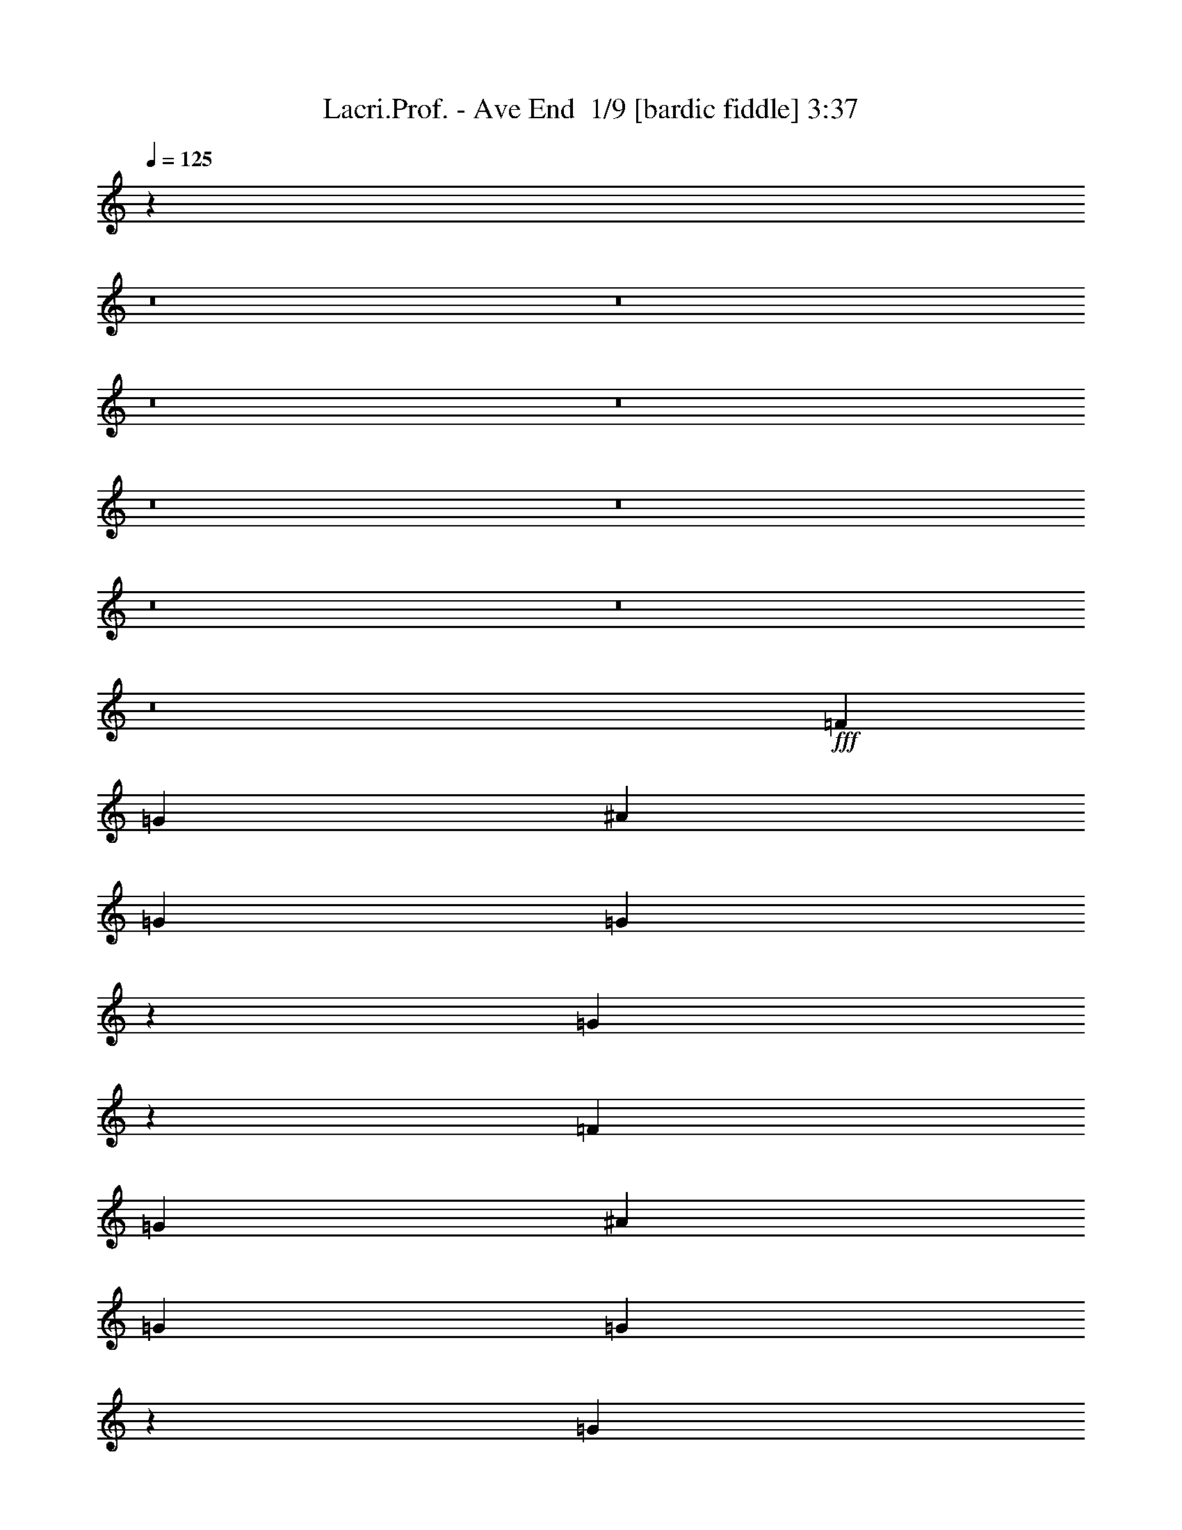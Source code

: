 % Produced with Bruzo's Transcoding Environment 2.0 alpha 
% Transcribed by Bruzo 

X:1
T: Lacri.Prof. - Ave End  1/9 [bardic fiddle] 3:37
Z: Transcribed with BruTE 5 383 1
L: 1/4
Q: 125
K: C
z102493/8000
z8/1
z8/1
z8/1
z8/1
z8/1
z8/1
z8/1
z8/1
z8/1
+fff+
[=F3201/8000]
[=G4/5]
[^A6401/8000]
[=G6401/8000]
[=G763/1000]
z4949/4000
[=G6301/4000]
z51407/8000
[=F3201/8000]
[=G6401/8000]
[^A4/5]
[=G6401/8000]
[=G619/800]
z9813/8000
[=G4/5]
[=G6401/8000]
[^A6401/8000]
[=G3201/8000]
[^A4/5]
[=G399/500]
z28821/8000
[=F3201/8000]
[=G6401/8000]
[^A6401/8000]
[=G4/5]
[=G1569/2000]
z9727/8000
[=G12773/8000]
z8967/1600
[=d4/5]
[=d6401/8000]
[=c6401/8000]
[=d3201/8000]
[=d6401/8000]
[=d4/5]
[=G4801/4000]
[=G6359/8000]
z51249/8000
[=G2/5]
[=d6401/8000]
[=d6401/8000]
[=c9601/8000]
[^A4801/4000]
[=c4/5]
[=d6401/8000]
[=G2549/1600]
z41663/8000
[=G6401/8000]
[=d2/5]
[=d6401/8000]
[=c9601/8000]
[^A4801/4000]
[=c6401/8000]
[=d4/5]
[=f6401/8000]
[=d2193/800]
z26077/8000
[=G6401/8000]
[=d2/5]
[=d3201/8000]
[=d2/5]
[=c6401/8000]
[^A6401/4000]
[=c6401/8000]
[=d6401/8000]
[=G4/5]
[^A6401/8000]
[=c6401/8000]
[=G4607/4000]
z25991/8000
[=G6401/8000]
[=d6401/8000]
[=d2/5]
[^A6401/8000]
[=G6401/8000]
[=G6401/8000]
[=F6401/8000]
[=G28403/8000]
z19403/4000
[=F3201/8000]
[=G4/5]
[^A6401/8000]
[=G6401/8000]
[=G6291/8000]
z9711/8000
[=G25289/8000]
z121/25
[=F3201/8000]
[=G6401/8000]
[^A4/5]
[=G6401/8000]
[=G6377/8000]
z257/320
[=F3201/8000]
[=G4/5]
[=G6401/8000]
[^A6401/8000]
[=G3201/8000]
[^A4/5]
[=G6071/8000]
z14567/4000
[=F3201/8000]
[=G6401/8000]
[^A6401/8000]
[=G4/5]
[=G5963/8000]
z251/200
[=G623/400]
z11287/2000
[=d4/5]
[=d6401/8000]
[=c6401/8000]
[=d3201/8000]
[=d6401/8000]
[=d4/5]
[=G4801/4000]
[=G3023/4000]
z25781/4000
[=G2/5]
[=d6401/8000]
[=d6401/8000]
[=c9601/8000]
[^A4801/4000]
[=c4/5]
[=d6401/8000]
[=G777/500]
z5247/1000
[=G6401/8000]
[=d2/5]
[=d6401/8000]
[=c9601/8000]
[^A4801/4000]
[=c6401/8000]
[=d4/5]
[=f6401/8000]
[=d22117/8000]
z2589/800
[=G6401/8000]
[=d2/5]
[=d3201/8000]
[=d2/5]
[=c6401/8000]
[^A6401/4000]
[=c6401/8000]
[=d6401/8000]
[=G4/5]
[^A6401/8000]
[=c6401/8000]
[=G9401/8000]
z6451/2000
[=G6401/8000]
[=d6401/8000]
[=d2/5]
[^A6401/8000]
[=G6401/8000]
[=G6401/8000]
[=F6401/8000]
[=G309/800]
z14429/1000
z8/1
z8/1
z8/1
z8/1
z8/1
z8/1
z8/1
z8/1
z8/1
z8/1
z8/1
z8/1
[=F3201/8000]
[=G4/5]
[^A6401/8000]
[=G6401/8000]
[=G1233/1600]
z9837/8000
[=G12663/8000]
z25673/4000
[=F3201/8000]
[=G6401/8000]
[^A4/5]
[=G6401/8000]
[=G6251/8000]
z1219/1000
[=G4/5]
[=G6401/8000]
[^A6401/8000]
[=G3201/8000]
[^A6401/8000]
[=G743/1000]
z1463/400
[=F3201/8000]
[=G6401/8000]
[^A6401/8000]
[=G4/5]
[=G6337/8000]
z4833/4000
[=G6167/4000]
z40239/4000
[=G6401/8000]
[=F3201/8000]
[=G37/50]
z101/16

X:2
T: Lacri.Prof. - Ave End  2/9 [clarinet] 3:37
Z: Transcribed with BruTE -16 382 10
L: 1/4
Q: 125
K: C
z102493/8000
z8/1
z8/1
z8/1
z8/1
z8/1
z8/1
z8/1
z8/1
z8/1
+fff+
[=F3201/8000]
[=G4/5]
[^A6401/8000]
[=G6401/8000]
[=G763/1000]
z4949/4000
[=G6301/4000]
z51407/8000
[=F3201/8000]
[=G6401/8000]
[^A4/5]
[=G6401/8000]
[=G619/800]
z9813/8000
[=G4/5]
[=G6401/8000]
[^A6401/8000]
[=G3201/8000]
[^A4/5]
[=G399/500]
z28821/8000
[=F3201/8000]
[=G6401/8000]
[^A6401/8000]
[=G4/5]
[=G1569/2000]
z9727/8000
[=G12773/8000]
z8967/1600
[=d4/5]
[=d6401/8000]
[=c6401/8000]
[=d3201/8000]
[=d6401/8000]
[=d4/5]
[=G4801/4000]
[=G6359/8000]
z51249/8000
[=G2/5]
[=d6401/8000]
[=d6401/8000]
[=c9601/8000]
[^A4801/4000]
[=c4/5]
[=d6401/8000]
[=G2549/1600]
z41663/8000
[=G6401/8000]
[=d2/5]
[=d6401/8000]
[=c9601/8000]
[^A4801/4000]
[=c6401/8000]
[=d4/5]
[=f6401/8000]
[=d2193/800]
z26077/8000
[=G6401/8000]
[=d2/5]
[=d3201/8000]
[=d2/5]
[=c6401/8000]
[^A6401/4000]
[=c6401/8000]
[=d6401/8000]
[=G4/5]
[^A6401/8000]
[=c6401/8000]
[=G4607/4000]
z25991/8000
[=G6401/8000]
[=d6401/8000]
[=d2/5]
[^A6401/8000]
[=G6401/8000]
[=G6401/8000]
[=F6401/8000]
[=G28403/8000]
z19403/4000
[=F3201/8000]
[=G4/5]
[^A6401/8000]
[=G6401/8000]
[=G6291/8000]
z9711/8000
[=G25289/8000]
z121/25
[=F3201/8000]
[=G6401/8000]
[^A4/5]
[=G6401/8000]
[=G6377/8000]
z257/320
[=F3201/8000]
[=G4/5]
[=G6401/8000]
[^A6401/8000]
[=G3201/8000]
[^A4/5]
[=G6071/8000]
z14567/4000
[=F3201/8000]
[=G6401/8000]
[^A6401/8000]
[=G4/5]
[=G5963/8000]
z251/200
[=G623/400]
z11287/2000
[=d4/5]
[=d6401/8000]
[=c6401/8000]
[=d3201/8000]
[=d6401/8000]
[=d4/5]
[=G4801/4000]
[=G3023/4000]
z25781/4000
[=G2/5]
[=d6401/8000]
[=d6401/8000]
[=c9601/8000]
[^A4801/4000]
[=c4/5]
[=d6401/8000]
[=G777/500]
z5247/1000
[=G6401/8000]
[=d2/5]
[=d6401/8000]
[=c9601/8000]
[^A4801/4000]
[=c6401/8000]
[=d4/5]
[=f6401/8000]
[=d22117/8000]
z2589/800
[=G6401/8000]
[=d2/5]
[=d3201/8000]
[=d2/5]
[=c6401/8000]
[^A6401/4000]
[=c6401/8000]
[=d6401/8000]
[=G4/5]
[^A6401/8000]
[=c6401/8000]
[=G9401/8000]
z6451/2000
[=G6401/8000]
[=d6401/8000]
[=d2/5]
[^A6401/8000]
[=G6401/8000]
[=G6401/8000]
[=F6401/8000]
[=G309/800]
z14429/1000
z8/1
z8/1
z8/1
z8/1
z8/1
z8/1
z8/1
z8/1
z8/1
z8/1
z8/1
z8/1
[=F3201/8000]
[=G4/5]
[^A6401/8000]
[=G6401/8000]
[=G1233/1600]
z9837/8000
[=G12663/8000]
z25673/4000
[=F3201/8000]
[=G6401/8000]
[^A4/5]
[=G6401/8000]
[=G6251/8000]
z1219/1000
[=G4/5]
[=G6401/8000]
[^A6401/8000]
[=G3201/8000]
[^A6401/8000]
[=G743/1000]
z1463/400
[=F3201/8000]
[=G6401/8000]
[^A6401/8000]
[=G4/5]
[=G6337/8000]
z4833/4000
[=G6167/4000]
z40239/4000
[=G6401/8000]
[=F3201/8000]
[=G37/50]
z101/16

X:3
T: Lacri.Prof. - Ave End  3/9 [basic bassoon] 3:37
Z: Transcribed with BruTE -5 235 6
L: 1/4
Q: 125
K: C
z51207/4000
+f+
[=G51207/8000=d51207/8000=g51207/8000]
[=G25603/8000=d25603/8000=g25603/8000]
[^D6401/2000^A6401/2000^d6401/2000]
[=G2/5=d2/5=g2/5]
[=G3201/8000=d3201/8000=g3201/8000]
[=G2/5=d2/5=g2/5]
[=G3201/8000=d3201/8000=g3201/8000]
[=G2/5=d2/5=g2/5]
[=G2/5=d2/5=g2/5]
[=G3201/8000=d3201/8000=g3201/8000]
[=G2/5=d2/5=g2/5]
[=G3201/8000=d3201/8000=g3201/8000]
[=G2/5=d2/5=g2/5]
[=G3201/8000=d3201/8000=g3201/8000]
[=G2/5=d2/5=g2/5]
[=G2/5=d2/5=g2/5]
[=G3201/8000=d3201/8000=g3201/8000]
[=G2/5=d2/5=g2/5]
[=G3201/8000=d3201/8000=g3201/8000]
[^D2/5^A2/5^d2/5]
[^D3201/8000^A3201/8000^d3201/8000]
[^D2/5^A2/5^d2/5]
[^D3201/8000^A3201/8000^d3201/8000]
[^D2/5^A2/5^d2/5]
[^D2/5^A2/5^d2/5]
[^D3201/8000^A3201/8000^d3201/8000]
[^D2/5^A2/5^d2/5]
[=C3201/8000=G3201/8000=c3201/8000]
[=C2/5=G2/5=c2/5]
[=C3201/8000=G3201/8000=c3201/8000]
[=C2/5=G2/5=c2/5]
[=F3201/8000=c3201/8000=f3201/8000]
[=F2/5=c2/5=f2/5]
[=F2/5=c2/5=f2/5]
[=F3201/8000=c3201/8000=f3201/8000]
[=G2/5=d2/5=g2/5]
[=G3201/8000=d3201/8000=g3201/8000]
[=G2/5=d2/5=g2/5]
[=G3201/8000=d3201/8000=g3201/8000]
[=G2/5=d2/5=g2/5]
[=G3201/8000=d3201/8000=g3201/8000]
[=G2/5=d2/5=g2/5]
[=G2/5=d2/5=g2/5]
[=G3201/8000=d3201/8000=g3201/8000]
[=G2/5=d2/5=g2/5]
[=G3201/8000=d3201/8000=g3201/8000]
[=G2/5=d2/5=g2/5]
[=G3201/8000=d3201/8000=g3201/8000]
[=G2/5=d2/5=g2/5]
[=G3201/8000=d3201/8000=g3201/8000]
[=G2/5=d2/5=g2/5]
[^D2/5^A2/5^d2/5]
[^D3201/8000^A3201/8000^d3201/8000]
[^D2/5^A2/5^d2/5]
[^D3201/8000^A3201/8000^d3201/8000]
[^D2/5^A2/5^d2/5]
[^D3201/8000^A3201/8000^d3201/8000]
[^D2/5^A2/5^d2/5]
[^D2/5^A2/5^d2/5]
[=C3201/8000=G3201/8000=c3201/8000]
[=C2/5=G2/5=c2/5]
[=C3201/8000=G3201/8000=c3201/8000]
[=C2/5=G2/5=c2/5]
[=F3201/8000=c3201/8000=f3201/8000]
[=F2/5=c2/5=f2/5]
[=F3201/8000=c3201/8000=f3201/8000]
[=F2/5=c2/5=f2/5]
[=G2/5=d2/5=g2/5]
[=G3201/8000=d3201/8000=g3201/8000]
[=G2/5=d2/5=g2/5]
[=G3201/8000=d3201/8000=g3201/8000]
[=G2/5=d2/5=g2/5]
[=G3201/8000=d3201/8000=g3201/8000]
[=G2/5=d2/5=g2/5]
[=G3201/8000=d3201/8000=g3201/8000]
[=G2/5=d2/5=g2/5]
[=G2/5=d2/5=g2/5]
[=G3201/8000=d3201/8000=g3201/8000]
[=G2/5=d2/5=g2/5]
[=G3201/8000=d3201/8000=g3201/8000]
[=G2/5=d2/5=g2/5]
[=G3201/8000=d3201/8000=g3201/8000]
[=G2/5=d2/5=g2/5]
[^D3201/8000^A3201/8000^d3201/8000]
[^D2/5^A2/5^d2/5]
[^D2/5^A2/5^d2/5]
[^D3201/8000^A3201/8000^d3201/8000]
[^D2/5^A2/5^d2/5]
[^D3201/8000^A3201/8000^d3201/8000]
[^D2/5^A2/5^d2/5]
[^D3201/8000^A3201/8000^d3201/8000]
[=C2/5=G2/5=c2/5]
[=C2/5=G2/5=c2/5]
[=C3201/8000=G3201/8000=c3201/8000]
[=C2/5=G2/5=c2/5]
[=F3201/8000=c3201/8000=f3201/8000]
[=F2/5=c2/5=f2/5]
[=F3201/8000=c3201/8000=f3201/8000]
[=F2/5=c2/5=f2/5]
[=G3201/8000=d3201/8000=g3201/8000]
[=G2/5=d2/5=g2/5]
[=G2/5=d2/5=g2/5]
[=G3201/8000=d3201/8000=g3201/8000]
[=G2/5=d2/5=g2/5]
[=G3201/8000=d3201/8000=g3201/8000]
[=G2/5=d2/5=g2/5]
[=G3201/8000=d3201/8000=g3201/8000]
[=G2/5=d2/5=g2/5]
[=G3201/8000=d3201/8000=g3201/8000]
[=G2/5=d2/5=g2/5]
[=G2/5=d2/5=g2/5]
[=G3201/8000=d3201/8000=g3201/8000]
[=G2/5=d2/5=g2/5]
[=G3201/8000=d3201/8000=g3201/8000]
[=G2/5=d2/5=g2/5]
[^D3201/8000^A3201/8000^d3201/8000]
[^D2/5^A2/5^d2/5]
[^D3201/8000^A3201/8000^d3201/8000]
[^D2/5^A2/5^d2/5]
[^D2/5^A2/5^d2/5]
[^D3201/8000^A3201/8000^d3201/8000]
[^D2/5^A2/5^d2/5]
[^D3201/8000^A3201/8000^d3201/8000]
[=C2/5=G2/5=c2/5]
[=C3201/8000=G3201/8000=c3201/8000]
[=C2/5=G2/5=c2/5]
[=C2/5=G2/5=c2/5]
[=F3201/8000=c3201/8000=f3201/8000]
[=F2/5=c2/5=f2/5]
[=F3201/8000=c3201/8000=f3201/8000]
[=F2/5=c2/5=f2/5]
[=G6401/8000=d6401/8000=g6401/8000]
[=G1/8=d1/8]
z2201/8000
[=G1/8=d1/8]
z11/40
[=G1/8=d1/8]
z11/40
[=G6401/8000=d6401/8000=g6401/8000]
[=G6401/8000=d6401/8000=g6401/8000]
[=G1/8=d1/8]
z2201/8000
[=G1/8=d1/8]
z11/40
[=G1/8=d1/8]
z2201/8000
[=G1/8=d1/8]
z11/40
[=G2/5=d2/5=g2/5]
[=G1/8=d1/8]
z2201/8000
[=C6401/8000=G6401/8000=c6401/8000]
[=C1/8=G1/8]
z11/40
[=C1/8=G1/8]
z2201/8000
[=C1/8=G1/8]
z11/40
[=C1/8=G1/8]
z2201/8000
[=C4/5=G4/5=c4/5]
[^D6401/8000^A6401/8000^d6401/8000]
[^D1/8^A1/8]
z2201/8000
[^D1/8^A1/8]
z11/40
[^D1/8^A1/8]
z2201/8000
[^A2/5]
[=A3201/8000]
[=F4/5=c4/5]
[=G6401/8000=d6401/8000=g6401/8000]
[=G1/8=d1/8]
z2201/8000
[=G1/8=d1/8]
z11/40
[=G1/8=d1/8]
z2201/8000
[=G4/5=d4/5=g4/5]
[=G6401/8000=d6401/8000=g6401/8000]
[=G1/8=d1/8]
z2201/8000
[=G1/8=d1/8]
z11/40
[=G1/8=d1/8]
z2201/8000
[=G1/8=d1/8]
z11/40
[=G3201/8000=d3201/8000=g3201/8000]
[=G1/8=d1/8]
z11/40
[=C6401/8000=G6401/8000=c6401/8000]
[=C1/8=G1/8]
z11/40
[=C1/8=G1/8]
z2201/8000
[=C1/8=G1/8]
z11/40
[=C1/8=G1/8]
z2201/8000
[=C6401/8000=G6401/8000=c6401/8000]
[^D4/5^A4/5^d4/5]
[^D1/8^A1/8]
z2201/8000
[^D1/8^A1/8]
z11/40
[^D1/8^A1/8]
z2201/8000
[^A2/5]
[=A3201/8000]
[=F6401/8000=c6401/8000]
[=G4/5=d4/5=g4/5]
[=G1/8=d1/8]
z2201/8000
[=G1/8=d1/8]
z11/40
[=G1/8=d1/8]
z2201/8000
[=G6401/8000=d6401/8000=g6401/8000]
[=G4/5=d4/5=g4/5]
[=G1/8=d1/8]
z2201/8000
[=G1/8=d1/8]
z11/40
[=G1/8=d1/8]
z2201/8000
[=G1/8=d1/8]
z11/40
[=G3201/8000=d3201/8000=g3201/8000]
[=G1/8=d1/8]
z11/40
[=C6401/8000=G6401/8000=c6401/8000]
[=C1/8=G1/8]
z11/40
[=C1/8=G1/8]
z2201/8000
[=C1/8=G1/8]
z11/40
[=C1/8=G1/8]
z2201/8000
[=C6401/8000=G6401/8000=c6401/8000]
[^D6401/8000^A6401/8000^d6401/8000]
[^D1/8^A1/8]
z11/40
[^D1/8^A1/8]
z11/40
[^D1/8^A1/8]
z2201/8000
[^A2/5]
[=A3201/8000]
[=F6401/8000=c6401/8000]
[=G6401/8000=d6401/8000=g6401/8000]
[=G1/8=d1/8]
z11/40
[=G1/8=d1/8]
z11/40
[=G1/8=d1/8]
z2201/8000
[=G6401/8000=d6401/8000=g6401/8000]
[=G6401/8000=d6401/8000=g6401/8000]
[=G1/8=d1/8]
z11/40
[=G1/8=d1/8]
z11/40
[=G1/8=d1/8]
z2201/8000
[=G1/8=d1/8]
z11/40
[=G3201/8000=d3201/8000=g3201/8000]
[=G1/8=d1/8]
z11/40
[=C6401/8000=G6401/8000=c6401/8000]
[=C1/8=G1/8]
z2201/8000
[=C1/8=G1/8]
z11/40
[=C1/8=G1/8]
z11/40
[=C1/8=G1/8]
z2201/8000
[=C6401/8000=G6401/8000=c6401/8000]
[^D6401/8000^A6401/8000^d6401/8000]
[^D1/8^A1/8]
z11/40
[^D1/8^A1/8]
z2201/8000
[^D1/8^A1/8]
z11/40
[^A2/5]
[=A3201/8000]
[=F6401/8000=c6401/8000]
[=G2/5=d2/5=g2/5]
[=G3201/8000=d3201/8000=g3201/8000]
[=G2/5=d2/5=g2/5]
[=G3201/8000=d3201/8000=g3201/8000]
[=G2/5=d2/5=g2/5]
[=G2/5=d2/5=g2/5]
[=G3201/8000=d3201/8000=g3201/8000]
[=G2/5=d2/5=g2/5]
[=G3201/8000=d3201/8000=g3201/8000]
[=G2/5=d2/5=g2/5]
[=G3201/8000=d3201/8000=g3201/8000]
[=G2/5=d2/5=g2/5]
[=G3201/8000=d3201/8000=g3201/8000]
[=G2/5=d2/5=g2/5]
[=G2/5=d2/5=g2/5]
[=G3201/8000=d3201/8000=g3201/8000]
[^D2/5^A2/5^d2/5]
[^D3201/8000^A3201/8000^d3201/8000]
[^D2/5^A2/5^d2/5]
[^D3201/8000^A3201/8000^d3201/8000]
[^D2/5^A2/5^d2/5]
[^D2/5^A2/5^d2/5]
[^D3201/8000^A3201/8000^d3201/8000]
[^D2/5^A2/5^d2/5]
[=C3201/8000=G3201/8000=c3201/8000]
[=C2/5=G2/5=c2/5]
[=C3201/8000=G3201/8000=c3201/8000]
[=C2/5=G2/5=c2/5]
[=F3201/8000=c3201/8000=f3201/8000]
[=F2/5=c2/5=f2/5]
[=F2/5=c2/5=f2/5]
[=F3201/8000=c3201/8000=f3201/8000]
[=G2/5=d2/5=g2/5]
[=G3201/8000=d3201/8000=g3201/8000]
[=G2/5=d2/5=g2/5]
[=G3201/8000=d3201/8000=g3201/8000]
[=G2/5=d2/5=g2/5]
[=G3201/8000=d3201/8000=g3201/8000]
[=G2/5=d2/5=g2/5]
[=G2/5=d2/5=g2/5]
[=G3201/8000=d3201/8000=g3201/8000]
[=G2/5=d2/5=g2/5]
[=G3201/8000=d3201/8000=g3201/8000]
[=G2/5=d2/5=g2/5]
[=G3201/8000=d3201/8000=g3201/8000]
[=G2/5=d2/5=g2/5]
[=G3201/8000=d3201/8000=g3201/8000]
[=G2/5=d2/5=g2/5]
[^D2/5^A2/5^d2/5]
[^D3201/8000^A3201/8000^d3201/8000]
[^D2/5^A2/5^d2/5]
[^D3201/8000^A3201/8000^d3201/8000]
[^D2/5^A2/5^d2/5]
[^D3201/8000^A3201/8000^d3201/8000]
[^D2/5^A2/5^d2/5]
[^D2/5^A2/5^d2/5]
[=C3201/8000=G3201/8000=c3201/8000]
[=C2/5=G2/5=c2/5]
[=C3201/8000=G3201/8000=c3201/8000]
[=C2/5=G2/5=c2/5]
[=F3201/8000=c3201/8000=f3201/8000]
[=F2/5=c2/5=f2/5]
[=F3201/8000=c3201/8000=f3201/8000]
[=F2/5=c2/5=f2/5]
[=G2/5=d2/5=g2/5]
[=G3201/8000=d3201/8000=g3201/8000]
[=G2/5=d2/5=g2/5]
[=G3201/8000=d3201/8000=g3201/8000]
[=G2/5=d2/5=g2/5]
[=G3201/8000=d3201/8000=g3201/8000]
[=G2/5=d2/5=g2/5]
[=G3201/8000=d3201/8000=g3201/8000]
[=G2/5=d2/5=g2/5]
[=G2/5=d2/5=g2/5]
[=G3201/8000=d3201/8000=g3201/8000]
[=G2/5=d2/5=g2/5]
[=G3201/8000=d3201/8000=g3201/8000]
[=G2/5=d2/5=g2/5]
[=G3201/8000=d3201/8000=g3201/8000]
[=G2/5=d2/5=g2/5]
[^D3201/8000^A3201/8000^d3201/8000]
[^D2/5^A2/5^d2/5]
[^D2/5^A2/5^d2/5]
[^D3201/8000^A3201/8000^d3201/8000]
[^D2/5^A2/5^d2/5]
[^D3201/8000^A3201/8000^d3201/8000]
[^D2/5^A2/5^d2/5]
[^D3201/8000^A3201/8000^d3201/8000]
[=C2/5=G2/5=c2/5]
[=C2/5=G2/5=c2/5]
[=C3201/8000=G3201/8000=c3201/8000]
[=C2/5=G2/5=c2/5]
[=F3201/8000=c3201/8000=f3201/8000]
[=F2/5=c2/5=f2/5]
[=F3201/8000=c3201/8000=f3201/8000]
[=F2/5=c2/5=f2/5]
[=G3201/8000=d3201/8000=g3201/8000]
[=G2/5=d2/5=g2/5]
[=G2/5=d2/5=g2/5]
[=G3201/8000=d3201/8000=g3201/8000]
[=G2/5=d2/5=g2/5]
[=G3201/8000=d3201/8000=g3201/8000]
[=G2/5=d2/5=g2/5]
[=G3201/8000=d3201/8000=g3201/8000]
[=G2/5=d2/5=g2/5]
[=G3201/8000=d3201/8000=g3201/8000]
[=G2/5=d2/5=g2/5]
[=G2/5=d2/5=g2/5]
[=G3201/8000=d3201/8000=g3201/8000]
[=G2/5=d2/5=g2/5]
[=G3201/8000=d3201/8000=g3201/8000]
[=G2/5=d2/5=g2/5]
[^D3201/8000^A3201/8000^d3201/8000]
[^D2/5^A2/5^d2/5]
[^D3201/8000^A3201/8000^d3201/8000]
[^D2/5^A2/5^d2/5]
[^D2/5^A2/5^d2/5]
[^D3201/8000^A3201/8000^d3201/8000]
[^D2/5^A2/5^d2/5]
[^D3201/8000^A3201/8000^d3201/8000]
[=C2/5=G2/5=c2/5]
[=C3201/8000=G3201/8000=c3201/8000]
[=C2/5=G2/5=c2/5]
[=C3201/8000=G3201/8000=c3201/8000]
[=F2/5=c2/5=f2/5]
[=F2/5=c2/5=f2/5]
[=F3201/8000=c3201/8000=f3201/8000]
[=F2/5=c2/5=f2/5]
[=G6401/8000=d6401/8000=g6401/8000]
[=G1/8=d1/8]
z2201/8000
[=G1/8=d1/8]
z11/40
[=G1/8=d1/8]
z11/40
[=G6401/8000=d6401/8000=g6401/8000]
[=G6401/8000=d6401/8000=g6401/8000]
[=G1/8=d1/8]
z2201/8000
[=G1/8=d1/8]
z11/40
[=G1/8=d1/8]
z2201/8000
[=G1/8=d1/8]
z11/40
[=G2/5=d2/5=g2/5]
[=G1/8=d1/8]
z2201/8000
[=C6401/8000=G6401/8000=c6401/8000]
[=C1/8=G1/8]
z11/40
[=C1/8=G1/8]
z2201/8000
[=C1/8=G1/8]
z11/40
[=C1/8=G1/8]
z2201/8000
[=C4/5=G4/5=c4/5]
[^D6401/8000^A6401/8000^d6401/8000]
[^D1/8^A1/8]
z2201/8000
[^D1/8^A1/8]
z11/40
[^D1/8^A1/8]
z2201/8000
[^A2/5]
[=A3201/8000]
[=F6189/8000=c6189/8000]
z25709/4000
[=C6401/8000=G6401/8000=c6401/8000]
[=C1/8=G1/8]
z2201/8000
[=C1/8=G1/8]
z11/40
[=C1/8=G1/8]
z2201/8000
[=C6401/8000=G6401/8000=c6401/8000]
[^D4/5^A4/5^d4/5]
[^D1/8^A1/8]
z2201/8000
[^D1/8^A1/8]
z11/40
[^D1/8^A1/8]
z2201/8000
[^A2/5]
[=A3201/8000]
[=F6401/8000=c6401/8000]
[=G4/5=d4/5=g4/5]
[=G1/8=d1/8]
z2201/8000
[=G1/8=d1/8]
z11/40
[=G1/8=d1/8]
z2201/8000
[=G6401/8000=d6401/8000=g6401/8000]
[=G4/5=d4/5=g4/5]
[=G1/8=d1/8]
z2201/8000
[=G1/8=d1/8]
z11/40
[=G1/8=d1/8]
z2201/8000
[=G1/8=d1/8]
z11/40
[=G3201/8000=d3201/8000=g3201/8000]
[=G1/8=d1/8]
z11/40
[=C6401/8000=G6401/8000=c6401/8000]
[=C1/8=G1/8]
z11/40
[=C1/8=G1/8]
z2201/8000
[=C1/8=G1/8]
z11/40
[=C1/8=G1/8]
z2201/8000
[=C6401/8000=G6401/8000=c6401/8000]
[^D6401/8000^A6401/8000^d6401/8000]
[^D1/8^A1/8]
z11/40
[^D1/8^A1/8]
z11/40
[^D1/8^A1/8]
z2201/8000
[^A2/5]
[=A3201/8000]
[=F6401/8000=c6401/8000]
[=G6401/8000=d6401/8000=g6401/8000]
[=G1/8=d1/8]
z11/40
[=G1/8=d1/8]
z11/40
[=G1/8=d1/8]
z2201/8000
[=G6401/8000=d6401/8000=g6401/8000]
[=G6401/8000=d6401/8000=g6401/8000]
[=G1/8=d1/8]
z11/40
[=G1/8=d1/8]
z2201/8000
[=G1/8=d1/8]
z11/40
[=G1/8=d1/8]
z11/40
[=G3201/8000=d3201/8000=g3201/8000]
[=G1/8=d1/8]
z11/40
[=C6401/8000=G6401/8000=c6401/8000]
[=C1/8=G1/8]
z2201/8000
[=C1/8=G1/8]
z11/40
[=C1/8=G1/8]
z11/40
[=C1/8=G1/8]
z2201/8000
[=C6401/8000=G6401/8000=c6401/8000]
[^D6401/8000^A6401/8000^d6401/8000]
[^D1/8^A1/8]
z11/40
[^D1/8^A1/8]
z2201/8000
[^D1/8^A1/8]
z11/40
[^A2/5]
[=A3201/8000]
[=F6401/8000=c6401/8000]
[=G2/5=d2/5=g2/5]
[=G3201/8000=d3201/8000=g3201/8000]
[=G2/5=d2/5=g2/5]
[=G3201/8000=d3201/8000=g3201/8000]
[=G2/5=d2/5=g2/5]
[=G2/5=d2/5=g2/5]
[=G3201/8000=d3201/8000=g3201/8000]
[=G2/5=d2/5=g2/5]
[=G3201/8000=d3201/8000=g3201/8000]
[=G2/5=d2/5=g2/5]
[=G3201/8000=d3201/8000=g3201/8000]
[=G2/5=d2/5=g2/5]
[=G3201/8000=d3201/8000=g3201/8000]
[=G2/5=d2/5=g2/5]
[=G2/5=d2/5=g2/5]
[=G3201/8000=d3201/8000=g3201/8000]
[^D2/5^A2/5^d2/5]
[^D3201/8000^A3201/8000^d3201/8000]
[^D2/5^A2/5^d2/5]
[^D3201/8000^A3201/8000^d3201/8000]
[^D2/5^A2/5^d2/5]
[^D2/5^A2/5^d2/5]
[^D3201/8000^A3201/8000^d3201/8000]
[^D2/5^A2/5^d2/5]
[=C3201/8000=G3201/8000=c3201/8000]
[=C2/5=G2/5=c2/5]
[=C3201/8000=G3201/8000=c3201/8000]
[=C2/5=G2/5=c2/5]
[=F3201/8000=c3201/8000=f3201/8000]
[=F2/5=c2/5=f2/5]
[=F2/5=c2/5=f2/5]
[=F3201/8000=c3201/8000=f3201/8000]
[=G2/5=d2/5=g2/5]
[=G3201/8000=d3201/8000=g3201/8000]
[=G2/5=d2/5=g2/5]
[=G3201/8000=d3201/8000=g3201/8000]
[=G2/5=d2/5=g2/5]
[=G3201/8000=d3201/8000=g3201/8000]
[=G2/5=d2/5=g2/5]
[=G2/5=d2/5=g2/5]
[=G3201/8000=d3201/8000=g3201/8000]
[=G2/5=d2/5=g2/5]
[=G3201/8000=d3201/8000=g3201/8000]
[=G2/5=d2/5=g2/5]
[=G3201/8000=d3201/8000=g3201/8000]
[=G2/5=d2/5=g2/5]
[=G3201/8000=d3201/8000=g3201/8000]
[=G2/5=d2/5=g2/5]
[^D2/5^A2/5^d2/5]
[^D3201/8000^A3201/8000^d3201/8000]
[^D2/5^A2/5^d2/5]
[^D3201/8000^A3201/8000^d3201/8000]
[^D2/5^A2/5^d2/5]
[^D3201/8000^A3201/8000^d3201/8000]
[^D2/5^A2/5^d2/5]
[^D2/5^A2/5^d2/5]
[=C3201/8000=G3201/8000=c3201/8000]
[=C2/5=G2/5=c2/5]
[=C3201/8000=G3201/8000=c3201/8000]
[=C2/5=G2/5=c2/5]
[=F3201/8000=c3201/8000=f3201/8000]
[=F2/5=c2/5=f2/5]
[=F3201/8000=c3201/8000=f3201/8000]
[=F2/5=c2/5=f2/5]
[=G2/5=d2/5=g2/5]
[=G3201/8000=d3201/8000=g3201/8000]
[=G2/5=d2/5=g2/5]
[=G3201/8000=d3201/8000=g3201/8000]
[=G2/5=d2/5=g2/5]
[=G3201/8000=d3201/8000=g3201/8000]
[=G2/5=d2/5=g2/5]
[=G3201/8000=d3201/8000=g3201/8000]
[=G2/5=d2/5=g2/5]
[=G2/5=d2/5=g2/5]
[=G3201/8000=d3201/8000=g3201/8000]
[=G2/5=d2/5=g2/5]
[=G3201/8000=d3201/8000=g3201/8000]
[=G2/5=d2/5=g2/5]
[=G3201/8000=d3201/8000=g3201/8000]
[=G2/5=d2/5=g2/5]
[^D3201/8000^A3201/8000^d3201/8000]
[^D2/5^A2/5^d2/5]
[^D2/5^A2/5^d2/5]
[^D3201/8000^A3201/8000^d3201/8000]
[^D2/5^A2/5^d2/5]
[^D3201/8000^A3201/8000^d3201/8000]
[^D2/5^A2/5^d2/5]
[^D3201/8000^A3201/8000^d3201/8000]
[=C2/5=G2/5=c2/5]
[=C3201/8000=G3201/8000=c3201/8000]
[=C2/5=G2/5=c2/5]
[=C2/5=G2/5=c2/5]
[=F3201/8000=c3201/8000=f3201/8000]
[=F2/5=c2/5=f2/5]
[=F3201/8000=c3201/8000=f3201/8000]
[=F2/5=c2/5=f2/5]
[=G3201/8000=d3201/8000=g3201/8000]
[=G2/5=d2/5=g2/5]
[=G2/5=d2/5=g2/5]
[=G3201/8000=d3201/8000=g3201/8000]
[=G2/5=d2/5=g2/5]
[=G3201/8000=d3201/8000=g3201/8000]
[=G2/5=d2/5=g2/5]
[=G3201/8000=d3201/8000=g3201/8000]
[=G2/5=d2/5=g2/5]
[=G3201/8000=d3201/8000=g3201/8000]
[=G2/5=d2/5=g2/5]
[=G2/5=d2/5=g2/5]
[=G3201/8000=d3201/8000=g3201/8000]
[=G2/5=d2/5=g2/5]
[=G3201/8000=d3201/8000=g3201/8000]
[=G2/5=d2/5=g2/5]
[^D3201/8000^A3201/8000^d3201/8000]
[^D2/5^A2/5^d2/5]
[^D3201/8000^A3201/8000^d3201/8000]
[^D2/5^A2/5^d2/5]
[^D2/5^A2/5^d2/5]
[^D3201/8000^A3201/8000^d3201/8000]
[^D2/5^A2/5^d2/5]
[^D3201/8000^A3201/8000^d3201/8000]
[=C2/5=G2/5=c2/5]
[=C3201/8000=G3201/8000=c3201/8000]
[=C2/5=G2/5=c2/5]
[=C3201/8000=G3201/8000=c3201/8000]
[=F2/5=c2/5=f2/5]
[=F2/5=c2/5=f2/5]
[=F3201/8000=c3201/8000=f3201/8000]
[=F2/5=c2/5=f2/5]
[=d3201/8000]
[=d2/5]
[=d3201/8000]
[=c2/5]
[=c2/5]
[=c3201/8000]
[=d2/5]
[=d3201/8000]
[=d2/5]
[=c3201/8000]
[=c2/5]
[=c3201/8000]
[=c2/5]
[=d2/5]
[=c3201/8000]
[=c2/5]
[=c3201/8000]
[=c2/5]
[=c3201/8000]
[=c2/5]
[=c3201/8000]
[=c2/5]
[=c2/5]
[=c3201/8000]
[=c2/5]
[=c3201/8000]
[=c2/5]
[=c3201/8000]
[=c2/5]
[=c3201/8000]
[=c2/5]
[=c2/5]
[=d3201/8000]
[=d2/5]
[=d3201/8000]
[=c2/5]
[=c3201/8000]
[=c2/5]
[=d2/5]
[=d3201/8000]
[=d2/5]
[=c3201/8000]
[=c2/5]
[=c3201/8000]
[=c2/5]
[=d3201/8000]
[=c2/5]
[=c2/5]
[=d3201/8000]
[=d2/5]
[=d3201/8000]
[=c2/5]
[=c3201/8000]
[=c2/5]
[=d3201/8000]
[=d2/5]
[=d2/5]
[=c3201/8000]
[=c2/5]
[=c3201/8000]
[=c2/5]
[=d3201/8000]
[=c2/5]
[=c3201/8000]
[=d2/5]
[=d2/5]
[=d3201/8000]
[=c2/5]
[=c3201/8000]
[=c2/5]
[=d3201/8000]
[=d2/5]
[=d3201/8000]
[=c2/5]
[=c2/5]
[=c3201/8000]
[=c2/5]
[=d3201/8000]
[=c2/5]
[=c3201/8000]
[=c2/5]
[=c2/5]
[=c3201/8000]
[=c2/5]
[=c3201/8000]
[=c2/5]
[=c3201/8000]
[=c2/5]
[=c3201/8000]
[=c2/5]
[=c2/5]
[=c3201/8000]
[=c2/5]
[=c3201/8000]
[=c2/5]
[=c3201/8000]
[=d2/5]
[=d3201/8000]
[=d2/5]
[=c2/5]
[=c3201/8000]
[=c2/5]
[=d3201/8000]
[=d2/5]
[=d3201/8000]
[=c2/5]
[=c3201/8000]
[=c2/5]
[=c2/5]
[=d3201/8000]
[=c2/5]
[=c3201/8000]
[=d2/5]
[=d3201/8000]
[=d2/5]
[=c2/5]
[=c3201/8000]
[=c2/5]
[=d3201/8000]
[=d2/5]
[=d3201/8000]
[=c2/5]
[=c3201/8000]
[=c2/5]
[=c2/5]
[=d3201/8000]
[=c2/5]
[=c3201/8000]
[=d2/5]
[=d3201/8000]
[=d2/5]
[=c3201/8000]
[=c2/5]
[=c2/5]
[=d3201/8000]
[=d2/5]
[=d3201/8000]
[=c2/5]
[=c3201/8000]
[=c2/5]
[=c3201/8000]
[=d2/5]
[=c2/5]
[=c3201/8000]
[=c2/5]
[=c3201/8000]
[=c2/5]
[=c3201/8000]
[=c2/5]
[=c2/5]
[=c3201/8000]
[=c2/5]
[=c3201/8000]
[=c2/5]
[=c3201/8000]
[=c2/5]
[=c3201/8000]
[=c2/5]
[=c2/5]
[=c3201/8000]
[=d2/5]
[=d3201/8000]
[=d2/5]
[=c3201/8000]
[=c2/5]
[=c3201/8000]
[=d2/5]
[=d2/5]
[=d3201/8000]
[=c2/5]
[=c3201/8000]
[=c2/5]
[=c3201/8000]
[=d2/5]
[=c3201/8000]
[=c2/5]
[=d2/5]
[=d3201/8000]
[=d2/5]
[=c3201/8000]
[=c2/5]
[=c3201/8000]
[=d2/5]
[=d3201/8000]
[=d2/5]
[=c2/5]
[=c3201/8000]
[=c2/5]
[=c3201/8000]
[=d2/5]
[=c3201/8000]
[=c2/5]
[=d2/5]
[=d3201/8000]
[=d2/5]
[=c3201/8000]
[=c2/5]
[=c3201/8000]
[=d2/5]
[=d3201/8000]
[=d2/5]
[=c2/5]
[=c3201/8000]
[=c2/5]
[=c3201/8000]
[=d2/5]
[=c3201/8000]
[=c2/5]
[=c3201/8000]
[=c2/5]
[=c2/5]
[=c3201/8000]
[=c2/5]
[=c3201/8000]
[=c2/5]
[=c3201/8000]
[=c2/5]
[=c3201/8000]
[=c2/5]
[=c2/5]
[=c3201/8000]
[=c2/5]
[=c3201/8000]
[=c2/5]
[=d3201/8000]
[=d2/5]
[=d2/5]
[=c3201/8000]
[=c2/5]
[=c3201/8000]
[=d2/5]
[=d3201/8000]
[=d2/5]
[=c3201/8000]
[=c2/5]
[=c2/5]
[=c3201/8000]
[=d2/5]
[=c3201/8000]
[=c373/1000]
z51423/8000
[=G6401/8000=d6401/8000=g6401/8000]
[=G1/8=d1/8]
z2201/8000
[=G1/8=d1/8]
z11/40
[=G1/8=d1/8]
z11/40
[=G6401/8000=d6401/8000=g6401/8000]
[=G6401/8000=d6401/8000=g6401/8000]
[=G1/8=d1/8]
z2201/8000
[=G1/8=d1/8]
z11/40
[=G1/8=d1/8]
z2201/8000
[=G1/8=d1/8]
z11/40
[=G2/5=d2/5=g2/5]
[=G1/8=d1/8]
z2201/8000
[=C6401/8000=G6401/8000=c6401/8000]
[=C1/8=G1/8]
z11/40
[=C1/8=G1/8]
z2201/8000
[=C1/8=G1/8]
z11/40
[=C1/8=G1/8]
z2201/8000
[=C4/5=G4/5=c4/5]
[^D6401/8000^A6401/8000^d6401/8000]
[^D1/8^A1/8]
z2201/8000
[^D1/8^A1/8]
z11/40
[^D1/8^A1/8]
z2201/8000
[^A2/5]
[=A3201/8000]
[=F4/5=c4/5]
[=G6401/8000=d6401/8000=g6401/8000]
[=G1/8=d1/8]
z2201/8000
[=G1/8=d1/8]
z11/40
[=G1/8=d1/8]
z2201/8000
[=G6401/8000=d6401/8000=g6401/8000]
[=G4/5=d4/5=g4/5]
[=G1/8=d1/8]
z2201/8000
[=G1/8=d1/8]
z11/40
[=G1/8=d1/8]
z2201/8000
[=G1/8=d1/8]
z11/40
[=G3201/8000=d3201/8000=g3201/8000]
[=G1/8=d1/8]
z11/40
[=C6401/8000=G6401/8000=c6401/8000]
[=C1/8=G1/8]
z11/40
[=C1/8=G1/8]
z2201/8000
[=C1/8=G1/8]
z11/40
[=C1/8=G1/8]
z2201/8000
[=C6401/8000=G6401/8000=c6401/8000]
[^D4/5^A4/5^d4/5]
[^D1/8^A1/8]
z2201/8000
[^D1/8^A1/8]
z11/40
[^D1/8^A1/8]
z2201/8000
[^A2/5]
[=A3201/8000]
[=F6401/8000=c6401/8000]
[=G4/5=d4/5=g4/5]
[=G1/8=d1/8]
z2201/8000
[=G1/8=d1/8]
z11/40
[=G1/8=d1/8]
z2201/8000
[=G6401/8000=d6401/8000=g6401/8000]
[=G6401/8000=d6401/8000=g6401/8000]
[=G1/8=d1/8]
z11/40
[=G1/8=d1/8]
z11/40
[=G1/8=d1/8]
z2201/8000
[=G1/8=d1/8]
z11/40
[=G3201/8000=d3201/8000=g3201/8000]
[=G1/8=d1/8]
z11/40
[=C6401/8000=G6401/8000=c6401/8000]
[=C1/8=G1/8]
z11/40
[=C1/8=G1/8]
z2201/8000
[=C1/8=G1/8]
z11/40
[=C1/8=G1/8]
z2201/8000
[=C6401/8000=G6401/8000=c6401/8000]
[^D6401/8000^A6401/8000^d6401/8000]
[^D1/8^A1/8]
z11/40
[^D1/8^A1/8]
z11/40
[^D1/8^A1/8]
z2201/8000
[^A2/5]
[=A3201/8000]
[=F6401/8000=c6401/8000]
[=G6401/8000=d6401/8000=g6401/8000]
[=G1/8=d1/8]
z11/40
[=G1/8=d1/8]
z11/40
[=G1/8=d1/8]
z2201/8000
[=G6401/8000=d6401/8000=g6401/8000]
[=G6401/8000=d6401/8000=g6401/8000]
[=G1/8=d1/8]
z11/40
[=G1/8=d1/8]
z2201/8000
[=G1/8=d1/8]
z11/40
[=G1/8=d1/8]
z11/40
[=G3201/8000=d3201/8000=g3201/8000]
[=G1/8=d1/8]
z11/40
[=C6401/8000=G6401/8000=c6401/8000]
[=C1/8=G1/8]
z2201/8000
[=C1/8=G1/8]
z11/40
[=C1/8=G1/8]
z11/40
[=C1/8=G1/8]
z2201/8000
[=C6401/8000=G6401/8000=c6401/8000]
[^D6401/8000^A6401/8000^d6401/8000]
[^D1/8^A1/8]
z11/40
[^D1/8^A1/8]
z2201/8000
[^D1/8^A1/8]
z11/40
[^A2/5]
[=A3201/8000]
[=F6401/8000=c6401/8000]
[=G37/50=d37/50]
z101/16

X:4
T: Lacri.Prof. - Ave End  4/9 [basic harp] 3:37
Z: Transcribed with BruTE -29 232 3
L: 1/4
Q: 125
K: C
+mp+
[=d2/5=g2/5]
+p+
[=d2/5=g2/5-]
[=d3201/8000-=g3201/8000-]
[=c2/5-=d2/5-=g2/5]
[=g3201/8000-=c3201/8000-=d3201/8000]
[=d1499/4000-=c1499/4000=g1499/4000-]
+ppp+
[=d3403/8000=g3403/8000-]
+p+
[=d2/5-=g2/5]
[=g2/5-=d2/5]
[=d3201/8000-=g3201/8000-]
[=c2/5-=d2/5=g2/5-]
[=d3201/8000-=c3201/8000-=g3201/8000]
[=g2/5-=c2/5-=d2/5]
[=d3201/8000-=c3201/8000=g3201/8000-]
[=c2/5-=d2/5=g2/5-]
[=d3201/8000=c3201/8000=g3201/8000]
+mp+
[=c2/5-=d2/5=g2/5-]
+p+
[=d2/5=c2/5-=g2/5-]
[=d3201/8000-=c3201/8000=g3201/8000-]
[=c2/5-=d2/5-=g2/5]
[=g3201/8000-=c3201/8000=d3201/8000-]
[^a2/5=d2/5-=g2/5-]
[=a6401/8000-=d6401/8000=g6401/8000]
+mp+
[^d3201/8000-=g3201/8000-=a3201/8000]
+p+
[^a2/5^d2/5-=g2/5-]
[=a2/5^d2/5-=g2/5-]
[^a3201/8000-^d3201/8000=g3201/8000-]
[=c2/5=g2/5-^a2/5]
[^a3201/8000^d3201/8000-=g3201/8000-]
[=a2/5-^d2/5=g2/5-]
[=f3201/8000=g3201/8000=a3201/8000-]
+mp+
[=d2/5=g2/5=a2/5-]
+p+
[=d3201/8000=g3201/8000-=a3201/8000-]
[=d2/5-=g2/5-=a2/5]
[=c2/5-=d2/5-=g2/5]
[=g3201/8000-=c3201/8000-=d3201/8000]
[=d771/2000-=c771/2000=g771/2000-]
+ppp+
[=d3317/8000=g3317/8000-]
+p+
[=d2/5-=g2/5]
[=g3201/8000-=d3201/8000]
[=d2/5-=g2/5-]
[=c2/5-=d2/5=g2/5-]
[=d3201/8000-=c3201/8000-=g3201/8000]
[=g2/5-=c2/5-=d2/5]
[=d3201/8000-=c3201/8000=g3201/8000-]
[=c2/5-=d2/5=g2/5-]
[=d3201/8000=c3201/8000=g3201/8000]
+mp+
[=c2/5-=d2/5=g2/5-]
+p+
[=d3201/8000=c3201/8000-=g3201/8000-]
[=d2/5-=c2/5=g2/5-]
[=c2/5-=d2/5-=g2/5]
[=g3201/8000-=c3201/8000=d3201/8000-]
[^a2/5=d2/5-=g2/5-]
[=a6401/8000-=d6401/8000=g6401/8000]
+mp+
[^d3201/8000-=g3201/8000-=a3201/8000]
+p+
[^a2/5^d2/5-=g2/5-]
[=a3201/8000^d3201/8000-=g3201/8000-]
[^a2/5-^d2/5=g2/5-]
[=c2/5=g2/5-^a2/5]
[^a3201/8000^d3201/8000-=g3201/8000-]
[=a2/5-^d2/5=g2/5-]
[=f3201/8000=g3201/8000=a3201/8000-]
+mp+
[=d2/5=g2/5=a2/5-]
+p+
[=d3201/8000=g3201/8000-=a3201/8000-]
[=d2/5-=g2/5-=a2/5]
[=c3201/8000-=d3201/8000-=g3201/8000]
[=g2/5-=c2/5-=d2/5]
[=d317/800-=c317/800=g317/800-]
+ppp+
[=d3231/8000=g3231/8000-]
+p+
[=d2/5-=g2/5]
[=g3201/8000-=d3201/8000]
[=d2/5-=g2/5-]
[=c3201/8000-=d3201/8000=g3201/8000-]
[=d2/5-=c2/5-=g2/5]
[=g2/5-=c2/5-=d2/5]
[=d3201/8000-=c3201/8000=g3201/8000-]
[=c2/5-=d2/5=g2/5-]
[=d3201/8000=c3201/8000=g3201/8000]
+mp+
[=c2/5^d2/5-=g2/5-]
+p+
[=d3201/8000^d3201/8000-=g3201/8000-]
[=d2/5^d2/5-=g2/5-]
[=c3201/8000^d3201/8000-=g3201/8000]
[=g2/5-=d2/5^d2/5-]
[^a2/5^d2/5-=g2/5-]
[=a6401/8000-^d6401/8000=g6401/8000]
+mp+
[=c3201/8000^d3201/8000-=a3201/8000]
+p+
[^a2/5=d2/5-^d2/5-]
[=a3201/8000=d3201/8000-^d3201/8000-]
[^a2/5=d2/5^d2/5]
+mp+
[=c3201/8000=f3201/8000-=a3201/8000-]
+p+
[^a2/5=f2/5-=a2/5]
[=a2/5-^d2/5-=f2/5]
[=f3201/8000^d3201/8000=a3201/8000-]
+mp+
[=d2/5=g2/5=a2/5-]
+p+
[=d3201/8000=g3201/8000-=a3201/8000-]
[=d2/5-=g2/5-=a2/5]
[=c3201/8000-=d3201/8000-=g3201/8000]
[=g2/5-=c2/5-=d2/5]
[=d689/2000-=c689/2000=g689/2000-]
+ppp+
[=d729/1600=g729/1600-]
+p+
[=d2/5-=g2/5]
[=g3201/8000-=d3201/8000]
[=d2/5-=g2/5-]
[=c3201/8000-=d3201/8000=g3201/8000-]
[=d2/5-=c2/5-=g2/5]
[=g3201/8000-=c3201/8000-=d3201/8000]
[=d2/5-=c2/5=g2/5-]
[=c3201/8000-=d3201/8000=g3201/8000-]
[=d2/5=c2/5=g2/5]
+mp+
[=c2/5^d2/5-=g2/5-]
+p+
[=d3201/8000^d3201/8000-=g3201/8000-]
[=d2/5^d2/5-=g2/5-]
[=c3201/8000^d3201/8000-=g3201/8000]
[=g2/5-=d2/5^d2/5-]
[^a3201/8000^d3201/8000-=g3201/8000-]
[=a4/5-^d4/5=g4/5]
+mp+
[=c3201/8000^d3201/8000-=a3201/8000]
+p+
[^a2/5=d2/5-^d2/5-]
[=a3201/8000=d3201/8000-^d3201/8000-]
[^a2/5=d2/5^d2/5]
+mp+
[=c3201/8000=f3201/8000-=a3201/8000-]
+p+
[^a2/5=f2/5-=a2/5]
[=a3201/8000-^d3201/8000-=f3201/8000]
[=f2/5^d2/5=a2/5-]
+mp+
[=d2/5=g2/5=a2/5-]
+p+
[=d3201/8000=g3201/8000-=a3201/8000-]
[=d2/5-=g2/5-=a2/5]
[=c3201/8000-=d3201/8000-=g3201/8000]
[=g2/5-=c2/5-=d2/5]
[=d1421/4000-=c1421/4000=g1421/4000-]
+ppp+
[=d3559/8000=g3559/8000-]
+p+
[=d3201/8000-=g3201/8000]
[=g2/5-=d2/5]
[=d2/5-=g2/5-]
[=c3201/8000-=d3201/8000=g3201/8000-]
[=d2/5-=c2/5-=g2/5]
[=g3201/8000-=c3201/8000-=d3201/8000]
[=d2/5-=c2/5=g2/5-]
[=c3201/8000-=d3201/8000=g3201/8000-]
[=d2/5=c2/5=g2/5]
+mp+
[=c3201/8000^d3201/8000-=g3201/8000-]
+p+
[=d2/5^d2/5-=g2/5-]
[=d2/5^d2/5-=g2/5-]
[=c3201/8000^d3201/8000-=g3201/8000]
[=g2/5-=d2/5^d2/5-]
[^a3201/8000^d3201/8000-=g3201/8000-]
[=a6401/8000-^d6401/8000=g6401/8000]
+mp+
[=c2/5^d2/5-=a2/5]
+p+
[^a2/5=d2/5-^d2/5-]
[=a3201/8000=d3201/8000-^d3201/8000-]
[^a2/5=d2/5^d2/5]
+mp+
[=c3201/8000=f3201/8000-=a3201/8000-]
+p+
[^a2/5=f2/5-=a2/5]
[=a3201/8000-^d3201/8000-=f3201/8000]
[=f2/5^d2/5=a2/5-]
+mp+
[=d3201/8000=g3201/8000=a3201/8000-]
+p+
[=d2/5=g2/5-=a2/5-]
[=d2/5-=g2/5-=a2/5]
[=c3201/8000-=d3201/8000-=g3201/8000]
[=g2/5-=c2/5-=d2/5]
[=d183/500-=c183/500=g183/500-]
+ppp+
[=d3473/8000=g3473/8000-]
+p+
[=d3201/8000-=g3201/8000]
[=g2/5-=d2/5]
[=d3201/8000-=g3201/8000-]
[=c2/5-=d2/5=g2/5-]
[=d2/5-=c2/5-=g2/5]
[=g3201/8000-=c3201/8000-=d3201/8000]
[=d2/5-=c2/5=g2/5-]
[=c3201/8000-=d3201/8000=g3201/8000-]
[=d2/5=c2/5=g2/5]
+mp+
[=c3201/8000^d3201/8000-=g3201/8000-]
+p+
[=d2/5^d2/5-=g2/5-]
[=d3201/8000^d3201/8000-=g3201/8000-]
[=c2/5^d2/5-=g2/5]
[=g2/5-=d2/5^d2/5-]
[^a3201/8000^d3201/8000-=g3201/8000-]
[=a6401/8000-^d6401/8000=g6401/8000]
+mp+
[=c2/5^d2/5-=a2/5]
+p+
[^a3201/8000=d3201/8000-^d3201/8000-]
[=a2/5=d2/5-^d2/5-]
[^a2/5=d2/5^d2/5]
+mp+
[=c3201/8000=f3201/8000-=a3201/8000-]
+p+
[^a2/5=f2/5-=a2/5]
[=a3201/8000-^d3201/8000-=f3201/8000]
[=f679/2000^d679/2000=a679/2000]
z90141/8000
z8/1
z8/1
z8/1
z8/1
z8/1
+mp+
[=d2/5=g2/5]
+p+
[=d3201/8000=g3201/8000-]
[=d2/5-=g2/5-]
[=c3201/8000-=d3201/8000-=g3201/8000]
[=g2/5-=c2/5-=d2/5]
[=d2857/8000-=c2857/8000=g2857/8000-]
+ppp+
[=d443/1000=g443/1000-]
+p+
[=d2/5-=g2/5]
[=g3201/8000-=d3201/8000]
[=d2/5-=g2/5-]
[=c3201/8000-=d3201/8000=g3201/8000-]
[=d2/5-=c2/5-=g2/5]
[=g3201/8000-=c3201/8000-=d3201/8000]
[=d2/5-=c2/5=g2/5-]
[=c2/5-=d2/5=g2/5-]
[=d3201/8000=c3201/8000=g3201/8000]
+mp+
[=c2/5^d2/5-=g2/5-]
+p+
[=d3201/8000^d3201/8000-=g3201/8000-]
[=d2/5^d2/5-=g2/5-]
[=c3201/8000^d3201/8000-=g3201/8000]
[=g2/5-=d2/5^d2/5-]
[^a2/5^d2/5-=g2/5-]
[=a6401/8000-^d6401/8000=g6401/8000]
+mp+
[=c3201/8000^d3201/8000-=a3201/8000]
+p+
[^a2/5=d2/5-^d2/5-]
[=a3201/8000=d3201/8000-^d3201/8000-]
[^a2/5=d2/5^d2/5]
+mp+
[=c3201/8000=f3201/8000-=a3201/8000-]
+p+
[^a2/5=f2/5-=a2/5]
[=a2/5-^d2/5-=f2/5]
[=f3201/8000^d3201/8000=a3201/8000-]
+mp+
[=d2/5=g2/5=a2/5-]
+p+
[=d3201/8000=g3201/8000-=a3201/8000-]
[=d2/5-=g2/5-=a2/5]
[=c3201/8000-=d3201/8000-=g3201/8000]
[=g2/5-=c2/5-=d2/5]
[=d2943/8000-=c2943/8000=g2943/8000-]
+ppp+
[=d1729/4000=g1729/4000-]
+p+
[=d2/5-=g2/5]
[=g3201/8000-=d3201/8000]
[=d2/5-=g2/5-]
[=c3201/8000-=d3201/8000=g3201/8000-]
[=d2/5-=c2/5-=g2/5]
[=g3201/8000-=c3201/8000-=d3201/8000]
[=d2/5-=c2/5=g2/5-]
[=c3201/8000-=d3201/8000=g3201/8000-]
[=d2/5=c2/5=g2/5]
+mp+
[=c2/5^d2/5-=g2/5-]
+p+
[=d3201/8000^d3201/8000-=g3201/8000-]
[=d2/5^d2/5-=g2/5-]
[=c3201/8000^d3201/8000-=g3201/8000]
[=g2/5-=d2/5^d2/5-]
[^a3201/8000^d3201/8000-=g3201/8000-]
[=a4/5-^d4/5=g4/5]
+mp+
[=c3201/8000^d3201/8000-=a3201/8000]
+p+
[^a2/5=d2/5-^d2/5-]
[=a3201/8000=d3201/8000-^d3201/8000-]
[^a2/5=d2/5^d2/5]
+mp+
[=c3201/8000=f3201/8000-=a3201/8000-]
+p+
[^a2/5=f2/5-=a2/5]
[=a3201/8000-^d3201/8000-=f3201/8000]
[=f2/5^d2/5=a2/5-]
+mp+
[=d2/5=g2/5=a2/5-]
+p+
[=d3201/8000=g3201/8000-=a3201/8000-]
[=d2/5-=g2/5-=a2/5]
[=c3201/8000-=d3201/8000-=g3201/8000]
[=g2/5-=c2/5-=d2/5]
[=d3029/8000-=c3029/8000=g3029/8000-]
+ppp+
[=d843/2000=g843/2000-]
+p+
[=d3201/8000-=g3201/8000]
[=g2/5-=d2/5]
[=d2/5-=g2/5-]
[=c3201/8000-=d3201/8000=g3201/8000-]
[=d2/5-=c2/5-=g2/5]
[=g3201/8000-=c3201/8000-=d3201/8000]
[=d2/5-=c2/5=g2/5-]
[=c3201/8000-=d3201/8000=g3201/8000-]
[=d2/5=c2/5=g2/5]
+mp+
[=c3201/8000^d3201/8000-=g3201/8000-]
+p+
[=d2/5^d2/5-=g2/5-]
[=d2/5^d2/5-=g2/5-]
[=c3201/8000^d3201/8000-=g3201/8000]
[=g2/5-=d2/5^d2/5-]
[^a3201/8000^d3201/8000-=g3201/8000-]
[=a6401/8000-^d6401/8000=g6401/8000]
+mp+
[=c2/5^d2/5-=a2/5]
+p+
[^a2/5=d2/5-^d2/5-]
[=a3201/8000=d3201/8000-^d3201/8000-]
[^a2/5=d2/5^d2/5]
+mp+
[=c3201/8000=f3201/8000-=a3201/8000-]
+p+
[^a2/5=f2/5-=a2/5]
[=a3201/8000-^d3201/8000-=f3201/8000]
[=f2/5^d2/5=a2/5-]
+mp+
[=d3201/8000=g3201/8000=a3201/8000-]
+p+
[=d2/5=g2/5-=a2/5-]
[=d2/5-=g2/5-=a2/5]
[=c3201/8000-=d3201/8000-=g3201/8000]
[=g2/5-=c2/5-=d2/5]
[=d623/1600-=c623/1600=g623/1600-]
+ppp+
[=d1643/4000=g1643/4000-]
+p+
[=d3201/8000-=g3201/8000]
[=g2/5-=d2/5]
[=d3201/8000-=g3201/8000-]
[=c2/5-=d2/5=g2/5-]
[=d2/5-=c2/5-=g2/5]
[=g3201/8000-=c3201/8000-=d3201/8000]
[=d2/5-=c2/5=g2/5-]
[=c3201/8000-=d3201/8000=g3201/8000-]
[=d2/5=c2/5=g2/5]
+mp+
[=c3201/8000^d3201/8000-=g3201/8000-]
+p+
[=d2/5^d2/5-=g2/5-]
[=d3201/8000^d3201/8000-=g3201/8000-]
[=c2/5^d2/5-=g2/5]
[=g2/5-=d2/5^d2/5-]
[^a3201/8000^d3201/8000-=g3201/8000-]
[=a6401/8000-^d6401/8000=g6401/8000]
+mp+
[=c2/5^d2/5-=a2/5]
+p+
[^a3201/8000=d3201/8000-^d3201/8000-]
[=a2/5=d2/5-^d2/5-]
[^a3201/8000=d3201/8000^d3201/8000]
+mp+
[=c2/5=f2/5-=a2/5-]
+p+
[^a2/5=f2/5-=a2/5]
[=a3201/8000-^d3201/8000-=f3201/8000]
[=f2903/8000^d2903/8000=a2903/8000]
z44977/4000
z8/1
z8/1
z8/1
z8/1
z8/1
+mp+
[=d2/5=g2/5]
+p+
[=d3201/8000=g3201/8000-]
[=d2/5-=g2/5-]
[=c3201/8000-=d3201/8000-=g3201/8000]
[=g2/5-=c2/5-=d2/5]
[=d761/2000-=c761/2000=g761/2000-]
+ppp+
[=d3357/8000=g3357/8000-]
+p+
[=d2/5-=g2/5]
[=g3201/8000-=d3201/8000]
[=d2/5-=g2/5-]
[=c3201/8000-=d3201/8000=g3201/8000-]
[=d2/5-=c2/5-=g2/5]
[=g3201/8000-=c3201/8000-=d3201/8000]
[=d2/5-=c2/5=g2/5-]
[=c2/5-=d2/5=g2/5-]
[=d3201/8000=c3201/8000=g3201/8000]
+mp+
[=c2/5^d2/5-=g2/5-]
+p+
[=d3201/8000^d3201/8000-=g3201/8000-]
[=d2/5^d2/5-=g2/5-]
[=c3201/8000^d3201/8000-=g3201/8000]
[=g2/5-=d2/5^d2/5-]
[^a2/5^d2/5-=g2/5-]
[=a6401/8000-^d6401/8000=g6401/8000]
+mp+
[=c3201/8000^d3201/8000-=a3201/8000]
+p+
[^a2/5=d2/5-^d2/5-]
[=a3201/8000=d3201/8000-^d3201/8000-]
[^a2/5=d2/5^d2/5]
+mp+
[=c3201/8000=f3201/8000-=a3201/8000-]
+p+
[^a2/5=f2/5-=a2/5]
[=a2/5-^d2/5-=f2/5]
[=f3201/8000^d3201/8000=a3201/8000-]
+mp+
[=d2/5=g2/5=a2/5-]
+p+
[=d3201/8000=g3201/8000-=a3201/8000-]
[=d2/5-=g2/5-=a2/5]
[=c3201/8000-=d3201/8000-=g3201/8000]
[=g2/5-=c2/5-=d2/5]
[=d313/800-=c313/800=g313/800-]
+ppp+
[=d3271/8000=g3271/8000-]
+p+
[=d2/5-=g2/5]
[=g3201/8000-=d3201/8000]
[=d2/5-=g2/5-]
[=c3201/8000-=d3201/8000=g3201/8000-]
[=d2/5-=c2/5-=g2/5]
[=g3201/8000-=c3201/8000-=d3201/8000]
[=d2/5-=c2/5=g2/5-]
[=c3201/8000-=d3201/8000=g3201/8000-]
[=d2/5=c2/5=g2/5]
+mp+
[=c2/5^d2/5-=g2/5-]
+p+
[=d3201/8000^d3201/8000-=g3201/8000-]
[=d2/5^d2/5-=g2/5-]
[=c3201/8000^d3201/8000-=g3201/8000]
[=g2/5-=d2/5^d2/5-]
[^a3201/8000^d3201/8000-=g3201/8000-]
[=a4/5-^d4/5=g4/5]
+mp+
[=c3201/8000^d3201/8000-=a3201/8000]
+p+
[^a2/5=d2/5-^d2/5-]
[=a3201/8000=d3201/8000-^d3201/8000-]
[^a2/5=d2/5^d2/5]
+mp+
[=c3201/8000=f3201/8000-=a3201/8000-]
+p+
[^a2/5=f2/5-=a2/5]
[=a3201/8000-^d3201/8000-=f3201/8000]
[=f2/5^d2/5=a2/5-]
+mp+
[=d2/5=g2/5=a2/5-]
+p+
[=d3201/8000=g3201/8000-=a3201/8000-]
[=d2/5-=g2/5-=a2/5]
[=c3201/8000-=d3201/8000-=g3201/8000]
[=g2/5-=c2/5-=d2/5]
[=d679/2000-=c679/2000=g679/2000-]
+ppp+
[=d737/1600=g737/1600-]
+p+
[=d3201/8000-=g3201/8000]
[=g2/5-=d2/5]
[=d2/5-=g2/5-]
[=c3201/8000-=d3201/8000=g3201/8000-]
[=d2/5-=c2/5-=g2/5]
[=g3201/8000-=c3201/8000-=d3201/8000]
[=d2/5-=c2/5=g2/5-]
[=c3201/8000-=d3201/8000=g3201/8000-]
[=d2/5=c2/5=g2/5]
+mp+
[=c3201/8000^d3201/8000-=g3201/8000-]
+p+
[=d2/5^d2/5-=g2/5-]
[=d2/5^d2/5-=g2/5-]
[=c3201/8000^d3201/8000-=g3201/8000]
[=g2/5-=d2/5^d2/5-]
[^a3201/8000^d3201/8000-=g3201/8000-]
[=a6401/8000-^d6401/8000=g6401/8000]
+mp+
[=c2/5^d2/5-=a2/5]
+p+
[^a3201/8000=d3201/8000-^d3201/8000-]
[=a2/5=d2/5-^d2/5-]
[^a2/5=d2/5^d2/5]
+mp+
[=c3201/8000=f3201/8000-=a3201/8000-]
+p+
[^a2/5=f2/5-=a2/5]
[=a3201/8000-^d3201/8000-=f3201/8000]
[=f2/5^d2/5=a2/5-]
+mp+
[=d3201/8000=g3201/8000=a3201/8000-]
+p+
[=d2/5=g2/5-=a2/5-]
[=d2/5-=g2/5-=a2/5]
[=c3201/8000-=d3201/8000-=g3201/8000]
[=g2/5-=c2/5-=d2/5]
[=d1401/4000-=c1401/4000=g1401/4000-]
+ppp+
[=d3599/8000=g3599/8000-]
+p+
[=d3201/8000-=g3201/8000]
[=g2/5-=d2/5]
[=d3201/8000-=g3201/8000-]
[=c2/5-=d2/5=g2/5-]
[=d2/5-=c2/5-=g2/5]
[=g3201/8000-=c3201/8000-=d3201/8000]
[=d2/5-=c2/5=g2/5-]
[=c3201/8000-=d3201/8000=g3201/8000-]
[=d2/5=c2/5=g2/5]
+mp+
[=c3201/8000^d3201/8000-=g3201/8000-]
+p+
[=d2/5^d2/5-=g2/5-]
[=d3201/8000^d3201/8000-=g3201/8000-]
[=c2/5^d2/5-=g2/5]
[=g2/5-=d2/5^d2/5-]
[^a3201/8000^d3201/8000-=g3201/8000-]
[=a6401/8000-^d6401/8000=g6401/8000]
+mp+
[=c2/5^d2/5-=a2/5]
+p+
[^a3201/8000=d3201/8000-^d3201/8000-]
[=a2/5=d2/5-^d2/5-]
[^a3201/8000=d3201/8000^d3201/8000]
+mp+
[=c2/5=f2/5-=a2/5-]
+p+
[^a2/5=f2/5-=a2/5]
[=a3201/8000-^d3201/8000-=f3201/8000]
[=f309/800^d309/800=a309/800]
z139/16
z8/1
z8/1
z8/1
z8/1
z8/1
z8/1
z8/1
z8/1
z8/1
z8/1
z8/1
z8/1
z8/1
z8/1
z8/1
z8/1
z8/1
z8/1
z8/1

X:5
T: Lacri.Prof. - Ave End  5/9 [student fiddle] 3:37
Z: Transcribed with BruTE 20 227 4
L: 1/4
Q: 125
K: C
+pp+
[=G51207/8000-]
[=d25603/8000=G25603/8000]
[^D6401/2000=G6401/2000]
[^C,12793/4000=G12793/4000-]
+ppp+
[=G25621/8000-]
+pp+
[^C,25603/8000=d25603/8000=G25603/8000]
[^C,1597/1000^D1597/1000-=G1597/1000-]
+ppp+
[^D3207/2000=G3207/2000]
+pp+
[^C,793/2000=G793/2000-]
+ppp+
[=G9607/1600]
+pp+
[^D25603/8000=G25603/8000]
[=C6401/4000^d6401/4000]
[=F1/8-=A1/8-^d1/8]
+ppp+
[=F5901/4000=A5901/4000]
+pp+
[^C,1379/4000=G1379/4000-]
+ppp+
[=G48449/8000]
+pp+
[^D25603/8000=G25603/8000]
[=C6401/4000^d6401/4000]
[=F1/8-=A1/8-^d1/8]
+ppp+
[=F5901/4000=A5901/4000]
+pp+
[^C,711/2000=G711/2000-]
+ppp+
[=G48363/8000]
+pp+
[^D6401/2000=G6401/2000]
[=C12801/8000^d12801/8000]
[=F1/8-=A1/8-^d1/8]
+ppp+
[=F5901/4000=A5901/4000]
+pp+
[^C,293/800=G293/800-]
+ppp+
[=G48277/8000]
+pp+
[^D6401/2000=G6401/2000]
[=C12801/8000^d12801/8000]
[=F1/8-=A1/8-^d1/8]
+ppp+
[=F5901/4000=A5901/4000]
+pp+
[^C,377/1000=G377/1000-]
+ppp+
[=G48191/8000]
+pp+
[=C6401/2000]
[^D25603/8000]
[^C,1551/4000=G1551/4000-]
+ppp+
[=G9621/1600]
+pp+
[=C6401/2000]
[^D6401/2000]
[^C,3187/8000=G3187/8000-]
+ppp+
[=G2401/400]
+pp+
[=C25603/8000]
[^D6401/2000]
[^C,2773/8000=G2773/8000-]
+ppp+
[=G24217/4000]
+pp+
[=C25603/8000]
[^D6401/2000]
[^C,2859/8000=G2859/8000-]
+ppp+
[=G12087/2000]
+pp+
[^D25603/8000=G25603/8000]
[=C6401/4000^d6401/4000]
[=F1/8-=A1/8-^d1/8]
+ppp+
[=F5901/4000=A5901/4000]
+pp+
[^C,589/1600=G589/1600-]
+ppp+
[=G24131/4000]
+pp+
[^D25603/8000=G25603/8000]
[=C6401/4000^d6401/4000]
[=F1/8-=A1/8-^d1/8]
+ppp+
[=F5901/4000=A5901/4000]
+pp+
[^C,3031/8000=G3031/8000-]
+ppp+
[=G3011/500]
+pp+
[^D6401/2000=G6401/2000]
[=C12801/8000^d12801/8000]
[=F1/8-=A1/8-^d1/8]
+ppp+
[=F5901/4000=A5901/4000]
+pp+
[^C,3117/8000=G3117/8000-]
+ppp+
[=G4809/800]
+pp+
[^D6401/2000=G6401/2000]
[=C6401/4000^d6401/4000]
[=F1/8-=A1/8-^d1/8]
+ppp+
[=F11801/8000=A11801/8000]
+pp+
[^C,2703/8000=G2703/8000-]
+ppp+
[=G6063/1000]
+pp+
[=C6401/2000]
[^D25603/8000]
[=G51207/8000=d51207/8000]
[^C,1541/4000=C1541/4000-]
+ppp+
[=C11261/4000]
+pp+
[^D6401/2000]
[^C,1437/4000=G1437/4000-]
+ppp+
[=G48333/8000]
+pp+
[=C25603/8000]
[^D6401/2000]
[^C,37/100=G37/100-]
+ppp+
[=G48247/8000]
+pp+
[=C25603/8000]
[^D6401/2000]
[^C,1523/4000=G1523/4000-]
+ppp+
[=G48161/8000]
+pp+
[^D25603/8000=G25603/8000]
[=C6401/4000^d6401/4000]
[=F1/8-=A1/8-^d1/8]
+ppp+
[=F5901/4000=A5901/4000]
+pp+
[^C,783/2000=G783/2000-]
+ppp+
[=G1923/320]
+pp+
[^D25603/8000=G25603/8000]
[=C6401/4000^d6401/4000]
[=F1/8-=A1/8-^d1/8]
+ppp+
[=F5901/4000=A5901/4000]
+pp+
[^C,1359/4000=G1359/4000-]
+ppp+
[=G48489/8000]
+pp+
[^D6401/2000=G6401/2000]
[=C12801/8000^d12801/8000]
[=F1/8-=A1/8-^d1/8]
+ppp+
[=F5901/4000=A5901/4000]
+pp+
[^C,701/2000=G701/2000-]
+ppp+
[=G48403/8000]
+pp+
[^D6401/2000=G6401/2000]
[=C6401/4000^d6401/4000]
[=F1/8-=A1/8-^d1/8]
+ppp+
[=F11801/8000=A11801/8000]
+pp+
[^C,3201/8000=G3201/8000-]
[=C,2/5=G2/5-]
+f+
[=C,3201/8000=G3201/8000-]
+pp+
[=C,2/5=G2/5-]
+f+
[=C,2/5=G2/5-]
+pp+
[=C,3201/8000=G3201/8000-]
+f+
[=C,2/5=G2/5-]
[=C,3201/8000=G3201/8000-]
[=C,2/5=G2/5-]
+pp+
[=C,3201/8000=G3201/8000-]
+f+
[=C,2/5=G2/5-]
+pp+
[=C,3201/8000=G3201/8000-]
+f+
[=C,2/5=G2/5-]
+pp+
[=C,2/5=G2/5-]
+f+
[=C,3201/8000=G3201/8000-]
[=C,2/5=G2/5]
[=C,3201/8000=C3201/8000-^D3201/8000-]
+pp+
[=C,2/5=C2/5-^D2/5-]
+f+
[=C,3201/8000=C3201/8000-^D3201/8000-]
+pp+
[=C,2/5=C2/5-^D2/5-]
+f+
[=C,3201/8000=C3201/8000-^D3201/8000-]
+pp+
[=C,2/5=C2/5-^D2/5-]
+f+
[=C,2/5=C2/5-^D2/5-]
[=C,3201/8000=C3201/8000-^D3201/8000-]
[=C,2/5=C2/5-^D2/5-]
+pp+
[=C,3201/8000=C3201/8000-^D3201/8000-]
+f+
[=C,2/5=C2/5-^D2/5-]
+pp+
[=C,3201/8000=C3201/8000-^D3201/8000-]
+f+
[=C,2/5=C2/5-^D2/5-]
+pp+
[=C,3201/8000=C3201/8000-^D3201/8000-]
+f+
[=C,2/5=C2/5-^D2/5-]
[=C,2/5=C2/5^D2/5]
[=C,3201/8000=G3201/8000-^A3201/8000-]
+pp+
[=C,2/5=G2/5-^A2/5-]
+f+
[=C,3201/8000=G3201/8000-^A3201/8000-]
+pp+
[=C,2/5=G2/5-^A2/5-]
+f+
[=C,3201/8000=G3201/8000-^A3201/8000-]
+pp+
[=C,2/5=G2/5-^A2/5-]
+f+
[=C,2/5=G2/5-^A2/5-]
[=C,3201/8000=G3201/8000-^A3201/8000-]
[=C,2/5=G2/5-^A2/5-]
+pp+
[=C,3201/8000=G3201/8000-^A3201/8000-]
+f+
[=C,2/5=G2/5-^A2/5-]
+pp+
[=C,3201/8000=G3201/8000-^A3201/8000-]
+f+
[=C,2/5=G2/5-^A2/5-]
+pp+
[=C,287/800=G287/800-^A287/800-]
+ppp+
[=G3531/8000-^A3531/8000-]
+f+
[=C,2/5=G2/5^A2/5]
[=C,3201/8000=D3201/8000-^f3201/8000-]
+pp+
[=C,2/5=D2/5-^f2/5-]
+f+
[=C,3201/8000=D3201/8000-^f3201/8000-]
+pp+
[=C,2/5=D2/5-^f2/5-]
+f+
[=C,3201/8000=D3201/8000-^f3201/8000-]
+pp+
[=C,2/5=D2/5-^f2/5-]
+f+
[=C,3201/8000=D3201/8000-^f3201/8000-]
[=C,2/5=D2/5-^f2/5-]
[=C,2/5=D2/5-^f2/5-]
+pp+
[=C,3201/8000=D3201/8000-^f3201/8000-]
+f+
[=C,2/5=D2/5-^f2/5-]
+pp+
[=C,3201/8000=D3201/8000-^f3201/8000-]
+f+
[=C,2863/8000=D2863/8000-^f2863/8000-]
+ppp+
[=D1769/4000-^f1769/4000-]
+f+
[=C,2/5=D2/5-^f2/5-]
[=C,3201/8000=D3201/8000^f3201/8000]
+pp+
[^C,2/5=G2/5-]
[=C,2/5=G2/5-]
+f+
[=C,3201/8000=G3201/8000-]
+pp+
[=C,2/5=G2/5-]
+f+
[=C,3201/8000=G3201/8000-]
+pp+
[=C,2/5=G2/5-]
+f+
[=C,3201/8000=G3201/8000-]
[=C,2/5=G2/5-]
[=C,3201/8000=G3201/8000-]
+pp+
[=C,2/5=G2/5-]
+f+
[=C,2/5=G2/5-]
+pp+
[=C,3201/8000=G3201/8000-]
+f+
[=C,2/5=G2/5-]
+pp+
[=C,3201/8000=G3201/8000-]
+f+
[=C,2/5=G2/5-]
[=C,3201/8000=G3201/8000]
[=C,2/5=C2/5-^D2/5-]
+pp+
[=C,2/5=C2/5-^D2/5-]
+f+
[=C,3201/8000=C3201/8000-^D3201/8000-]
+pp+
[=C,2/5=C2/5-^D2/5-]
+f+
[=C,3201/8000=C3201/8000-^D3201/8000-]
+pp+
[=C,2/5=C2/5-^D2/5-]
+f+
[=C,3201/8000=C3201/8000-^D3201/8000-]
[=C,2/5=C2/5-^D2/5-]
[=C,3201/8000=C3201/8000-^D3201/8000-]
+pp+
[=C,2/5=C2/5-^D2/5-]
+f+
[=C,2/5=C2/5-^D2/5-]
+pp+
[=C,3201/8000=C3201/8000-^D3201/8000-]
+f+
[=C,2949/8000=C2949/8000-^D2949/8000-]
+ppp+
[=C863/2000-^D863/2000-]
+f+
[=C,381/1000=C381/1000-^D381/1000-]
+ppp+
[=C3353/8000^D3353/8000]
+f+
[=C,2/5=G2/5-^A2/5-]
+pp+
[=C,3201/8000=G3201/8000-^A3201/8000-]
+f+
[=C,2/5=G2/5-^A2/5-]
+pp+
[=C,2/5=G2/5-^A2/5-]
+f+
[=C,3201/8000=G3201/8000-^A3201/8000-]
+pp+
[=C,2/5=G2/5-^A2/5-]
+f+
[=C,3201/8000=G3201/8000-^A3201/8000-]
[=C,2/5=G2/5-^A2/5-]
[=C,3201/8000=G3201/8000-^A3201/8000-]
+pp+
[=C,2/5=G2/5-^A2/5-]
+f+
[=C,3201/8000=G3201/8000-^A3201/8000-]
+pp+
[=C,2/5=G2/5-^A2/5-]
+f+
[=C,2/5=G2/5-^A2/5-]
+pp+
[=C,3201/8000=G3201/8000-^A3201/8000-]
+f+
[=C,2/5=G2/5-^A2/5-]
+pp+
[=C,3201/8000=G3201/8000^A3201/8000]
+f+
[=C,2/5=D2/5-^f2/5-]
+pp+
[=C,3201/8000=D3201/8000-^f3201/8000-]
+f+
[=C,2/5=D2/5-^f2/5-]
+pp+
[=C,2/5=D2/5-^f2/5-]
+f+
[=C,3201/8000=D3201/8000-^f3201/8000-]
+pp+
[=C,1469/4000=D1469/4000-^f1469/4000-]
+ppp+
[=D32267/8000^f32267/8000]
+pp+
[^C,2733/8000=G2733/8000-]
+ppp+
[=G24237/4000]
+pp+
[=C51207/8000^D51207/8000]
[=G51207/8000^A51207/8000]
[=D51207/8000^f51207/8000]
[^C,581/1600=G581/1600-]
+ppp+
[=G24151/4000]
+pp+
[=C51207/8000^D51207/8000]
[=G51207/8000^A51207/8000]
[^C,4801/4000=D4801/4000=A4801/4000^f4801/4000]
[^C,9601/8000=D9601/8000=A9601/8000^f9601/8000]
[^C,6081/8000=D6081/8000-=A6081/8000-^f6081/8000-]
+ppp+
[=D6561/4000=A6561/4000^f6561/4000]
+pp+
[^C,1439/4000]
z1761/4000
[^C,6401/8000]
[^C,3077/8000=G3077/8000-]
+ppp+
[=G4813/800]
+pp+
[=C6401/2000]
[^D19203/8000-]
[^C,3063/8000^D3063/8000-]
+ppp+
[^D3337/8000]
+pp+
[^C,3163/8000=G3163/8000-]
+ppp+
[=G12011/2000]
+pp+
[=C6401/2000]
[^D6401/2000]
[^C,687/2000=G687/2000-]
+ppp+
[=G913/2000-]
+pp+
[^C,89/250=G89/250-]
+ppp+
[=G3553/8000-]
+pp+
[^C,2947/8000=G2947/8000-]
+ppp+
[=G1727/4000-]
+pp+
[^C,1523/4000=G1523/4000-]
+ppp+
[=G671/1600-]
+pp+
[^C,629/1600=G629/1600-]
+ppp+
[=G407/1000-]
+pp+
[^C,343/1000=G343/1000-]
+ppp+
[=G3657/8000-]
+pp+
[^C,2843/8000=G2843/8000-]
+ppp+
[=G1779/4000-]
+pp+
[^C,1471/4000=G1471/4000-]
+ppp+
[=G3459/8000]
+pp+
[^C,3041/8000=C3041/8000-]
+ppp+
[=C3359/8000-]
+pp+
[^C,3141/8000=C3141/8000-]
+ppp+
[=C163/400-]
+pp+
[^C,137/400=C137/400-]
+ppp+
[=C3661/8000-]
+pp+
[^C,2839/8000=C2839/8000-]
+ppp+
[=C1781/4000]
+pp+
[^C,1469/4000^D1469/4000-]
+ppp+
[^D3463/8000-]
+pp+
[^C,3037/8000^D3037/8000-]
+ppp+
[^D841/2000-]
+pp+
[^C,49/125^D49/125-]
+ppp+
[^D653/1600-]
+pp+
[^C,547/1600^D547/1600-]
+ppp+
[^D1833/4000]
+pp+
[^C,1417/4000=G1417/4000-]
+ppp+
[=G3567/8000-]
+pp+
[^C,2933/8000=G2933/8000-]
+ppp+
[=G3467/8000-]
+pp+
[^C,3033/8000=G3033/8000-]
+ppp+
[=G421/1000-]
+pp+
[^C,783/2000=G783/2000-]
+ppp+
[=G3269/8000-]
+pp+
[^C,2731/8000=G2731/8000-]
+ppp+
[=G367/800-]
+pp+
[^C,283/800=G283/800-]
+ppp+
[=G3571/8000-]
+pp+
[^C,2929/8000=G2929/8000-]
+ppp+
[=G217/500-]
+pp+
[^C,757/2000=G757/2000-]
+ppp+
[=G3373/8000]
+pp+
[^C,3127/8000=C3127/8000-]
+ppp+
[=C1637/4000-]
+pp+
[^C,1363/4000=C1363/4000-]
+ppp+
[=C1837/4000-]
+pp+
[^C,1413/4000=C1413/4000-]
+ppp+
[=C143/320-]
+pp+
[^C,117/320=C117/320-]
+ppp+
[=C869/2000]
+pp+
[^C,189/500^D189/500-]
+ppp+
[^D3377/8000-]
+pp+
[^C,3123/8000^D3123/8000-]
+ppp+
[^D1639/4000-]
+pp+
[^C,1361/4000^D1361/4000-]
+ppp+
[^D3679/8000-]
+pp+
[^C,2821/8000^D2821/8000-]
+ppp+
[^D7/16]
z113/16

X:6
T: Lacri.Prof. - Ave End  6/9 [horn] 3:37
Z: Transcribed with BruTE -48 183 7
L: 1/4
Q: 125
K: C
z51207/4000
+p+
[=G,51207/8000=D51207/8000=G51207/8000^A51207/8000]
[=G,25603/8000=D25603/8000=G25603/8000^A25603/8000]
[^D,6401/2000^A,6401/2000^D6401/2000]
[=G,2/5=D2/5=G2/5]
[=G,3201/8000=D3201/8000=G3201/8000]
[=G,2/5=D2/5=G2/5]
[=G,3201/8000=D3201/8000=G3201/8000]
[=G,2/5=D2/5=G2/5]
[=G,2/5=D2/5=G2/5]
[=G,3201/8000=D3201/8000=G3201/8000]
[=G,2/5=D2/5=G2/5]
[=G,3201/8000=D3201/8000=G3201/8000]
[=G,2/5=D2/5=G2/5]
[=G,3201/8000=D3201/8000=G3201/8000]
[=G,2/5=D2/5=G2/5]
[=G,2/5=D2/5=G2/5]
[=G,3201/8000=D3201/8000=G3201/8000]
[=G,2/5=D2/5=G2/5]
[=G,3201/8000=D3201/8000=G3201/8000]
[^D,2/5^A,2/5^D2/5]
[^D,3201/8000^A,3201/8000^D3201/8000]
[^D,2/5^A,2/5^D2/5]
[^D,3201/8000^A,3201/8000^D3201/8000]
[^D,2/5^A,2/5^D2/5]
[^D,2/5^A,2/5^D2/5]
[^D,3201/8000^A,3201/8000^D3201/8000]
[^D,2/5^A,2/5^D2/5]
[=C3201/8000=G3201/8000=c3201/8000]
[=C2/5=G2/5=c2/5]
[=C3201/8000=G3201/8000=c3201/8000]
[=C2/5=G2/5=c2/5]
[=F,3201/8000=C3201/8000=F3201/8000]
[=F,2/5=C2/5=F2/5]
[=F,2/5=C2/5=F2/5]
[=F,3201/8000=C3201/8000=F3201/8000]
[=G,2/5=D2/5=G2/5]
[=G,3201/8000=D3201/8000=G3201/8000]
[=G,2/5=D2/5=G2/5]
[=G,3201/8000=D3201/8000=G3201/8000]
[=G,2/5=D2/5=G2/5]
[=G,3201/8000=D3201/8000=G3201/8000]
[=G,2/5=D2/5=G2/5]
[=G,2/5=D2/5=G2/5]
[=G,3201/8000=D3201/8000=G3201/8000]
[=G,2/5=D2/5=G2/5]
[=G,3201/8000=D3201/8000=G3201/8000]
[=G,2/5=D2/5=G2/5]
[=G,3201/8000=D3201/8000=G3201/8000]
[=G,2/5=D2/5=G2/5]
[=G,3201/8000=D3201/8000=G3201/8000]
[=G,2/5=D2/5=G2/5]
[^D,2/5^A,2/5^D2/5]
[^D,3201/8000^A,3201/8000^D3201/8000]
[^D,2/5^A,2/5^D2/5]
[^D,3201/8000^A,3201/8000^D3201/8000]
[^D,2/5^A,2/5^D2/5]
[^D,3201/8000^A,3201/8000^D3201/8000]
[^D,2/5^A,2/5^D2/5]
[^D,2/5^A,2/5^D2/5]
[=C3201/8000=G3201/8000=c3201/8000]
[=C2/5=G2/5=c2/5]
[=C3201/8000=G3201/8000=c3201/8000]
[=C2/5=G2/5=c2/5]
[=F,3201/8000=C3201/8000=F3201/8000]
[=F,2/5=C2/5=F2/5]
[=F,3201/8000=C3201/8000=F3201/8000]
[=F,2/5=C2/5=F2/5]
[=G,2/5=D2/5=G2/5]
[=G,3201/8000=D3201/8000=G3201/8000]
[=G,2/5=D2/5=G2/5]
[=G,3201/8000=D3201/8000=G3201/8000]
[=G,2/5=D2/5=G2/5]
[=G,3201/8000=D3201/8000=G3201/8000]
[=G,2/5=D2/5=G2/5]
[=G,3201/8000=D3201/8000=G3201/8000]
[=G,2/5=D2/5=G2/5]
[=G,2/5=D2/5=G2/5]
[=G,3201/8000=D3201/8000=G3201/8000]
[=G,2/5=D2/5=G2/5]
[=G,3201/8000=D3201/8000=G3201/8000]
[=G,2/5=D2/5=G2/5]
[=G,3201/8000=D3201/8000=G3201/8000]
[=G,2/5=D2/5=G2/5]
[^D,3201/8000^A,3201/8000^D3201/8000]
[^D,2/5^A,2/5^D2/5]
[^D,2/5^A,2/5^D2/5]
[^D,3201/8000^A,3201/8000^D3201/8000]
[^D,2/5^A,2/5^D2/5]
[^D,3201/8000^A,3201/8000^D3201/8000]
[^D,2/5^A,2/5^D2/5]
[^D,3201/8000^A,3201/8000^D3201/8000]
[=C2/5=G2/5=c2/5]
[=C2/5=G2/5=c2/5]
[=C3201/8000=G3201/8000=c3201/8000]
[=C2/5=G2/5=c2/5]
[=F,3201/8000=C3201/8000=F3201/8000]
[=F,2/5=C2/5=F2/5]
[=F,3201/8000=C3201/8000=F3201/8000]
[=F,2/5=C2/5=F2/5]
[=G,3201/8000=D3201/8000=G3201/8000]
[=G,2/5=D2/5=G2/5]
[=G,2/5=D2/5=G2/5]
[=G,3201/8000=D3201/8000=G3201/8000]
[=G,2/5=D2/5=G2/5]
[=G,3201/8000=D3201/8000=G3201/8000]
[=G,2/5=D2/5=G2/5]
[=G,3201/8000=D3201/8000=G3201/8000]
[=G,2/5=D2/5=G2/5]
[=G,3201/8000=D3201/8000=G3201/8000]
[=G,2/5=D2/5=G2/5]
[=G,2/5=D2/5=G2/5]
[=G,3201/8000=D3201/8000=G3201/8000]
[=G,2/5=D2/5=G2/5]
[=G,3201/8000=D3201/8000=G3201/8000]
[=G,2/5=D2/5=G2/5]
[^D,3201/8000^A,3201/8000^D3201/8000]
[^D,2/5^A,2/5^D2/5]
[^D,3201/8000^A,3201/8000^D3201/8000]
[^D,2/5^A,2/5^D2/5]
[^D,2/5^A,2/5^D2/5]
[^D,3201/8000^A,3201/8000^D3201/8000]
[^D,2/5^A,2/5^D2/5]
[^D,3201/8000^A,3201/8000^D3201/8000]
[=C2/5=G2/5=c2/5]
[=C3201/8000=G3201/8000=c3201/8000]
[=C2/5=G2/5=c2/5]
[=C2/5=G2/5=c2/5]
[=F,3201/8000=C3201/8000=F3201/8000]
[=F,2/5=C2/5=F2/5]
[=F,3201/8000=C3201/8000=F3201/8000]
[=F,2/5=C2/5=F2/5]
[=G,6401/8000=D6401/8000=G6401/8000]
[=G,1/8=D1/8]
z2201/8000
[=G,1/8=D1/8]
z11/40
[=G,1/8=D1/8]
z11/40
[=G,6401/8000=D6401/8000=G6401/8000]
[=G,6401/8000=D6401/8000=G6401/8000]
[=G,1/8=D1/8]
z2201/8000
[=G,1/8=D1/8]
z11/40
[=G,1/8=D1/8]
z2201/8000
[=G,1/8=D1/8]
z11/40
[=G,2/5=D2/5=G2/5]
[=G,1/8=D1/8]
z2201/8000
[=C,6401/8000=G,6401/8000=C6401/8000]
[=C,1/8=G,1/8]
z11/40
[=C,1/8=G,1/8]
z2201/8000
[=C,1/8=G,1/8]
z11/40
[=C,1/8=G,1/8]
z2201/8000
[=C,4/5=G,4/5=C4/5]
[^D,6401/8000^A,6401/8000^D6401/8000]
[^D,1/8^A,1/8]
z2201/8000
[^D,1/8^A,1/8]
z11/40
[^D,1/8^A,1/8]
z2201/8000
[^A2/5]
[=A3201/8000]
[=F4/5]
[=G,6401/8000=D6401/8000=G6401/8000]
[=G,1/8=D1/8]
z2201/8000
[=G,1/8=D1/8]
z11/40
[=G,1/8=D1/8]
z2201/8000
[=G,4/5=D4/5=G4/5]
[=G,6401/8000=D6401/8000=G6401/8000]
[=G,1/8=D1/8]
z2201/8000
[=G,1/8=D1/8]
z11/40
[=G,1/8=D1/8]
z2201/8000
[=G,1/8=D1/8]
z11/40
[=G,3201/8000=D3201/8000=G3201/8000]
[=G,1/8=D1/8]
z11/40
[=C,6401/8000=G,6401/8000=C6401/8000]
[=C,1/8=G,1/8]
z11/40
[=C,1/8=G,1/8]
z2201/8000
[=C,1/8=G,1/8]
z11/40
[=C,1/8=G,1/8]
z2201/8000
[=C,6401/8000=G,6401/8000=C6401/8000]
[^D,4/5^A,4/5^D4/5]
[^D,1/8^A,1/8]
z2201/8000
[^D,1/8^A,1/8]
z11/40
[^D,1/8^A,1/8]
z2201/8000
[^A2/5]
[=A3201/8000]
[=F6401/8000]
[=G,4/5=D4/5=G4/5]
[=G,1/8=D1/8]
z2201/8000
[=G,1/8=D1/8]
z11/40
[=G,1/8=D1/8]
z2201/8000
[=G,6401/8000=D6401/8000=G6401/8000]
[=G,4/5=D4/5=G4/5]
[=G,1/8=D1/8]
z2201/8000
[=G,1/8=D1/8]
z11/40
[=G,1/8=D1/8]
z2201/8000
[=G,1/8=D1/8]
z11/40
[=G,3201/8000=D3201/8000=G3201/8000]
[=G,1/8=D1/8]
z11/40
[=C,6401/8000=G,6401/8000=C6401/8000]
[=C,1/8=G,1/8]
z11/40
[=C,1/8=G,1/8]
z2201/8000
[=C,1/8=G,1/8]
z11/40
[=C,1/8=G,1/8]
z2201/8000
[=C,6401/8000=G,6401/8000=C6401/8000]
[^D,6401/8000^A,6401/8000^D6401/8000]
[^D,1/8^A,1/8]
z11/40
[^D,1/8^A,1/8]
z11/40
[^D,1/8^A,1/8]
z2201/8000
[^A2/5]
[=A3201/8000]
[=F6401/8000]
[=G,6401/8000=D6401/8000=G6401/8000]
[=G,1/8=D1/8]
z11/40
[=G,1/8=D1/8]
z11/40
[=G,1/8=D1/8]
z2201/8000
[=G,6401/8000=D6401/8000=G6401/8000]
[=G,6401/8000=D6401/8000=G6401/8000]
[=G,1/8=D1/8]
z11/40
[=G,1/8=D1/8]
z11/40
[=G,1/8=D1/8]
z2201/8000
[=G,1/8=D1/8]
z11/40
[=G,3201/8000=D3201/8000=G3201/8000]
[=G,1/8=D1/8]
z11/40
[=C,6401/8000=G,6401/8000=C6401/8000]
[=C,1/8=G,1/8]
z2201/8000
[=C,1/8=G,1/8]
z11/40
[=C,1/8=G,1/8]
z11/40
[=C,1/8=G,1/8]
z2201/8000
[=C,6401/8000=G,6401/8000=C6401/8000]
[^D,6401/8000^A,6401/8000^D6401/8000]
[^D,1/8^A,1/8]
z11/40
[^D,1/8^A,1/8]
z2201/8000
[^D,1/8^A,1/8]
z11/40
[^A2/5]
[=A3201/8000]
[=F6401/8000]
[=G,2/5=D2/5=G2/5]
[=G,3201/8000=D3201/8000=G3201/8000]
[=G,2/5=D2/5=G2/5]
[=G,3201/8000=D3201/8000=G3201/8000]
[=G,2/5=D2/5=G2/5]
[=G,2/5=D2/5=G2/5]
[=G,3201/8000=D3201/8000=G3201/8000]
[=G,2/5=D2/5=G2/5]
[=G,3201/8000=D3201/8000=G3201/8000]
[=G,2/5=D2/5=G2/5]
[=G,3201/8000=D3201/8000=G3201/8000]
[=G,2/5=D2/5=G2/5]
[=G,3201/8000=D3201/8000=G3201/8000]
[=G,2/5=D2/5=G2/5]
[=G,2/5=D2/5=G2/5]
[=G,3201/8000=D3201/8000=G3201/8000]
[^D,2/5^A,2/5^D2/5]
[^D,3201/8000^A,3201/8000^D3201/8000]
[^D,2/5^A,2/5^D2/5]
[^D,3201/8000^A,3201/8000^D3201/8000]
[^D,2/5^A,2/5^D2/5]
[^D,2/5^A,2/5^D2/5]
[^D,3201/8000^A,3201/8000^D3201/8000]
[^D,2/5^A,2/5^D2/5]
[=C3201/8000=G3201/8000=c3201/8000]
[=C2/5=G2/5=c2/5]
[=C3201/8000=G3201/8000=c3201/8000]
[=C2/5=G2/5=c2/5]
[=F,3201/8000=C3201/8000=F3201/8000]
[=F,2/5=C2/5=F2/5]
[=F,2/5=C2/5=F2/5]
[=F,3201/8000=C3201/8000=F3201/8000]
[=G,2/5=D2/5=G2/5]
[=G,3201/8000=D3201/8000=G3201/8000]
[=G,2/5=D2/5=G2/5]
[=G,3201/8000=D3201/8000=G3201/8000]
[=G,2/5=D2/5=G2/5]
[=G,3201/8000=D3201/8000=G3201/8000]
[=G,2/5=D2/5=G2/5]
[=G,2/5=D2/5=G2/5]
[=G,3201/8000=D3201/8000=G3201/8000]
[=G,2/5=D2/5=G2/5]
[=G,3201/8000=D3201/8000=G3201/8000]
[=G,2/5=D2/5=G2/5]
[=G,3201/8000=D3201/8000=G3201/8000]
[=G,2/5=D2/5=G2/5]
[=G,3201/8000=D3201/8000=G3201/8000]
[=G,2/5=D2/5=G2/5]
[^D,2/5^A,2/5^D2/5]
[^D,3201/8000^A,3201/8000^D3201/8000]
[^D,2/5^A,2/5^D2/5]
[^D,3201/8000^A,3201/8000^D3201/8000]
[^D,2/5^A,2/5^D2/5]
[^D,3201/8000^A,3201/8000^D3201/8000]
[^D,2/5^A,2/5^D2/5]
[^D,2/5^A,2/5^D2/5]
[=C3201/8000=G3201/8000=c3201/8000]
[=C2/5=G2/5=c2/5]
[=C3201/8000=G3201/8000=c3201/8000]
[=C2/5=G2/5=c2/5]
[=F,3201/8000=C3201/8000=F3201/8000]
[=F,2/5=C2/5=F2/5]
[=F,3201/8000=C3201/8000=F3201/8000]
[=F,2/5=C2/5=F2/5]
[=G,2/5=D2/5=G2/5]
[=G,3201/8000=D3201/8000=G3201/8000]
[=G,2/5=D2/5=G2/5]
[=G,3201/8000=D3201/8000=G3201/8000]
[=G,2/5=D2/5=G2/5]
[=G,3201/8000=D3201/8000=G3201/8000]
[=G,2/5=D2/5=G2/5]
[=G,3201/8000=D3201/8000=G3201/8000]
[=G,2/5=D2/5=G2/5]
[=G,2/5=D2/5=G2/5]
[=G,3201/8000=D3201/8000=G3201/8000]
[=G,2/5=D2/5=G2/5]
[=G,3201/8000=D3201/8000=G3201/8000]
[=G,2/5=D2/5=G2/5]
[=G,3201/8000=D3201/8000=G3201/8000]
[=G,2/5=D2/5=G2/5]
[^D,3201/8000^A,3201/8000^D3201/8000]
[^D,2/5^A,2/5^D2/5]
[^D,2/5^A,2/5^D2/5]
[^D,3201/8000^A,3201/8000^D3201/8000]
[^D,2/5^A,2/5^D2/5]
[^D,3201/8000^A,3201/8000^D3201/8000]
[^D,2/5^A,2/5^D2/5]
[^D,3201/8000^A,3201/8000^D3201/8000]
[=C2/5=G2/5=c2/5]
[=C2/5=G2/5=c2/5]
[=C3201/8000=G3201/8000=c3201/8000]
[=C2/5=G2/5=c2/5]
[=F,3201/8000=C3201/8000=F3201/8000]
[=F,2/5=C2/5=F2/5]
[=F,3201/8000=C3201/8000=F3201/8000]
[=F,2/5=C2/5=F2/5]
[=G,3201/8000=D3201/8000=G3201/8000]
[=G,2/5=D2/5=G2/5]
[=G,2/5=D2/5=G2/5]
[=G,3201/8000=D3201/8000=G3201/8000]
[=G,2/5=D2/5=G2/5]
[=G,3201/8000=D3201/8000=G3201/8000]
[=G,2/5=D2/5=G2/5]
[=G,3201/8000=D3201/8000=G3201/8000]
[=G,2/5=D2/5=G2/5]
[=G,3201/8000=D3201/8000=G3201/8000]
[=G,2/5=D2/5=G2/5]
[=G,2/5=D2/5=G2/5]
[=G,3201/8000=D3201/8000=G3201/8000]
[=G,2/5=D2/5=G2/5]
[=G,3201/8000=D3201/8000=G3201/8000]
[=G,2/5=D2/5=G2/5]
[^D,3201/8000^A,3201/8000^D3201/8000]
[^D,2/5^A,2/5^D2/5]
[^D,3201/8000^A,3201/8000^D3201/8000]
[^D,2/5^A,2/5^D2/5]
[^D,2/5^A,2/5^D2/5]
[^D,3201/8000^A,3201/8000^D3201/8000]
[^D,2/5^A,2/5^D2/5]
[^D,3201/8000^A,3201/8000^D3201/8000]
[=C2/5=G2/5=c2/5]
[=C3201/8000=G3201/8000=c3201/8000]
[=C2/5=G2/5=c2/5]
[=C3201/8000=G3201/8000=c3201/8000]
[=F,2/5=C2/5=F2/5]
[=F,2/5=C2/5=F2/5]
[=F,3201/8000=C3201/8000=F3201/8000]
[=F,2/5=C2/5=F2/5]
[=G,6401/8000=D6401/8000=G6401/8000]
[=G,1/8=D1/8]
z2201/8000
[=G,1/8=D1/8]
z11/40
[=G,1/8=D1/8]
z11/40
[=G,6401/8000=D6401/8000=G6401/8000]
[=G,6401/8000=D6401/8000=G6401/8000]
[=G,1/8=D1/8]
z2201/8000
[=G,1/8=D1/8]
z11/40
[=G,1/8=D1/8]
z2201/8000
[=G,1/8=D1/8]
z11/40
[=G,2/5=D2/5=G2/5]
[=G,1/8=D1/8]
z2201/8000
[=C,6401/8000=G,6401/8000=C6401/8000]
[=C,1/8=G,1/8]
z11/40
[=C,1/8=G,1/8]
z2201/8000
[=C,1/8=G,1/8]
z11/40
[=C,1/8=G,1/8]
z2201/8000
[=C,4/5=G,4/5=C4/5]
[^D,6401/8000^A,6401/8000^D6401/8000]
[^D,1/8^A,1/8]
z2201/8000
[^D,1/8^A,1/8]
z11/40
[^D,1/8^A,1/8]
z2201/8000
[^A2/5]
[=A3201/8000]
[=F6189/8000]
z25709/4000
[=C,6401/8000=G,6401/8000=C6401/8000]
[=C,1/8=G,1/8]
z2201/8000
[=C,1/8=G,1/8]
z11/40
[=C,1/8=G,1/8]
z2201/8000
[=C,6401/8000=G,6401/8000=C6401/8000]
[^D,4/5^A,4/5^D4/5]
[^D,1/8^A,1/8]
z2201/8000
[^D,1/8^A,1/8]
z11/40
[^D,1/8^A,1/8]
z2201/8000
[^A2/5]
[=A3201/8000]
[=F6401/8000]
[=G,4/5=D4/5=G4/5]
[=G,1/8=D1/8]
z2201/8000
[=G,1/8=D1/8]
z11/40
[=G,1/8=D1/8]
z2201/8000
[=G,6401/8000=D6401/8000=G6401/8000]
[=G,4/5=D4/5=G4/5]
[=G,1/8=D1/8]
z2201/8000
[=G,1/8=D1/8]
z11/40
[=G,1/8=D1/8]
z2201/8000
[=G,1/8=D1/8]
z11/40
[=G,3201/8000=D3201/8000=G3201/8000]
[=G,1/8=D1/8]
z11/40
[=C,6401/8000=G,6401/8000=C6401/8000]
[=C,1/8=G,1/8]
z11/40
[=C,1/8=G,1/8]
z2201/8000
[=C,1/8=G,1/8]
z11/40
[=C,1/8=G,1/8]
z2201/8000
[=C,6401/8000=G,6401/8000=C6401/8000]
[^D,6401/8000^A,6401/8000^D6401/8000]
[^D,1/8^A,1/8]
z11/40
[^D,1/8^A,1/8]
z11/40
[^D,1/8^A,1/8]
z2201/8000
[^A2/5]
[=A3201/8000]
[=F6401/8000]
[=G,6401/8000=D6401/8000=G6401/8000]
[=G,1/8=D1/8]
z11/40
[=G,1/8=D1/8]
z11/40
[=G,1/8=D1/8]
z2201/8000
[=G,6401/8000=D6401/8000=G6401/8000]
[=G,6401/8000=D6401/8000=G6401/8000]
[=G,1/8=D1/8]
z11/40
[=G,1/8=D1/8]
z2201/8000
[=G,1/8=D1/8]
z11/40
[=G,1/8=D1/8]
z11/40
[=G,3201/8000=D3201/8000=G3201/8000]
[=G,1/8=D1/8]
z11/40
[=C,6401/8000=G,6401/8000=C6401/8000]
[=C,1/8=G,1/8]
z2201/8000
[=C,1/8=G,1/8]
z11/40
[=C,1/8=G,1/8]
z11/40
[=C,1/8=G,1/8]
z2201/8000
[=C,6401/8000=G,6401/8000=C6401/8000]
[^D,6401/8000^A,6401/8000^D6401/8000]
[^D,1/8^A,1/8]
z11/40
[^D,1/8^A,1/8]
z2201/8000
[^D,1/8^A,1/8]
z11/40
[^A2/5]
[=A3201/8000]
[=F6401/8000]
[=G,2/5=D2/5=G2/5]
[=G,3201/8000=D3201/8000=G3201/8000]
[=G,2/5=D2/5=G2/5]
[=G,3201/8000=D3201/8000=G3201/8000]
[=G,2/5=D2/5=G2/5]
[=G,2/5=D2/5=G2/5]
[=G,3201/8000=D3201/8000=G3201/8000]
[=G,2/5=D2/5=G2/5]
[=G,3201/8000=D3201/8000=G3201/8000]
[=G,2/5=D2/5=G2/5]
[=G,3201/8000=D3201/8000=G3201/8000]
[=G,2/5=D2/5=G2/5]
[=G,3201/8000=D3201/8000=G3201/8000]
[=G,2/5=D2/5=G2/5]
[=G,2/5=D2/5=G2/5]
[=G,3201/8000=D3201/8000=G3201/8000]
[^D,2/5^A,2/5^D2/5]
[^D,3201/8000^A,3201/8000^D3201/8000]
[^D,2/5^A,2/5^D2/5]
[^D,3201/8000^A,3201/8000^D3201/8000]
[^D,2/5^A,2/5^D2/5]
[^D,2/5^A,2/5^D2/5]
[^D,3201/8000^A,3201/8000^D3201/8000]
[^D,2/5^A,2/5^D2/5]
[=C3201/8000=G3201/8000=c3201/8000]
[=C2/5=G2/5=c2/5]
[=C3201/8000=G3201/8000=c3201/8000]
[=C2/5=G2/5=c2/5]
[=F,3201/8000=C3201/8000=F3201/8000]
[=F,2/5=C2/5=F2/5]
[=F,2/5=C2/5=F2/5]
[=F,3201/8000=C3201/8000=F3201/8000]
[=G,2/5=D2/5=G2/5]
[=G,3201/8000=D3201/8000=G3201/8000]
[=G,2/5=D2/5=G2/5]
[=G,3201/8000=D3201/8000=G3201/8000]
[=G,2/5=D2/5=G2/5]
[=G,3201/8000=D3201/8000=G3201/8000]
[=G,2/5=D2/5=G2/5]
[=G,2/5=D2/5=G2/5]
[=G,3201/8000=D3201/8000=G3201/8000]
[=G,2/5=D2/5=G2/5]
[=G,3201/8000=D3201/8000=G3201/8000]
[=G,2/5=D2/5=G2/5]
[=G,3201/8000=D3201/8000=G3201/8000]
[=G,2/5=D2/5=G2/5]
[=G,3201/8000=D3201/8000=G3201/8000]
[=G,2/5=D2/5=G2/5]
[^D,2/5^A,2/5^D2/5]
[^D,3201/8000^A,3201/8000^D3201/8000]
[^D,2/5^A,2/5^D2/5]
[^D,3201/8000^A,3201/8000^D3201/8000]
[^D,2/5^A,2/5^D2/5]
[^D,3201/8000^A,3201/8000^D3201/8000]
[^D,2/5^A,2/5^D2/5]
[^D,2/5^A,2/5^D2/5]
[=C3201/8000=G3201/8000=c3201/8000]
[=C2/5=G2/5=c2/5]
[=C3201/8000=G3201/8000=c3201/8000]
[=C2/5=G2/5=c2/5]
[=F,3201/8000=C3201/8000=F3201/8000]
[=F,2/5=C2/5=F2/5]
[=F,3201/8000=C3201/8000=F3201/8000]
[=F,2/5=C2/5=F2/5]
[=G,2/5=D2/5=G2/5]
[=G,3201/8000=D3201/8000=G3201/8000]
[=G,2/5=D2/5=G2/5]
[=G,3201/8000=D3201/8000=G3201/8000]
[=G,2/5=D2/5=G2/5]
[=G,3201/8000=D3201/8000=G3201/8000]
[=G,2/5=D2/5=G2/5]
[=G,3201/8000=D3201/8000=G3201/8000]
[=G,2/5=D2/5=G2/5]
[=G,2/5=D2/5=G2/5]
[=G,3201/8000=D3201/8000=G3201/8000]
[=G,2/5=D2/5=G2/5]
[=G,3201/8000=D3201/8000=G3201/8000]
[=G,2/5=D2/5=G2/5]
[=G,3201/8000=D3201/8000=G3201/8000]
[=G,2/5=D2/5=G2/5]
[^D,3201/8000^A,3201/8000^D3201/8000]
[^D,2/5^A,2/5^D2/5]
[^D,2/5^A,2/5^D2/5]
[^D,3201/8000^A,3201/8000^D3201/8000]
[^D,2/5^A,2/5^D2/5]
[^D,3201/8000^A,3201/8000^D3201/8000]
[^D,2/5^A,2/5^D2/5]
[^D,3201/8000^A,3201/8000^D3201/8000]
[=C2/5=G2/5=c2/5]
[=C3201/8000=G3201/8000=c3201/8000]
[=C2/5=G2/5=c2/5]
[=C2/5=G2/5=c2/5]
[=F,3201/8000=C3201/8000=F3201/8000]
[=F,2/5=C2/5=F2/5]
[=F,3201/8000=C3201/8000=F3201/8000]
[=F,2/5=C2/5=F2/5]
[=G,3201/8000=D3201/8000=G3201/8000]
[=G,2/5=D2/5=G2/5]
[=G,2/5=D2/5=G2/5]
[=G,3201/8000=D3201/8000=G3201/8000]
[=G,2/5=D2/5=G2/5]
[=G,3201/8000=D3201/8000=G3201/8000]
[=G,2/5=D2/5=G2/5]
[=G,3201/8000=D3201/8000=G3201/8000]
[=G,2/5=D2/5=G2/5]
[=G,3201/8000=D3201/8000=G3201/8000]
[=G,2/5=D2/5=G2/5]
[=G,2/5=D2/5=G2/5]
[=G,3201/8000=D3201/8000=G3201/8000]
[=G,2/5=D2/5=G2/5]
[=G,3201/8000=D3201/8000=G3201/8000]
[=G,2/5=D2/5=G2/5]
[^D,3201/8000^A,3201/8000^D3201/8000]
[^D,2/5^A,2/5^D2/5]
[^D,3201/8000^A,3201/8000^D3201/8000]
[^D,2/5^A,2/5^D2/5]
[^D,2/5^A,2/5^D2/5]
[^D,3201/8000^A,3201/8000^D3201/8000]
[^D,2/5^A,2/5^D2/5]
[^D,3201/8000^A,3201/8000^D3201/8000]
[=C2/5=G2/5=c2/5]
[=C3201/8000=G3201/8000=c3201/8000]
[=C2/5=G2/5=c2/5]
[=C3201/8000=G3201/8000=c3201/8000]
[=F,2/5=C2/5=F2/5]
[=F,2/5=C2/5=F2/5]
[=F,3201/8000=C3201/8000=F3201/8000]
[=F,2/5=C2/5=F2/5]
[=G,5089/800=D5089/800=G5089/800]
z102767/8000
z8/1
z8/1
z8/1
z8/1
[=G,2/5=D2/5=G2/5]
[=G,1/8=D1/8]
z2201/8000
[=G,1/8=D1/8]
z11/40
[=G,3201/8000=D3201/8000=G3201/8000]
[=G,1/8=D1/8]
z11/40
[=G,1/8=D1/8]
z11/40
[=G,3201/8000=D3201/8000=G3201/8000]
[=G,1/8=D1/8]
z11/40
[=G,1/8=D1/8]
z2201/8000
[=G,2/5=D2/5=G2/5]
[=G,1/8=D1/8]
z2201/8000
[=G,1/8=D1/8]
z11/40
[=G,3201/8000=D3201/8000=G3201/8000]
[=G,1/8=D1/8]
z11/40
[=G,2/5=D2/5=G2/5]
[=G,1/8=D1/8]
z2201/8000
[=C,2/5=G,2/5=C2/5]
[=C,1/8=G,1/8]
z2201/8000
[=C,1/8=G,1/8]
z11/40
[=C,3201/8000=G,3201/8000=C3201/8000]
[=C,1/8=G,1/8]
z11/40
[=C,1/8=G,1/8]
z11/40
[=C,3201/8000=G,3201/8000=C3201/8000]
[=C,1/8=G,1/8]
z11/40
[=C,1/8=G,1/8]
z2201/8000
[=C,2/5=G,2/5=C2/5]
[=C,1/8=G,1/8]
z2201/8000
[=C,1/8=G,1/8]
z11/40
[=C,3201/8000=G,3201/8000=C3201/8000]
[=C,1/8=G,1/8]
z11/40
[=C,2/5=G,2/5=C2/5]
[=C,1/8=G,1/8]
z2201/8000
[^D,2/5^A,2/5^D2/5]
[^D,1/8^A,1/8]
z2201/8000
[^D,1/8^A,1/8]
z11/40
[^D,3201/8000^A,3201/8000^D3201/8000]
[^D,1/8^A,1/8]
z11/40
[^D,1/8^A,1/8]
z2201/8000
[^D,2/5^A,2/5^D2/5]
[^D,1/8^A,1/8]
z11/40
[^D,1/8^A,1/8]
z2201/8000
[^D,2/5^A,2/5^D2/5]
[^D,1/8^A,1/8]
z2201/8000
[^D,1/8^A,1/8]
z11/40
[^D,3201/8000^A,3201/8000^D3201/8000]
[^D,1/8^A,1/8]
z11/40
[^D,3201/8000^A,3201/8000^D3201/8000]
[^D,1/8^A,1/8]
z11/40
[=D,2/5=A,2/5=D2/5]
[=D,1/8=A,1/8]
z2201/8000
[=D,1/8=A,1/8]
z11/40
[=D,3201/8000=A,3201/8000=D3201/8000]
[=D,1/8=A,1/8]
z11/40
[=D,1/8=A,1/8]
z2201/8000
[=D,2/5=A,2/5=D2/5]
[=D,1/8=A,1/8]
z2201/8000
[=D,1/8=A,1/8]
z11/40
[=D,2/5=A,2/5=D2/5]
[=D,1/8=A,1/8]
z2201/8000
[=D,1/8=A,1/8]
z11/40
[=D,3201/8000=A,3201/8000=D3201/8000]
[=D,1/8=A,1/8]
z11/40
[=D,3201/8000=A,3201/8000=D3201/8000]
[=D,1/8=A,1/8]
z11/40
[=G,2/5=D2/5=G2/5]
[=G,1/8=D1/8]
z2201/8000
[=G,1/8=D1/8]
z11/40
[=G,3201/8000=D3201/8000=G3201/8000]
[=G,1/8=D1/8]
z11/40
[=G,1/8=D1/8]
z2201/8000
[=G,2/5=D2/5=G2/5]
[=G,1/8=D1/8]
z2201/8000
[=G,1/8=D1/8]
z11/40
[=G,2/5=D2/5=G2/5]
[=G,1/8=D1/8]
z2201/8000
[=G,1/8=D1/8]
z11/40
[=G,3201/8000=D3201/8000=G3201/8000]
[=G,1/8=D1/8]
z11/40
[=G,3201/8000=D3201/8000=G3201/8000]
[=G,1/8=D1/8]
z11/40
[=C,3201/8000=G,3201/8000=C3201/8000]
[=C,1/8=G,1/8]
z11/40
[=C,1/8=G,1/8]
z11/40
[=C,3201/8000=G,3201/8000=C3201/8000]
[=C,1/8=G,1/8]
z11/40
[=C,1/8=G,1/8]
z2201/8000
[=C,2/5=G,2/5=C2/5]
[=C,1/8=G,1/8]
z2201/8000
[=C,1/8=G,1/8]
z11/40
[=C,3201/8000=G,3201/8000=C3201/8000]
[=C,1/8=G,1/8]
z11/40
[=C,1/8=G,1/8]
z11/40
[=C,3201/8000=G,3201/8000=C3201/8000]
[=C,1/8=G,1/8]
z11/40
[=C,3201/8000=G,3201/8000=C3201/8000]
[=C,1/8=G,1/8]
z11/40
[^D,3201/8000^A,3201/8000^D3201/8000]
[^D,1/8^A,1/8]
z11/40
[^D,1/8^A,1/8]
z11/40
[^D,3201/8000^A,3201/8000^D3201/8000]
[^D,1/8^A,1/8]
z11/40
[^D,1/8^A,1/8]
z2201/8000
[^D,2/5^A,2/5^D2/5]
[^D,1/8^A,1/8]
z2201/8000
[^D,1/8^A,1/8]
z11/40
[^D,3201/8000^A,3201/8000^D3201/8000]
[^D,1/8^A,1/8]
z11/40
[^D,1/8^A,1/8]
z11/40
[^D,3201/8000^A,3201/8000^D3201/8000]
[^D,1/8^A,1/8]
z11/40
[^D,3201/8000^A,3201/8000^D3201/8000]
[^D,1/8^A,1/8]
z11/40
[=D,4801/4000=A,4801/4000=D4801/4000]
[=D,9601/8000=A,9601/8000=D9601/8000]
[=D,19203/8000=A,19203/8000=D19203/8000]
[^A,2/5]
[=A,2/5]
[=F,6401/8000]
[=G,6401/8000=D6401/8000=G6401/8000]
[=G,1/8=D1/8]
z2201/8000
[=G,1/8=D1/8]
z11/40
[=G,1/8=D1/8]
z11/40
[=G,6401/8000=D6401/8000=G6401/8000]
[=G,6401/8000=D6401/8000=G6401/8000]
[=G,1/8=D1/8]
z2201/8000
[=G,1/8=D1/8]
z11/40
[=G,1/8=D1/8]
z2201/8000
[=G,1/8=D1/8]
z11/40
[=G,2/5=D2/5=G2/5]
[=G,1/8=D1/8]
z2201/8000
[=C,6401/8000=G,6401/8000=C6401/8000]
[=C,1/8=G,1/8]
z11/40
[=C,1/8=G,1/8]
z2201/8000
[=C,1/8=G,1/8]
z11/40
[=C,1/8=G,1/8]
z2201/8000
[=C,4/5=G,4/5=C4/5]
[^D,6401/8000^A,6401/8000^D6401/8000]
[^D,1/8^A,1/8]
z2201/8000
[^D,1/8^A,1/8]
z11/40
[^D,1/8^A,1/8]
z2201/8000
[^A2/5]
[=A3201/8000]
[=F4/5]
[=G,6401/8000=D6401/8000=G6401/8000]
[=G,1/8=D1/8]
z2201/8000
[=G,1/8=D1/8]
z11/40
[=G,1/8=D1/8]
z2201/8000
[=G,6401/8000=D6401/8000=G6401/8000]
[=G,4/5=D4/5=G4/5]
[=G,1/8=D1/8]
z2201/8000
[=G,1/8=D1/8]
z11/40
[=G,1/8=D1/8]
z2201/8000
[=G,1/8=D1/8]
z11/40
[=G,3201/8000=D3201/8000=G3201/8000]
[=G,1/8=D1/8]
z11/40
[=C,6401/8000=G,6401/8000=C6401/8000]
[=C,1/8=G,1/8]
z11/40
[=C,1/8=G,1/8]
z2201/8000
[=C,1/8=G,1/8]
z11/40
[=C,1/8=G,1/8]
z2201/8000
[=C,6401/8000=G,6401/8000=C6401/8000]
[^D,4/5^A,4/5^D4/5]
[^D,1/8^A,1/8]
z2201/8000
[^D,1/8^A,1/8]
z11/40
[^D,1/8^A,1/8]
z2201/8000
[^A2/5]
[=A3201/8000]
[=F6401/8000]
[=G,4/5=D4/5=G4/5]
[=G,1/8=D1/8]
z2201/8000
[=G,1/8=D1/8]
z11/40
[=G,1/8=D1/8]
z2201/8000
[=G,6401/8000=D6401/8000=G6401/8000]
[=G,6401/8000=D6401/8000=G6401/8000]
[=G,1/8=D1/8]
z11/40
[=G,1/8=D1/8]
z11/40
[=G,1/8=D1/8]
z2201/8000
[=G,1/8=D1/8]
z11/40
[=G,3201/8000=D3201/8000=G3201/8000]
[=G,1/8=D1/8]
z11/40
[=C,6401/8000=G,6401/8000=C6401/8000]
[=C,1/8=G,1/8]
z11/40
[=C,1/8=G,1/8]
z2201/8000
[=C,1/8=G,1/8]
z11/40
[=C,1/8=G,1/8]
z2201/8000
[=C,6401/8000=G,6401/8000=C6401/8000]
[^D,6401/8000^A,6401/8000^D6401/8000]
[^D,1/8^A,1/8]
z11/40
[^D,1/8^A,1/8]
z11/40
[^D,1/8^A,1/8]
z2201/8000
[^A2/5]
[=A3201/8000]
[=F6401/8000]
[=G,6401/8000=D6401/8000=G6401/8000]
[=G,1/8=D1/8]
z11/40
[=G,1/8=D1/8]
z11/40
[=G,1/8=D1/8]
z2201/8000
[=G,6401/8000=D6401/8000=G6401/8000]
[=G,6401/8000=D6401/8000=G6401/8000]
[=G,1/8=D1/8]
z11/40
[=G,1/8=D1/8]
z2201/8000
[=G,1/8=D1/8]
z11/40
[=G,1/8=D1/8]
z11/40
[=G,3201/8000=D3201/8000=G3201/8000]
[=G,1/8=D1/8]
z11/40
[=C,6401/8000=G,6401/8000=C6401/8000]
[=C,1/8=G,1/8]
z2201/8000
[=C,1/8=G,1/8]
z11/40
[=C,1/8=G,1/8]
z11/40
[=C,1/8=G,1/8]
z2201/8000
[=C,6401/8000=G,6401/8000=C6401/8000]
[^D,6401/8000^A,6401/8000^D6401/8000]
[^D,1/8^A,1/8]
z11/40
[^D,1/8^A,1/8]
z2201/8000
[^D,1/8^A,1/8]
z11/40
[^A2/5]
[=A3201/8000]
[=F6401/8000]
[=G,37/50=D37/50]
z101/16

X:7
T: Lacri.Prof. - Ave End  7/9 [lute of ages] 3:37
Z: Transcribed with BruTE 42 135 2
L: 1/4
Q: 125
K: C
+fff+
[=G,2/5=D2/5-]
[=G,2/5-=d2/5-=D2/5]
[=D3201/8000-=G,3201/8000=d3201/8000-]
[=c2/5-=D2/5=d2/5-]
[=G,3201/8000=c3201/8000-=d3201/8000-]
[=D1499/4000-=c1499/4000=d1499/4000-]
+ppp+
[=G,3403/8000-=D3403/8000=d3403/8000-]
+fff+
[=D2/5-=G,2/5=d2/5-]
[=G,2/5-=D2/5-=d2/5]
[=d3201/8000=G,3201/8000-=D3201/8000-]
[=c2/5-=G,2/5=D2/5-]
[=d3201/8000-=D3201/8000=c3201/8000-]
[=G,2/5=c2/5-=d2/5]
[=D3201/8000-=d3201/8000-=c3201/8000]
[=c2/5-=D2/5-=d2/5]
[=d3201/8000-=D3201/8000=c3201/8000]
[=G,2/5=c2/5-=d2/5]
[=d2/5-=D2/5=c2/5-]
[=D3201/8000-=c3201/8000=d3201/8000-]
[=c2/5-=D2/5=d2/5-]
[=G,3201/8000=c3201/8000=d3201/8000-]
[^A2/5=D2/5-=d2/5-]
[=A3091/8000-=D3091/8000-=d3091/8000]
+ppp+
[=G,331/800=D331/800-=A331/800-]
+fff+
[^D,3201/8000-=D3201/8000-=A3201/8000]
[^A2/5^D,2/5-=D2/5-]
[=A2/5^D,2/5-=D2/5-]
[^A3201/8000-^D,3201/8000=D3201/8000-]
[=c2/5-=D2/5-^A2/5]
[^A3201/8000=D3201/8000-=c3201/8000-]
[=A2/5-=D2/5=c2/5-]
[=F3201/8000=A3201/8000=c3201/8000-]
[=G,2/5=D2/5=c2/5]
[=G,3201/8000=d3201/8000-=A3201/8000-]
[=D2/5-=A2/5=d2/5-]
[=c2/5-=D2/5=d2/5-]
[=G,3201/8000=c3201/8000-=d3201/8000-]
[=D771/2000-=c771/2000=d771/2000-]
+ppp+
[=G,3317/8000-=D3317/8000=d3317/8000-]
+fff+
[=D2/5-=G,2/5=d2/5-]
[=G,3201/8000-=D3201/8000-=d3201/8000]
[=d2/5=G,2/5-=D2/5-]
[=c2/5-=G,2/5=D2/5-]
[=d3201/8000-=D3201/8000=c3201/8000-]
[=G,2/5=c2/5-=d2/5]
[=D3201/8000-=d3201/8000-=c3201/8000]
[=c2/5-=D2/5-=d2/5]
[=d3201/8000-=D3201/8000=c3201/8000]
[=G,2/5=c2/5-=d2/5]
[=d3201/8000-=D3201/8000=c3201/8000-]
[=D2/5-=c2/5=d2/5-]
[=c2/5-=D2/5=d2/5-]
[=G,3201/8000=c3201/8000=d3201/8000-]
[^A2/5=D2/5-=d2/5-]
[=A3177/8000-=D3177/8000-=d3177/8000]
+ppp+
[=G,403/1000=D403/1000-=A403/1000-]
+fff+
[^D,3201/8000-=D3201/8000-=A3201/8000]
[^A2/5^D,2/5-=D2/5-]
[=A3201/8000^D,3201/8000-=D3201/8000-]
[^A2/5-^D,2/5=D2/5-]
[=c2/5-=D2/5-^A2/5]
[^A3201/8000=D3201/8000-=c3201/8000-]
[=A2/5-=D2/5=c2/5-]
[=F3201/8000=A3201/8000=c3201/8000-]
[=G,2/5=D2/5=c2/5]
[=G,3201/8000=d3201/8000-=A3201/8000-]
[=D2/5-=A2/5=d2/5-]
[=c3201/8000-=D3201/8000=d3201/8000-]
[=G,2/5=c2/5-=d2/5-]
[=D317/800-=c317/800=d317/800-]
+ppp+
[=G,3231/8000-=D3231/8000=d3231/8000-]
+fff+
[=D2/5-=G,2/5=d2/5-]
[=G,3201/8000-=D3201/8000-=d3201/8000]
[=d2/5=G,2/5-=D2/5-]
[=c3201/8000-=G,3201/8000=D3201/8000-]
[=d2/5-=D2/5=c2/5-]
[=G,2/5=c2/5-=d2/5]
[=D3201/8000-=d3201/8000-=c3201/8000]
[=c2/5-=D2/5-=d2/5]
[=d3201/8000-=D3201/8000=c3201/8000]
[^D,2/5=c2/5-=d2/5]
[=d3201/8000-=D3201/8000=c3201/8000-]
[^D2/5-=c2/5=d2/5-]
[=c3201/8000-^D3201/8000=d3201/8000-]
[^D,2/5=c2/5=d2/5-]
[^A2/5^D2/5-=d2/5-]
[=A2763/8000-^D2763/8000-=d2763/8000]
+ppp+
[^D,1819/4000-^D1819/4000=A1819/4000-]
+fff+
[=C3201/8000-^D,3201/8000-=A3201/8000]
[^A2/5^D,2/5-=C2/5-]
[=A3201/8000^D,3201/8000-=C3201/8000-]
[^A2/5-^D,2/5=C2/5-]
[=c3201/8000-=C3201/8000-^A3201/8000]
[^A2/5=C2/5-=c2/5-]
[=A2/5-=C2/5=c2/5-]
[=F3201/8000=A3201/8000=c3201/8000-]
[=G,2/5=D2/5=c2/5]
[=G,3201/8000=d3201/8000-=A3201/8000-]
[=D2/5=A2/5=d2/5-]
[=c3201/8000-=F3201/8000=d3201/8000-]
[=G,2/5=c2/5-=d2/5-]
[=D689/2000-=c689/2000=d689/2000-]
+ppp+
[=D729/1600=F729/1600-=d729/1600-]
+fff+
[=D2/5=F2/5-=d2/5-]
[=G,3201/8000=F3201/8000-=d3201/8000]
[=d2/5=D2/5-=F2/5-]
[=c3201/8000-=D3201/8000=F3201/8000-]
[=d2/5-=F2/5=c2/5-]
[=G,3201/8000=c3201/8000-=d3201/8000]
[=D2/5=d2/5-=c2/5]
[=c3201/8000-=F3201/8000-=d3201/8000]
[=d2/5-=F2/5=c2/5]
[^D,2/5=c2/5-=d2/5]
[=d3201/8000-=F3201/8000=c3201/8000-]
[^D2/5=c2/5=d2/5-]
[=c3201/8000-=F3201/8000=d3201/8000-]
[^D,2/5=c2/5=d2/5-]
[^A3201/8000=F3201/8000-=d3201/8000-]
[=A89/250-=F89/250-=d89/250]
+ppp+
[^D111/250=F111/250-=A111/250-]
+fff+
[=C3201/8000-=F3201/8000-=A3201/8000]
[^A2/5=C2/5-=F2/5-]
[=A3201/8000=C3201/8000-=F3201/8000-]
[^A2/5-=C2/5=F2/5-]
[=c3201/8000-=F3201/8000-^A3201/8000]
[^A2/5=F2/5-=c2/5-]
[=A3201/8000-=F3201/8000=c3201/8000-]
[=F2/5=A2/5=c2/5-]
[=G,2/5=D2/5=c2/5]
[=G,3201/8000=d3201/8000-=A3201/8000-]
[=D2/5=A2/5=d2/5-]
[=c3201/8000-=F3201/8000=d3201/8000-]
[=G,2/5=c2/5-=d2/5-]
[=D1421/4000-=c1421/4000=d1421/4000-]
+ppp+
[=D3559/8000=F3559/8000-=d3559/8000-]
+fff+
[=D3201/8000=F3201/8000-=d3201/8000-]
[=G,2/5=F2/5-=d2/5]
[=d2/5=D2/5-=F2/5-]
[=c3201/8000-=D3201/8000=F3201/8000-]
[=d2/5-=F2/5=c2/5-]
[=G,3201/8000=c3201/8000-=d3201/8000]
[=D2/5=d2/5-=c2/5]
[=c3201/8000-=F3201/8000-=d3201/8000]
[=d2/5-=F2/5=c2/5]
[^D,3201/8000=c3201/8000-=d3201/8000]
[=d2/5-=F2/5=c2/5-]
[^D2/5=c2/5=d2/5-]
[=c3201/8000-=F3201/8000=d3201/8000-]
[^D,2/5=c2/5=d2/5-]
[^A3201/8000=F3201/8000-=d3201/8000-]
[=A1467/4000-=F1467/4000-=d1467/4000]
+ppp+
[^D3467/8000=F3467/8000-=A3467/8000-]
+fff+
[=C2/5-=F2/5-=A2/5]
[^A2/5=C2/5-=F2/5-]
[=A3201/8000=C3201/8000-=F3201/8000-]
[^A2/5-=C2/5=F2/5-]
[=c3201/8000-=F3201/8000-^A3201/8000]
[^A2/5=F2/5-=c2/5-]
[=A3201/8000-=F3201/8000=c3201/8000-]
[=F2/5=A2/5=c2/5-]
[=G,3201/8000=D3201/8000=c3201/8000]
[=G,2/5=d2/5-=A2/5-]
[=D2/5=A2/5=d2/5-]
[=c3201/8000-=F3201/8000=d3201/8000-]
[=G,2/5=c2/5-=d2/5-]
[=D183/500-=c183/500=d183/500-]
+ppp+
[=D3473/8000=F3473/8000-=d3473/8000-]
+fff+
[=D3201/8000=F3201/8000-=d3201/8000-]
[=G,2/5=F2/5-=d2/5]
[=d3201/8000=D3201/8000-=F3201/8000-]
[=c2/5-=D2/5=F2/5-]
[=d2/5-=F2/5=c2/5-]
[=G,3201/8000=c3201/8000-=d3201/8000]
[=D2/5=d2/5-=c2/5]
[=c3201/8000-=F3201/8000-=d3201/8000]
[=d2/5-=F2/5=c2/5]
[^D,3201/8000=c3201/8000-=d3201/8000]
[=d2/5-=F2/5=c2/5-]
[^D3201/8000=c3201/8000=d3201/8000-]
[=c2/5-=F2/5=d2/5-]
[^D,2/5=c2/5=d2/5-]
[^A3201/8000=F3201/8000-=d3201/8000-]
[=A151/400-=F151/400-=d151/400]
+ppp+
[^D3381/8000=F3381/8000-=A3381/8000-]
+fff+
[=C2/5-=F2/5-=A2/5]
[^A3201/8000=C3201/8000-=F3201/8000-]
[=A2/5=C2/5-=F2/5-]
[^A2/5-=C2/5=F2/5-]
[=c3201/8000-=F3201/8000-^A3201/8000]
[^A2/5=F2/5-=c2/5-]
[=A3201/8000-=F3201/8000=c3201/8000-]
[=F679/2000=A679/2000=c679/2000]
z90141/8000
z8/1
z8/1
z8/1
z8/1
z8/1
[=G,2/5=D2/5-]
[=G,3201/8000-=d3201/8000-=D3201/8000]
[=D2/5-=G,2/5=d2/5-]
[=c3201/8000-=D3201/8000=d3201/8000-]
[=G,2/5=c2/5-=d2/5-]
[=D2857/8000-=c2857/8000=d2857/8000-]
+ppp+
[=G,443/1000-=D443/1000=d443/1000-]
+fff+
[=D2/5-=G,2/5=d2/5-]
[=G,3201/8000-=D3201/8000-=d3201/8000]
[=d2/5=G,2/5-=D2/5-]
[=c3201/8000-=G,3201/8000=D3201/8000-]
[=d2/5-=D2/5=c2/5-]
[=G,3201/8000=c3201/8000-=d3201/8000]
[=D2/5-=d2/5-=c2/5]
[=c2/5-=D2/5-=d2/5]
[=d3201/8000-=D3201/8000=c3201/8000]
[^D,2/5=c2/5-=d2/5]
[=d3201/8000-=D3201/8000=c3201/8000-]
[^D2/5-=c2/5=d2/5-]
[=c3201/8000-^D3201/8000=d3201/8000-]
[^D,2/5=c2/5=d2/5-]
[^A2/5^D2/5-=d2/5-]
[=A59/160-^D59/160-=d59/160]
+ppp+
[^D,3451/8000-^D3451/8000=A3451/8000-]
+fff+
[=C3201/8000-^D,3201/8000-=A3201/8000]
[^A2/5^D,2/5-=C2/5-]
[=A3201/8000^D,3201/8000-=C3201/8000-]
[^A2/5-^D,2/5=C2/5-]
[=c3201/8000-=C3201/8000-^A3201/8000]
[^A2/5=C2/5-=c2/5-]
[=A2/5-=C2/5=c2/5-]
[=F3201/8000=A3201/8000=c3201/8000-]
[=G,2/5=D2/5=c2/5]
[=G,3201/8000=d3201/8000-=A3201/8000-]
[=D2/5=A2/5=d2/5-]
[=c3201/8000-=F3201/8000=d3201/8000-]
[=G,2/5=c2/5-=d2/5-]
[=D2943/8000-=c2943/8000=d2943/8000-]
+ppp+
[=D1729/4000=F1729/4000-=d1729/4000-]
+fff+
[=D2/5=F2/5-=d2/5-]
[=G,3201/8000=F3201/8000-=d3201/8000]
[=d2/5=D2/5-=F2/5-]
[=c3201/8000-=D3201/8000=F3201/8000-]
[=d2/5-=F2/5=c2/5-]
[=G,3201/8000=c3201/8000-=d3201/8000]
[=D2/5=d2/5-=c2/5]
[=c3201/8000-=F3201/8000-=d3201/8000]
[=d2/5-=F2/5=c2/5]
[^D,2/5=c2/5-=d2/5]
[=d3201/8000-=F3201/8000=c3201/8000-]
[^D2/5=c2/5=d2/5-]
[=c3201/8000-=F3201/8000=d3201/8000-]
[^D,2/5=c2/5=d2/5-]
[^A3201/8000=F3201/8000-=d3201/8000-]
[=A607/1600-=F607/1600-=d607/1600]
+ppp+
[^D673/1600=F673/1600-=A673/1600-]
+fff+
[=C3201/8000-=F3201/8000-=A3201/8000]
[^A2/5=C2/5-=F2/5-]
[=A3201/8000=C3201/8000-=F3201/8000-]
[^A2/5-=C2/5=F2/5-]
[=c3201/8000-=F3201/8000-^A3201/8000]
[^A2/5=F2/5-=c2/5-]
[=A3201/8000-=F3201/8000=c3201/8000-]
[=F2/5=A2/5=c2/5-]
[=G,2/5=D2/5=c2/5]
[=G,3201/8000=d3201/8000-=A3201/8000-]
[=D2/5=A2/5=d2/5-]
[=c3201/8000-=F3201/8000=d3201/8000-]
[=G,2/5=c2/5-=d2/5-]
[=D3029/8000-=c3029/8000=d3029/8000-]
+ppp+
[=D843/2000=F843/2000-=d843/2000-]
+fff+
[=D3201/8000=F3201/8000-=d3201/8000-]
[=G,2/5=F2/5-=d2/5]
[=d2/5=D2/5-=F2/5-]
[=c3201/8000-=D3201/8000=F3201/8000-]
[=d2/5-=F2/5=c2/5-]
[=G,3201/8000=c3201/8000-=d3201/8000]
[=D2/5=d2/5-=c2/5]
[=c3201/8000-=F3201/8000-=d3201/8000]
[=d2/5-=F2/5=c2/5]
[^D,3201/8000=c3201/8000-=d3201/8000]
[=d2/5-=F2/5=c2/5-]
[^D2/5=c2/5=d2/5-]
[=c3201/8000-=F3201/8000=d3201/8000-]
[^D,2/5=c2/5=d2/5-]
[^A3201/8000=F3201/8000-=d3201/8000-]
[=A3121/8000-=F3121/8000-=d3121/8000]
+ppp+
[^D41/100=F41/100-=A41/100-]
+fff+
[=C2/5-=F2/5-=A2/5]
[^A2/5=C2/5-=F2/5-]
[=A3201/8000=C3201/8000-=F3201/8000-]
[^A2/5-=C2/5=F2/5-]
[=c3201/8000-=F3201/8000-^A3201/8000]
[^A2/5=F2/5-=c2/5-]
[=A3201/8000-=F3201/8000=c3201/8000-]
[=F2/5=A2/5=c2/5-]
[=G,3201/8000=D3201/8000=c3201/8000]
[=G,2/5=d2/5-=A2/5-]
[=D2/5=A2/5=d2/5-]
[=c3201/8000-=F3201/8000=d3201/8000-]
[=G,2/5=c2/5-=d2/5-]
[=D623/1600-=c623/1600=d623/1600-]
+ppp+
[=D1643/4000=F1643/4000-=d1643/4000-]
+fff+
[=D3201/8000=F3201/8000-=d3201/8000-]
[=G,2/5=F2/5-=d2/5]
[=d3201/8000=D3201/8000-=F3201/8000-]
[=c2/5-=D2/5=F2/5-]
[=d2/5-=F2/5=c2/5-]
[=G,3201/8000=c3201/8000-=d3201/8000]
[=D2/5=d2/5-=c2/5]
[=c3201/8000-=F3201/8000-=d3201/8000]
[=d2/5-=F2/5=c2/5]
[^D,3201/8000=c3201/8000-=d3201/8000]
[=d2/5-=F2/5=c2/5-]
[^D3201/8000=c3201/8000=d3201/8000-]
[=c2/5-=F2/5=d2/5-]
[^D,2/5=c2/5=d2/5-]
[^A3201/8000=F3201/8000-=d3201/8000-]
[=A2707/8000-=F2707/8000-=d2707/8000]
+ppp+
[^D1847/4000=F1847/4000-=A1847/4000-]
+fff+
[=C2/5-=F2/5-=A2/5]
[^A3201/8000=C3201/8000-=F3201/8000-]
[=A2/5=C2/5-=F2/5-]
[^A3201/8000-=C3201/8000=F3201/8000-]
[=c2/5-=F2/5-^A2/5]
[^A2/5=F2/5-=c2/5-]
[=A3201/8000-=F3201/8000=c3201/8000-]
[=F2903/8000=A2903/8000=c2903/8000]
z44977/4000
z8/1
z8/1
z8/1
z8/1
z8/1
[=G,2/5=D2/5-]
[=G,3201/8000-=d3201/8000-=D3201/8000]
[=D2/5-=G,2/5=d2/5-]
[=c3201/8000-=D3201/8000=d3201/8000-]
[=G,2/5=c2/5-=d2/5-]
[=D761/2000-=c761/2000=d761/2000-]
+ppp+
[=G,3357/8000-=D3357/8000=d3357/8000-]
+fff+
[=D2/5-=G,2/5=d2/5-]
[=G,3201/8000-=D3201/8000-=d3201/8000]
[=d2/5=G,2/5-=D2/5-]
[=c3201/8000-=G,3201/8000=D3201/8000-]
[=d2/5-=D2/5=c2/5-]
[=G,3201/8000=c3201/8000-=d3201/8000]
[=D2/5-=d2/5-=c2/5]
[=c2/5-=D2/5-=d2/5]
[=d3201/8000-=D3201/8000=c3201/8000]
[^D,2/5=c2/5-=d2/5]
[=d3201/8000-=D3201/8000=c3201/8000-]
[^D2/5-=c2/5=d2/5-]
[=c3201/8000-^D3201/8000=d3201/8000-]
[^D,2/5=c2/5=d2/5-]
[^A2/5^D2/5-=d2/5-]
[=A3137/8000-^D3137/8000-=d3137/8000]
+ppp+
[^D,51/125-^D51/125=A51/125-]
+fff+
[=C3201/8000-^D,3201/8000-=A3201/8000]
[^A2/5^D,2/5-=C2/5-]
[=A3201/8000^D,3201/8000-=C3201/8000-]
[^A2/5-^D,2/5=C2/5-]
[=c3201/8000-=C3201/8000-^A3201/8000]
[^A2/5=C2/5-=c2/5-]
[=A2/5-=C2/5=c2/5-]
[=F3201/8000=A3201/8000=c3201/8000-]
[=G,2/5=D2/5=c2/5]
[=G,3201/8000=d3201/8000-=A3201/8000-]
[=D2/5=A2/5=d2/5-]
[=c3201/8000-=F3201/8000=d3201/8000-]
[=G,2/5=c2/5-=d2/5-]
[=D313/800-=c313/800=d313/800-]
+ppp+
[=D3271/8000=F3271/8000-=d3271/8000-]
+fff+
[=D2/5=F2/5-=d2/5-]
[=G,3201/8000=F3201/8000-=d3201/8000]
[=d2/5=D2/5-=F2/5-]
[=c3201/8000-=D3201/8000=F3201/8000-]
[=d2/5-=F2/5=c2/5-]
[=G,3201/8000=c3201/8000-=d3201/8000]
[=D2/5=d2/5-=c2/5]
[=c3201/8000-=F3201/8000-=d3201/8000]
[=d2/5-=F2/5=c2/5]
[^D,2/5=c2/5-=d2/5]
[=d3201/8000-=F3201/8000=c3201/8000-]
[^D2/5=c2/5=d2/5-]
[=c3201/8000-=F3201/8000=d3201/8000-]
[^D,2/5=c2/5=d2/5-]
[^A3201/8000=F3201/8000-=d3201/8000-]
[=A1361/4000-=F1361/4000-=d1361/4000]
+ppp+
[^D1839/4000=F1839/4000-=A1839/4000-]
+fff+
[=C3201/8000-=F3201/8000-=A3201/8000]
[^A2/5=C2/5-=F2/5-]
[=A3201/8000=C3201/8000-=F3201/8000-]
[^A2/5-=C2/5=F2/5-]
[=c3201/8000-=F3201/8000-^A3201/8000]
[^A2/5=F2/5-=c2/5-]
[=A3201/8000-=F3201/8000=c3201/8000-]
[=F2/5=A2/5=c2/5-]
[=G,2/5=D2/5=c2/5]
[=G,3201/8000=d3201/8000-=A3201/8000-]
[=D2/5=A2/5=d2/5-]
[=c3201/8000-=F3201/8000=d3201/8000-]
[=G,2/5=c2/5-=d2/5-]
[=D679/2000-=c679/2000=d679/2000-]
+ppp+
[=D737/1600=F737/1600-=d737/1600-]
+fff+
[=D3201/8000=F3201/8000-=d3201/8000-]
[=G,2/5=F2/5-=d2/5]
[=d2/5=D2/5-=F2/5-]
[=c3201/8000-=D3201/8000=F3201/8000-]
[=d2/5-=F2/5=c2/5-]
[=G,3201/8000=c3201/8000-=d3201/8000]
[=D2/5=d2/5-=c2/5]
[=c3201/8000-=F3201/8000-=d3201/8000]
[=d2/5-=F2/5=c2/5]
[^D,3201/8000=c3201/8000-=d3201/8000]
[=d2/5-=F2/5=c2/5-]
[^D2/5=c2/5=d2/5-]
[=c3201/8000-=F3201/8000=d3201/8000-]
[^D,2/5=c2/5=d2/5-]
[^A3201/8000=F3201/8000-=d3201/8000-]
[=A351/1000-=F351/1000-=d351/1000]
+ppp+
[^D3593/8000=F3593/8000-=A3593/8000-]
+fff+
[=C2/5-=F2/5-=A2/5]
[^A3201/8000=C3201/8000-=F3201/8000-]
[=A2/5=C2/5-=F2/5-]
[^A2/5-=C2/5=F2/5-]
[=c3201/8000-=F3201/8000-^A3201/8000]
[^A2/5=F2/5-=c2/5-]
[=A3201/8000-=F3201/8000=c3201/8000-]
[=F2/5=A2/5=c2/5-]
[=G,3201/8000=D3201/8000=c3201/8000]
[=G,2/5=d2/5-=A2/5-]
[=D2/5=A2/5=d2/5-]
[=c3201/8000-=F3201/8000=d3201/8000-]
[=G,2/5=c2/5-=d2/5-]
[=D1401/4000-=c1401/4000=d1401/4000-]
+ppp+
[=D3599/8000=F3599/8000-=d3599/8000-]
+fff+
[=D3201/8000=F3201/8000-=d3201/8000-]
[=G,2/5=F2/5-=d2/5]
[=d3201/8000=D3201/8000-=F3201/8000-]
[=c2/5-=D2/5=F2/5-]
[=d2/5-=F2/5=c2/5-]
[=G,3201/8000=c3201/8000-=d3201/8000]
[=D2/5=d2/5-=c2/5]
[=c3201/8000-=F3201/8000-=d3201/8000]
[=d2/5-=F2/5=c2/5]
[^D,3201/8000=c3201/8000-=d3201/8000]
[=d2/5-=F2/5=c2/5-]
[^D3201/8000=c3201/8000=d3201/8000-]
[=c2/5-=F2/5=d2/5-]
[^D,2/5=c2/5=d2/5-]
[^A3201/8000=F3201/8000-=d3201/8000-]
[=A1447/4000-=F1447/4000-=d1447/4000]
+ppp+
[^D3507/8000=F3507/8000-=A3507/8000-]
+fff+
[=C2/5-=F2/5-=A2/5]
[^A3201/8000=C3201/8000-=F3201/8000-]
[=A2/5=C2/5-=F2/5-]
[^A3201/8000-=C3201/8000=F3201/8000-]
[=c2/5-=F2/5-^A2/5]
[^A2/5=F2/5-=c2/5-]
[=A3201/8000-=F3201/8000=c3201/8000-]
[=F2/5=A2/5=c2/5-]
[=G,51207/8000=G51207/8000=c51207/8000]
[^D,51207/8000=C51207/8000^d51207/8000]
[^D,51207/8000^A51207/8000^d51207/8000]
[=D6401/1000=A6401/1000^f6401/1000]
[=G,51207/8000=G51207/8000]
[^D,51207/8000=C51207/8000^d51207/8000]
[^D,51207/8000^D51207/8000^d51207/8000]
[=D51207/8000=A51207/8000^f51207/8000]
[=G,51207/8000=G51207/8000]
[^D,51207/8000=C51207/8000^d51207/8000]
[^D,51207/8000^A51207/8000^d51207/8000]
[=D51207/8000=A51207/8000^f51207/8000]
[=G,51207/8000=G51207/8000]
[^D,51207/8000=C51207/8000^d51207/8000]
[^D,50991/8000^A50991/8000^d50991/8000]
z139/16
z8/1
z8/1
z8/1
z8/1
z8/1
z8/1
z8/1

X:8
T: Lacri.Prof. - Ave End  8/9 [theorbo] 3:37
Z: Transcribed with BruTE -20 100 9
L: 1/4
Q: 125
K: C
z51207/4000
+fff+
[=G,51207/8000]
[=G,25603/8000]
[^D6401/2000]
[=G,2/5]
[=G,3201/8000]
[=G,2/5]
[=G,3201/8000]
[=G,2/5]
[=G,2/5]
[=G,3201/8000]
[=G,2/5]
[=G,3201/8000]
[=G,2/5]
[=G,3201/8000]
[=G,2/5]
[=G,2/5]
[=G,3201/8000]
[=G,2/5]
[=G,3201/8000]
[^D2/5]
[^D3201/8000]
[^D2/5]
[^D3201/8000]
[^D2/5]
[^D2/5]
[^D3201/8000]
[^D2/5]
[=C3201/8000]
[=C2/5]
[=C3201/8000]
[=C2/5]
[=F3201/8000]
[=F2/5]
[=F2/5]
[=F3201/8000]
[=G,2/5]
[=G,3201/8000]
[=G,2/5]
[=G,3201/8000]
[=G,2/5]
[=G,3201/8000]
[=G,2/5]
[=G,2/5]
[=G,3201/8000]
[=G,2/5]
[=G,3201/8000]
[=G,2/5]
[=G,3201/8000]
[=G,2/5]
[=G,3201/8000]
[=G,2/5]
[^D2/5]
[^D3201/8000]
[^D2/5]
[^D3201/8000]
[^D2/5]
[^D3201/8000]
[^D2/5]
[^D2/5]
[=C3201/8000]
[=C2/5]
[=C3201/8000]
[=C2/5]
[=F3201/8000]
[=F2/5]
[=F3201/8000]
[=F2/5]
[=G,2/5]
[=G,3201/8000]
[=G,2/5]
[=G,3201/8000]
[=G,2/5]
[=G,3201/8000]
[=G,2/5]
[=G,3201/8000]
[=G,2/5]
[=G,2/5]
[=G,3201/8000]
[=G,2/5]
[=G,3201/8000]
[=G,2/5]
[=G,3201/8000]
[=G,2/5]
[^D3201/8000]
[^D2/5]
[^D2/5]
[^D3201/8000]
[^D2/5]
[^D3201/8000]
[^D2/5]
[^D3201/8000]
[=C2/5]
[=C2/5]
[=C3201/8000]
[=C2/5]
[=F3201/8000]
[=F2/5]
[=F3201/8000]
[=F2/5]
[=G,3201/8000]
[=G,2/5]
[=G,2/5]
[=G,3201/8000]
[=G,2/5]
[=G,3201/8000]
[=G,2/5]
[=G,3201/8000]
[=G,2/5]
[=G,3201/8000]
[=G,2/5]
[=G,2/5]
[=G,3201/8000]
[=G,2/5]
[=G,3201/8000]
[=G,2/5]
[^D3201/8000]
[^D2/5]
[^D3201/8000]
[^D2/5]
[^D2/5]
[^D3201/8000]
[^D2/5]
[^D3201/8000]
[=C2/5]
[=C3201/8000]
[=C2/5]
[=C2/5]
[=F3201/8000]
[=F2/5]
[=F3201/8000]
[=F2/5]
[=G,3201/8000]
[=G,2/5]
[=G,3201/8000]
[=G,2/5]
[=G,2/5]
[=G,3201/8000]
[=G,2/5]
[=G,3201/8000]
[=G,2/5]
[=G,3201/8000]
[=G,2/5]
[=G,3201/8000]
[=G,2/5]
[=G,2/5]
[=G,3201/8000]
[=C2/5]
[=C3201/8000]
[=C2/5]
[=C3201/8000]
[=C2/5]
[=C3201/8000]
[=C2/5]
[=C2/5]
[^D3201/8000]
[^D2/5]
[^D3201/8000]
[^D2/5]
[^D3201/8000]
[^A,2/5]
[=A,3201/8000]
[=F2/5]
[=F2/5]
[=G,3201/8000]
[=G,2/5]
[=G,3201/8000]
[=G,2/5]
[=G,3201/8000]
[=G,2/5]
[=G,2/5]
[=G,3201/8000]
[=G,2/5]
[=G,3201/8000]
[=G,2/5]
[=G,3201/8000]
[=G,2/5]
[=G,3201/8000]
[=G,2/5]
[=C2/5]
[=C3201/8000]
[=C2/5]
[=C3201/8000]
[=C2/5]
[=C3201/8000]
[=C2/5]
[=C3201/8000]
[^D2/5]
[^D2/5]
[^D3201/8000]
[^D2/5]
[^D3201/8000]
[^A,2/5]
[=A,3201/8000]
[=F2/5]
[=F3201/8000]
[=G,2/5]
[=G,2/5]
[=G,3201/8000]
[=G,2/5]
[=G,3201/8000]
[=G,2/5]
[=G,3201/8000]
[=G,2/5]
[=G,2/5]
[=G,3201/8000]
[=G,2/5]
[=G,3201/8000]
[=G,2/5]
[=G,3201/8000]
[=G,2/5]
[=C3201/8000]
[=C2/5]
[=C2/5]
[=C3201/8000]
[=C2/5]
[=C3201/8000]
[=C2/5]
[=C3201/8000]
[^D2/5]
[^D3201/8000]
[^D2/5]
[^D2/5]
[^D3201/8000]
[^A,2/5]
[=A,3201/8000]
[=F2/5]
[=F3201/8000]
[=G,2/5]
[=G,3201/8000]
[=G,2/5]
[=G,2/5]
[=G,3201/8000]
[=G,2/5]
[=G,3201/8000]
[=G,2/5]
[=G,3201/8000]
[=G,2/5]
[=G,2/5]
[=G,3201/8000]
[=G,2/5]
[=G,3201/8000]
[=G,2/5]
[=C3201/8000]
[=C2/5]
[=C3201/8000]
[=C2/5]
[=C2/5]
[=C3201/8000]
[=C2/5]
[=C3201/8000]
[^D2/5]
[^D3201/8000]
[^D2/5]
[^D3201/8000]
[^D2/5]
[^A,2/5]
[=A,3201/8000]
[=F2/5]
[=F3201/8000]
[=G,2/5]
[=G,3201/8000]
[=G,2/5]
[=G,3201/8000]
[=G,2/5]
[=G,2/5]
[=G,3201/8000]
[=G,2/5]
[=G,3201/8000]
[=G,2/5]
[=G,3201/8000]
[=G,2/5]
[=G,3201/8000]
[=G,2/5]
[=G,2/5]
[=G,3201/8000]
[^D2/5]
[^D3201/8000]
[^D2/5]
[^D3201/8000]
[^D2/5]
[^D2/5]
[^D3201/8000]
[^D2/5]
[=C3201/8000]
[=C2/5]
[=C3201/8000]
[=C2/5]
[=F3201/8000]
[=F2/5]
[=F2/5]
[=F3201/8000]
[=G,2/5]
[=G,3201/8000]
[=G,2/5]
[=G,3201/8000]
[=G,2/5]
[=G,3201/8000]
[=G,2/5]
[=G,2/5]
[=G,3201/8000]
[=G,2/5]
[=G,3201/8000]
[=G,2/5]
[=G,3201/8000]
[=G,2/5]
[=G,3201/8000]
[=G,2/5]
[^D2/5]
[^D3201/8000]
[^D2/5]
[^D3201/8000]
[^D2/5]
[^D3201/8000]
[^D2/5]
[^D2/5]
[=C3201/8000]
[=C2/5]
[=C3201/8000]
[=C2/5]
[=F3201/8000]
[=F2/5]
[=F3201/8000]
[=F2/5]
[=G,2/5]
[=G,3201/8000]
[=G,2/5]
[=G,3201/8000]
[=G,2/5]
[=G,3201/8000]
[=G,2/5]
[=G,3201/8000]
[=G,2/5]
[=G,2/5]
[=G,3201/8000]
[=G,2/5]
[=G,3201/8000]
[=G,2/5]
[=G,3201/8000]
[=G,2/5]
[^D3201/8000]
[^D2/5]
[^D2/5]
[^D3201/8000]
[^D2/5]
[^D3201/8000]
[^D2/5]
[^D3201/8000]
[=C2/5]
[=C2/5]
[=C3201/8000]
[=C2/5]
[=F3201/8000]
[=F2/5]
[=F3201/8000]
[=F2/5]
[=G,3201/8000]
[=G,2/5]
[=G,2/5]
[=G,3201/8000]
[=G,2/5]
[=G,3201/8000]
[=G,2/5]
[=G,3201/8000]
[=G,2/5]
[=G,3201/8000]
[=G,2/5]
[=G,2/5]
[=G,3201/8000]
[=G,2/5]
[=G,3201/8000]
[=G,2/5]
[^D3201/8000]
[^D2/5]
[^D3201/8000]
[^D2/5]
[^D2/5]
[^D3201/8000]
[^D2/5]
[^D3201/8000]
[=C2/5]
[=C3201/8000]
[=C2/5]
[=C3201/8000]
[=F2/5]
[=F2/5]
[=F3201/8000]
[=F2/5]
[=G,3201/8000]
[=G,2/5]
[=G,3201/8000]
[=G,2/5]
[=G,2/5]
[=G,3201/8000]
[=G,2/5]
[=G,3201/8000]
[=G,2/5]
[=G,3201/8000]
[=G,2/5]
[=G,3201/8000]
[=G,2/5]
[=G,2/5]
[=G,3201/8000]
[=C2/5]
[=C3201/8000]
[=C2/5]
[=C3201/8000]
[=C2/5]
[=C3201/8000]
[=C2/5]
[=C2/5]
[^D3201/8000]
[^D2/5]
[^D3201/8000]
[^D2/5]
[^D3201/8000]
[^A,2/5]
[=A,3201/8000]
[=F2/5]
[=F2989/8000]
z25709/4000
[=C3201/8000]
[=C2/5]
[=C3201/8000]
[=C2/5]
[=C3201/8000]
[=C2/5]
[=C3201/8000]
[^D2/5]
[^D2/5]
[^D3201/8000]
[^D2/5]
[^D3201/8000]
[^A,2/5]
[=A,3201/8000]
[=F2/5]
[=F3201/8000]
[=G,2/5]
[=G,2/5]
[=G,3201/8000]
[=G,2/5]
[=G,3201/8000]
[=G,2/5]
[=G,3201/8000]
[=G,2/5]
[=G,2/5]
[=G,3201/8000]
[=G,2/5]
[=G,3201/8000]
[=G,2/5]
[=G,3201/8000]
[=G,2/5]
[=C3201/8000]
[=C2/5]
[=C2/5]
[=C3201/8000]
[=C2/5]
[=C3201/8000]
[=C2/5]
[=C3201/8000]
[^D2/5]
[^D3201/8000]
[^D2/5]
[^D2/5]
[^D3201/8000]
[^A,2/5]
[=A,3201/8000]
[=F2/5]
[=F3201/8000]
[=G,2/5]
[=G,3201/8000]
[=G,2/5]
[=G,2/5]
[=G,3201/8000]
[=G,2/5]
[=G,3201/8000]
[=G,2/5]
[=G,3201/8000]
[=G,2/5]
[=G,3201/8000]
[=G,2/5]
[=G,2/5]
[=G,3201/8000]
[=G,2/5]
[=C3201/8000]
[=C2/5]
[=C3201/8000]
[=C2/5]
[=C2/5]
[=C3201/8000]
[=C2/5]
[=C3201/8000]
[^D2/5]
[^D3201/8000]
[^D2/5]
[^D3201/8000]
[^D2/5]
[^A,2/5]
[=A,3201/8000]
[=F2/5]
[=F3201/8000]
[=G,2/5]
[=G,3201/8000]
[=G,2/5]
[=G,3201/8000]
[=G,2/5]
[=G,2/5]
[=G,3201/8000]
[=G,2/5]
[=G,3201/8000]
[=G,2/5]
[=G,3201/8000]
[=G,2/5]
[=G,3201/8000]
[=G,2/5]
[=G,2/5]
[=G,3201/8000]
[^D2/5]
[^D3201/8000]
[^D2/5]
[^D3201/8000]
[^D2/5]
[^D2/5]
[^D3201/8000]
[^D2/5]
[=C3201/8000]
[=C2/5]
[=C3201/8000]
[=C2/5]
[=F3201/8000]
[=F2/5]
[=F2/5]
[=F3201/8000]
[=G,2/5]
[=G,3201/8000]
[=G,2/5]
[=G,3201/8000]
[=G,2/5]
[=G,3201/8000]
[=G,2/5]
[=G,2/5]
[=G,3201/8000]
[=G,2/5]
[=G,3201/8000]
[=G,2/5]
[=G,3201/8000]
[=G,2/5]
[=G,3201/8000]
[=G,2/5]
[^D2/5]
[^D3201/8000]
[^D2/5]
[^D3201/8000]
[^D2/5]
[^D3201/8000]
[^D2/5]
[^D2/5]
[=C3201/8000]
[=C2/5]
[=C3201/8000]
[=C2/5]
[=F3201/8000]
[=F2/5]
[=F3201/8000]
[=F2/5]
[=G,2/5]
[=G,3201/8000]
[=G,2/5]
[=G,3201/8000]
[=G,2/5]
[=G,3201/8000]
[=G,2/5]
[=G,3201/8000]
[=G,2/5]
[=G,2/5]
[=G,3201/8000]
[=G,2/5]
[=G,3201/8000]
[=G,2/5]
[=G,3201/8000]
[=G,2/5]
[^D3201/8000]
[^D2/5]
[^D2/5]
[^D3201/8000]
[^D2/5]
[^D3201/8000]
[^D2/5]
[^D3201/8000]
[=C2/5]
[=C3201/8000]
[=C2/5]
[=C2/5]
[=F3201/8000]
[=F2/5]
[=F3201/8000]
[=F2/5]
[=G,3201/8000]
[=G,2/5]
[=G,2/5]
[=G,3201/8000]
[=G,2/5]
[=G,3201/8000]
[=G,2/5]
[=G,3201/8000]
[=G,2/5]
[=G,3201/8000]
[=G,2/5]
[=G,2/5]
[=G,3201/8000]
[=G,2/5]
[=G,3201/8000]
[=G,2/5]
[^D3201/8000]
[^D2/5]
[^D3201/8000]
[^D2/5]
[^D2/5]
[^D3201/8000]
[^D2/5]
[^D3201/8000]
[=C2/5]
[=C3201/8000]
[=C2/5]
[=C3201/8000]
[=F2/5]
[=F2/5]
[=F3201/8000]
[=F2/5]
[=G,51207/8000]
[=C51207/8000]
[^D51207/8000]
[=D6401/1000]
[=G,51207/8000]
[=C51207/8000]
[^D51207/8000]
[=D51207/8000]
[=G,2/5]
[=G,3201/8000]
[=G,2/5]
[=G,3201/8000]
[=G,2/5]
[=G,2/5]
[=G,3201/8000]
[=G,2/5]
[=G,3201/8000]
[=G,2/5]
[=G,3201/8000]
[=G,2/5]
[=G,3201/8000]
[=G,2/5]
[=G,2/5]
[=G,3201/8000]
[=C2/5]
[=C3201/8000]
[=C2/5]
[=C3201/8000]
[=C2/5]
[=C2/5]
[=C3201/8000]
[=C2/5]
[=C3201/8000]
[=C2/5]
[=C3201/8000]
[=C2/5]
[=C3201/8000]
[=C2/5]
[=C2/5]
[=C3201/8000]
[^D2/5]
[^D3201/8000]
[^D2/5]
[^D3201/8000]
[^D2/5]
[^D3201/8000]
[^D2/5]
[^D2/5]
[^D3201/8000]
[^D2/5]
[^D3201/8000]
[^D2/5]
[^D3201/8000]
[^D2/5]
[^D3201/8000]
[^D2/5]
[=D2/5]
[=D3201/8000]
[=D2/5]
[=D3201/8000]
[=D2/5]
[=D3201/8000]
[=D2/5]
[=D3201/8000]
[=D2/5]
[=D2/5]
[=D3201/8000]
[=D2/5]
[=D3201/8000]
[=D2/5]
[=D3201/8000]
[=D2/5]
[=G,2/5]
[=G,3201/8000]
[=G,2/5]
[=G,3201/8000]
[=G,2/5]
[=G,3201/8000]
[=G,2/5]
[=G,3201/8000]
[=G,2/5]
[=G,2/5]
[=G,3201/8000]
[=G,2/5]
[=G,3201/8000]
[=G,2/5]
[=G,3201/8000]
[=G,2/5]
[=C3201/8000]
[=C2/5]
[=C2/5]
[=C3201/8000]
[=C2/5]
[=C3201/8000]
[=C2/5]
[=C3201/8000]
[=C2/5]
[=C3201/8000]
[=C2/5]
[=C2/5]
[=C3201/8000]
[=C2/5]
[=C3201/8000]
[=C2/5]
[^D3201/8000]
[^D2/5]
[^D2/5]
[^D3201/8000]
[^D2/5]
[^D3201/8000]
[^D2/5]
[^D3201/8000]
[^D2/5]
[^D3201/8000]
[^D2/5]
[^D2/5]
[^D3201/8000]
[^D2/5]
[^D3201/8000]
[^D2/5]
[=D4801/4000]
[=D9601/8000]
[=D19203/8000]
[^A,2/5]
[=A,2/5]
[=F6401/8000]
[=G,3201/8000]
[=G,2/5]
[=G,3201/8000]
[=G,2/5]
[=G,2/5]
[=G,3201/8000]
[=G,2/5]
[=G,3201/8000]
[=G,2/5]
[=G,3201/8000]
[=G,2/5]
[=G,3201/8000]
[=G,2/5]
[=G,2/5]
[=G,3201/8000]
[=C2/5]
[=C3201/8000]
[=C2/5]
[=C3201/8000]
[=C2/5]
[=C3201/8000]
[=C2/5]
[=C2/5]
[^D3201/8000]
[^D2/5]
[^D3201/8000]
[^D2/5]
[^D3201/8000]
[^A,2/5]
[=A,3201/8000]
[=F2/5]
[=F2/5]
[=G,3201/8000]
[=G,2/5]
[=G,3201/8000]
[=G,2/5]
[=G,3201/8000]
[=G,2/5]
[=G,3201/8000]
[=G,2/5]
[=G,2/5]
[=G,3201/8000]
[=G,2/5]
[=G,3201/8000]
[=G,2/5]
[=G,3201/8000]
[=G,2/5]
[=C2/5]
[=C3201/8000]
[=C2/5]
[=C3201/8000]
[=C2/5]
[=C3201/8000]
[=C2/5]
[=C3201/8000]
[^D2/5]
[^D2/5]
[^D3201/8000]
[^D2/5]
[^D3201/8000]
[^A,2/5]
[=A,3201/8000]
[=F2/5]
[=F3201/8000]
[=G,2/5]
[=G,2/5]
[=G,3201/8000]
[=G,2/5]
[=G,3201/8000]
[=G,2/5]
[=G,3201/8000]
[=G,2/5]
[=G,3201/8000]
[=G,2/5]
[=G,2/5]
[=G,3201/8000]
[=G,2/5]
[=G,3201/8000]
[=G,2/5]
[=C3201/8000]
[=C2/5]
[=C2/5]
[=C3201/8000]
[=C2/5]
[=C3201/8000]
[=C2/5]
[=C3201/8000]
[^D2/5]
[^D3201/8000]
[^D2/5]
[^D2/5]
[^D3201/8000]
[^A,2/5]
[=A,3201/8000]
[=F2/5]
[=F3201/8000]
[=G,2/5]
[=G,3201/8000]
[=G,2/5]
[=G,2/5]
[=G,3201/8000]
[=G,2/5]
[=G,3201/8000]
[=G,2/5]
[=G,3201/8000]
[=G,2/5]
[=G,3201/8000]
[=G,2/5]
[=G,2/5]
[=G,3201/8000]
[=G,2/5]
[=C3201/8000]
[=C2/5]
[=C3201/8000]
[=C2/5]
[=C2/5]
[=C3201/8000]
[=C2/5]
[=C3201/8000]
[^D2/5]
[^D3201/8000]
[^D2/5]
[^D3201/8000]
[^D2/5]
[^A,2/5]
[=A,3201/8000]
[=F2/5]
[=F3201/8000]
[=G,37/50]
z101/16

X:9
T: Lacri.Prof. - Ave End  9/9 [drums] 3:37
Z: Transcribed with BruTE 9 88 8
L: 1/4
Q: 125
K: C
z51207/4000
+f+
[^A12793/4000^g12793/4000]
z25621/8000
[^A25603/8000^g25603/8000]
[^A1597/1000^g1597/1000]
z1613/4000
[^A,3201/8000=C3201/8000]
+pp+
[^A2/5]
+f+
[^A,3201/8000=C3201/8000]
[^A793/2000^g793/2000]
z3229/8000
[^A,2771/8000=C2771/8000]
z363/800
[^A,287/800^A287/800]
z353/800
[^A,297/800=C297/800]
z3431/8000
[^A,3069/8000^A3069/8000]
z833/2000
[^A,99/250=C99/250]
z3233/8000
[^A,2767/8000^A2767/8000]
z1817/4000
[^A,2/5=C2/5]
[^A3201/8000]
[^A,593/1600^A593/1600]
z859/2000
[^A,383/1000=C383/1000]
z3337/8000
[^A,3163/8000^A3163/8000]
z3237/8000
[^A,2763/8000=C2763/8000]
z1819/4000
[^A,1431/4000^A1431/4000]
z3539/8000
[^A,2961/8000=C2961/8000]
z43/100
[^A,153/400^A153/400]
z3341/8000
[^A,2/5=C2/5]
[^A3201/8000]
[^A1379/4000^g1379/4000]
z3643/8000
[^A,2857/8000=C2857/8000]
z443/1000
[^A,739/2000^A739/2000]
z689/1600
[^A,611/1600=C611/1600]
z669/1600
[^A,631/1600^A631/1600]
z1623/4000
[^A,1377/4000=C1377/4000]
z3647/8000
[^A,2853/8000^A2853/8000]
z887/2000
[^A,3201/8000=C3201/8000]
[^A2/5]
[^A,3051/8000^A3051/8000]
z67/160
[^A,63/160=C63/160]
z3251/8000
[^A,2749/8000^A2749/8000]
z913/2000
[^A,89/250=C89/250]
z111/250
[^A,737/2000^A737/2000]
z3453/8000
[^A,3047/8000=C3047/8000]
z1677/4000
[^A,3201/8000^A3201/8000]
[^A2/5]
[=C3201/8000=D3201/8000]
[^A2/5]
[^A711/2000^g711/2000]
z3557/8000
[^A,2943/8000=C2943/8000]
z1729/4000
[^A,1521/4000^A1521/4000]
z3359/8000
[^A,3141/8000=C3141/8000]
z163/400
[^A,137/400^A137/400]
z183/400
[^A,71/200=C71/200]
z3561/8000
[^A,2939/8000^A2939/8000]
z1731/4000
[^A,3201/8000=C3201/8000]
[^A2/5]
[^A,3137/8000^A3137/8000]
z51/125
[^A,171/500=C171/500]
z733/1600
[^A,567/1600^A567/1600]
z1783/4000
[^A,1467/4000=C1467/4000]
z3467/8000
[^A,3033/8000^A3033/8000]
z3367/8000
[^A,3133/8000=C3133/8000]
z817/2000
[^A,3201/8000^A3201/8000]
[^A2/5]
[^A,3201/8000=C3201/8000]
[^A2/5]
[^A293/800^g293/800]
z3471/8000
[^A,3029/8000=C3029/8000]
z843/2000
[^A,391/1000^A391/1000]
z3273/8000
[^A,2727/8000=C2727/8000]
z1837/4000
[^A,1413/4000^A1413/4000]
z143/320
[^A,117/320=C117/320]
z139/320
[^A,121/320^A121/320]
z211/500
[^A,3201/8000=C3201/8000]
[^A2/5]
[^A,2723/8000^A2723/8000]
z1839/4000
[^A,1411/4000=C1411/4000]
z3579/8000
[^A,2921/8000^A2921/8000]
z87/200
[^A,151/400=C151/400]
z3381/8000
[^A,2/5^A2/5]
[=C3201/8000]
[^A,1359/4000]
z1841/4000
[^A,3201/8000=C3201/8000]
+pp+
[^A2/5]
+f+
[^A,2917/8000=C2917/8000]
z871/2000
[^A3201/8000^g3201/8000]
+pp+
[^C,2/5]
+f+
[^C,3201/8000=C3201/8000]
+pp+
[^C,2/5]
+f+
[^C,2/5^A2/5]
+pp+
[^C,3201/8000]
+f+
[^C,2/5=C2/5]
+pp+
[^C,3201/8000]
+f+
[^C,2/5^A2/5]
+pp+
[^C,3201/8000]
+f+
[^C,2/5=C2/5]
+pp+
[^C,3201/8000]
+f+
[^C,2/5^A2/5]
[^A,2/5]
[^C,3201/8000=C3201/8000]
[^A,2/5]
[^C,3201/8000^A3201/8000]
+pp+
[^C,2/5]
+f+
[^C,3201/8000=C3201/8000]
+pp+
[^C,2/5]
+f+
[^C,3201/8000^A3201/8000]
+pp+
[^C,2/5]
+f+
[^C,2/5=C2/5]
+pp+
[^C,3201/8000]
+f+
[^C,2/5^A2/5]
+pp+
[^C,3201/8000]
+f+
[^C,2/5=C2/5]
+pp+
[^C,3201/8000]
+f+
[^C,2/5^A2/5]
[^C,1/5]
[^C,1601/8000]
[^A,2/5=C2/5]
+pp+
[^C,2/5]
+f+
[^A3201/8000^g3201/8000]
+pp+
[^C,2/5]
+f+
[^C,3201/8000=C3201/8000]
+pp+
[^C,2/5]
+f+
[^C,3201/8000^A3201/8000]
+pp+
[^C,2/5]
+f+
[^C,2/5=C2/5]
+pp+
[^C,3201/8000]
+f+
[^C,2/5^A2/5]
+pp+
[^C,3201/8000]
+f+
[^C,2/5=C2/5]
+pp+
[^C,3201/8000]
+f+
[^C,2/5^A2/5]
[^A,3201/8000]
[^C,2/5=C2/5]
[^A,2/5]
[^C,3201/8000^A3201/8000]
+pp+
[^C,2/5]
+f+
[^C,3201/8000=C3201/8000]
+pp+
[^C,2/5]
+f+
[^C,3201/8000^A3201/8000]
+pp+
[^C,2/5]
+f+
[^C,3201/8000=C3201/8000]
+pp+
[^C,2/5]
+f+
[^C,2/5^A2/5]
+pp+
[^C,3201/8000]
+f+
[^C,2/5=C2/5]
+pp+
[^C,3201/8000]
+f+
[^C,2/5^A2/5]
[^C,1/5]
[^C,1601/8000]
[^A,2/5=C2/5]
+pp+
[^C,3201/8000]
+f+
[^A2/5^g2/5]
+pp+
[^C,2/5]
+f+
[^C,3201/8000=C3201/8000]
+pp+
[^C,2/5]
+f+
[^C,3201/8000^A3201/8000]
+pp+
[^C,2/5]
+f+
[^C,3201/8000=C3201/8000]
+pp+
[^C,2/5]
+f+
[^C,2/5^A2/5]
+pp+
[^C,3201/8000]
+f+
[^C,2/5=C2/5]
+pp+
[^C,3201/8000]
+f+
[^C,2/5^A2/5]
[^A,3201/8000]
[^C,2/5=C2/5]
[^A,3201/8000]
[^C,2/5^A2/5]
+pp+
[^C,2/5]
+f+
[^C,3201/8000=C3201/8000]
+pp+
[^C,2/5]
+f+
[^C,3201/8000^A3201/8000]
+pp+
[^C,2/5]
+f+
[^C,3201/8000=C3201/8000]
+pp+
[^C,2/5]
+f+
[^C,3201/8000^A3201/8000]
+pp+
[^C,2/5]
+f+
[^C,2/5=C2/5]
+pp+
[^C,3201/8000]
+f+
[^C,2/5^A2/5]
[^C,1601/8000]
[^C,1/5]
[^A,2/5=C2/5]
+pp+
[^C,3201/8000]
+f+
[^A2/5^g2/5]
+pp+
[^C,3201/8000]
+f+
[^C,2/5=C2/5]
+pp+
[^C,2/5]
+f+
[^C,3201/8000^A3201/8000]
+pp+
[^C,2/5]
+f+
[^C,3201/8000=C3201/8000]
+pp+
[^C,2/5]
+f+
[^C,3201/8000^A3201/8000]
+pp+
[^C,2/5]
+f+
[^C,2/5=C2/5]
+pp+
[^C,3201/8000]
+f+
[^C,2/5^A2/5]
[^A,3201/8000]
[^C,2/5=C2/5]
[^A,3201/8000]
[^C,2/5^A2/5]
+pp+
[^C,3201/8000]
+f+
[^C,2/5=C2/5]
+pp+
[^C,2/5]
+f+
[^C,3201/8000^A3201/8000]
+pp+
[^C,2/5]
+f+
[^C,3201/8000=C3201/8000]
+pp+
[^C,2/5]
+f+
[^C,3201/8000^A3201/8000]
+pp+
[^C,2/5]
+f+
[^C,3201/8000=C3201/8000]
+pp+
[^C,2/5]
+f+
[^C,2/5^A2/5]
[^C,1601/8000]
[^C,1/5]
[^A,2/5=C2/5]
+pp+
[^C,3201/8000]
+f+
[^A2859/8000^g2859/8000]
z1771/4000
[^A,1479/4000=C1479/4000]
z3443/8000
[^A,3057/8000^A3057/8000]
z3343/8000
[^A,3157/8000=C3157/8000]
z811/2000
[^A,689/2000^A689/2000]
z729/1600
[^A,571/1600=C571/1600]
z1773/4000
[^A,1477/4000^A1477/4000]
z3447/8000
[^A,2/5=C2/5]
[^A3201/8000]
[^A,197/500^A197/500]
z3249/8000
[^A,2751/8000=C2751/8000]
z73/160
[^A,57/160^A57/160]
z71/160
[^A,59/160=C59/160]
z3451/8000
[^A,3049/8000^A3049/8000]
z419/1000
[^A,787/2000=C787/2000]
z3253/8000
[^A,3201/8000^A3201/8000]
[^A2/5]
[^A,2/5=C2/5]
[^A3201/8000]
[^A589/1600^g589/1600]
z54/125
[^A,761/2000=C761/2000]
z3357/8000
[^A,3143/8000^A3143/8000]
z1629/4000
[^A,1371/4000=C1371/4000]
z1829/4000
[^A,1421/4000^A1421/4000]
z3559/8000
[^A,2941/8000=C2941/8000]
z173/400
[^A,19/50^A19/50]
z3361/8000
[^A,3201/8000=C3201/8000]
[^A2/5]
[^A,1369/4000^A1369/4000]
z3663/8000
[^A,2837/8000=C2837/8000]
z891/2000
[^A,367/1000^A367/1000]
z693/1600
[^A,607/1600=C607/1600]
z673/1600
[^A,627/1600^A627/1600]
z1633/4000
[^A,1367/4000=C1367/4000]
z3667/8000
[^A,3201/8000^A3201/8000]
[^A2/5]
[=C3201/8000=D3201/8000]
[^A2/5]
[^A3031/8000^g3031/8000]
z337/800
[^A,313/800=C313/800]
z3271/8000
[^A,2729/8000^A2729/8000]
z459/1000
[^A,707/2000=C707/2000]
z3573/8000
[^A,2927/8000^A2927/8000]
z3473/8000
[^A,3027/8000=C3027/8000]
z1687/4000
[^A,1563/4000^A1563/4000]
z131/320
[^A,3201/8000=C3201/8000]
[^A2/5]
[^A,353/1000^A353/1000]
z3577/8000
[^A,2923/8000=C2923/8000]
z1739/4000
[^A,1511/4000^A1511/4000]
z3379/8000
[^A,3121/8000=C3121/8000]
z41/100
[^A,17/50^A17/50]
z23/50
[^A,141/400=C141/400]
z3581/8000
[^A,3201/8000^A3201/8000]
[^A2/5]
[^A,3201/8000=C3201/8000]
[^A2/5]
[^A3117/8000^g3117/8000]
z821/2000
[^A,679/2000=C679/2000]
z737/1600
[^A,563/1600^A563/1600]
z1793/4000
[^A,1457/4000=C1457/4000]
z3487/8000
[^A,3013/8000^A3013/8000]
z847/2000
[^A,389/1000=C389/1000]
z411/1000
[^A,339/1000^A339/1000]
z3689/8000
[^A,3201/8000=C3201/8000]
[^A2/5]
[^A,291/800^A291/800]
z3491/8000
[^A,3009/8000=C3009/8000]
z53/125
[^A,777/2000^A777/2000]
z3293/8000
[^A,2707/8000=C2707/8000]
z1847/4000
[^A,2/5^A2/5]
[=C3201/8000]
[^A,581/1600]
z437/1000
[^A,2/5=C2/5]
+pp+
[^A2/5]
+f+
[^A,97/250=C97/250]
z3297/8000
[^A3201/8000^g3201/8000]
+pp+
[^C,2/5]
+f+
[^C,3201/8000=C3201/8000]
+pp+
[^C,2/5]
+f+
[^C,2/5^A2/5]
+pp+
[^C,3201/8000]
+f+
[^C,2/5=C2/5]
+pp+
[^C,3201/8000]
+f+
[^C,2/5^A2/5]
+pp+
[^C,3201/8000]
+f+
[^C,2/5=C2/5]
+pp+
[^C,3201/8000]
+f+
[^C,2/5^A2/5]
[^A,2/5]
[^C,3201/8000=C3201/8000]
[^A,2/5]
[^C,3201/8000^A3201/8000]
+pp+
[^C,2/5]
+f+
[^C,3201/8000=C3201/8000]
+pp+
[^C,2/5]
+f+
[^C,3201/8000^A3201/8000]
+pp+
[^C,2/5]
+f+
[^C,2/5=C2/5]
+pp+
[^C,3201/8000]
+f+
[^C,2/5^A2/5]
+pp+
[^C,3201/8000]
+f+
[^C,2/5=C2/5]
+pp+
[^C,3201/8000]
+f+
[^C,2/5^A2/5]
[^C,1/5]
[^C,1601/8000]
[^A,2/5=C2/5]
+pp+
[^C,2989/8000]
z25709/4000
+f+
[^A3201/8000^g3201/8000]
+pp+
[^C,2/5]
+f+
[^C,3201/8000=C3201/8000]
+pp+
[^C,2/5]
+f+
[^C,3201/8000^A3201/8000]
+pp+
[^C,2/5]
+f+
[^C,3201/8000=C3201/8000]
+pp+
[^C,2/5]
+f+
[^C,2/5^A2/5]
+pp+
[^C,3201/8000]
+f+
[^C,2/5=C2/5]
+pp+
[^C,3201/8000]
+f+
[^C,2/5^A2/5]
[^C,1/5]
[^C,1601/8000]
[^A,2/5=C2/5]
+pp+
[^C,3201/8000]
+f+
[^A2/5^g2/5]
+pp+
[^C,2/5]
+f+
[^C,3201/8000=C3201/8000]
+pp+
[^C,2/5]
+f+
[^C,3201/8000^A3201/8000]
+pp+
[^C,2/5]
+f+
[^C,3201/8000=C3201/8000]
+pp+
[^C,2/5]
+f+
[^C,2/5^A2/5]
+pp+
[^C,3201/8000]
+f+
[^C,2/5=C2/5]
+pp+
[^C,3201/8000]
+f+
[^C,2/5^A2/5]
[^A,3201/8000]
[^C,2/5=C2/5]
[^A,3201/8000]
[^C,2/5^A2/5]
+pp+
[^C,2/5]
+f+
[^C,3201/8000=C3201/8000]
+pp+
[^C,2/5]
+f+
[^C,3201/8000^A3201/8000]
+pp+
[^C,2/5]
+f+
[^C,3201/8000=C3201/8000]
+pp+
[^C,2/5]
+f+
[^C,3201/8000^A3201/8000]
+pp+
[^C,2/5]
+f+
[^C,2/5=C2/5]
+pp+
[^C,3201/8000]
+f+
[^C,2/5^A2/5]
[^C,1601/8000]
[^C,1/5]
[^A,2/5=C2/5]
+pp+
[^C,3201/8000]
+f+
[^A2/5^g2/5]
+pp+
[^C,3201/8000]
+f+
[^C,2/5=C2/5]
+pp+
[^C,2/5]
+f+
[^C,3201/8000^A3201/8000]
+pp+
[^C,2/5]
+f+
[^C,3201/8000=C3201/8000]
+pp+
[^C,2/5]
+f+
[^C,3201/8000^A3201/8000]
+pp+
[^C,2/5]
+f+
[^A,3201/8000=C3201/8000]
+pp+
[^C,2/5]
+f+
[^C,2/5^A2/5]
[^A,3201/8000]
[^C,2/5=C2/5]
[^A,3201/8000]
[^C,2/5^A2/5]
+pp+
[^C,3201/8000]
+f+
[^A,713/2000=C713/2000]
z887/2000
[^A,369/1000^A369/1000]
z3449/8000
[^A,3051/8000=C3051/8000]
z67/160
[^A,3201/8000^A3201/8000]
[=C2/5]
[^A,2749/8000]
z913/2000
[^A,2/5=C2/5]
+pp+
[^A3201/8000]
+f+
[^A,2947/8000=C2947/8000]
z1727/4000
[^A1523/4000^g1523/4000]
z671/1600
[^A,629/1600=C629/1600]
z407/1000
[^A,343/1000^A343/1000]
z457/1000
[^A,711/2000=C711/2000]
z3557/8000
[^A,2943/8000^A2943/8000]
z1729/4000
[^A,1521/4000=C1521/4000]
z3359/8000
[^A,3141/8000^A3141/8000]
z163/400
[^A,2/5=C2/5]
[^A3201/8000]
[^A,2839/8000^A2839/8000]
z1781/4000
[^A,1469/4000=C1469/4000]
z3463/8000
[^A,3037/8000^A3037/8000]
z3363/8000
[^A,3137/8000=C3137/8000]
z51/125
[^A,171/500^A171/500]
z733/1600
[^A,567/1600=C567/1600]
z1783/4000
[^A,3201/8000^A3201/8000]
[^A2/5]
[^A,2/5=C2/5]
[^A3201/8000]
[^A783/2000^g783/2000]
z3269/8000
[^A,2731/8000=C2731/8000]
z367/800
[^A,283/800^A283/800]
z3571/8000
[^A,2929/8000=C2929/8000]
z3471/8000
[^A,3029/8000^A3029/8000]
z843/2000
[^A,391/1000=C391/1000]
z3273/8000
[^A,2727/8000^A2727/8000]
z1837/4000
[^A,3201/8000=C3201/8000]
[^A2/5]
[^A,117/320^A117/320]
z869/2000
[^A,189/500=C189/500]
z3377/8000
[^A,3123/8000^A3123/8000]
z1639/4000
[^A,1361/4000=C1361/4000]
z1839/4000
[^A,3201/8000^A3201/8000]
[=C2/5]
[^A,2921/8000]
z87/200
[^A,3201/8000=C3201/8000]
+pp+
[^A2/5]
+f+
[^A,3119/8000=C3119/8000]
z1641/4000
[^A1359/4000^g1359/4000]
z3683/8000
[^A,2817/8000=C2817/8000]
z56/125
[^A,729/2000^A729/2000]
z697/1600
[^A,603/1600=C603/1600]
z1693/4000
[^A,1557/4000^A1557/4000]
z1643/4000
[^A,1357/4000=C1357/4000]
z3687/8000
[^A,2813/8000^A2813/8000]
z897/2000
[^A,3201/8000=C3201/8000]
[^A2/5]
[^A,3011/8000^A3011/8000]
z339/800
[^A,311/800=C311/800]
z3291/8000
[^A,2709/8000^A2709/8000]
z923/2000
[^A,351/1000=C351/1000]
z3593/8000
[^A,2907/8000^A2907/8000]
z1747/4000
[^A,1503/4000=C1503/4000]
z1697/4000
[^A,3201/8000^A3201/8000]
[^A2/5]
[^A,3201/8000=C3201/8000]
[^A2/5]
[^A701/2000^g701/2000]
z3597/8000
[^A,2903/8000=C2903/8000]
z1749/4000
[^A,1501/4000^A1501/4000]
z3399/8000
[^A,3101/8000=C3101/8000]
z33/80
[^A,2/5^A2/5]
z3201/8000
[^A,2799/8000=C2799/8000]
z3601/8000
[^A,2899/8000^A2899/8000]
z1751/4000
[^A,3201/8000=C3201/8000]
[^A2/5]
[^A,3097/8000^A3097/8000]
z413/1000
[^A,799/2000=C799/2000]
z641/1600
[^A,2/5^A2/5]
[=C3201/8000]
[^A,1447/4000]
z3507/8000
[^A,2/5=C2/5]
[^A3201/8000]
[^A,2/5=C2/5]
[^A3201/8000]
[^A,2/5=C2/5]
[^A2/5]
[^A,3201/8000=C3201/8000]
[^A2/5]
[^A3201/8000^g3201/8000]
+pp+
[=G,2/5]
+f+
[^D,3201/8000=G,3201/8000]
+pp+
[=G,2/5]
+f+
[=G,2/5]
+pp+
[=G,3201/8000]
+f+
[^D,2/5=G,2/5]
[=G,3201/8000]
[=G,2/5]
+pp+
[=G,3201/8000]
+f+
[^D,2/5=G,2/5]
+pp+
[=G,3201/8000]
+f+
[=G,2/5]
+pp+
[=G,2/5]
+f+
[^D,3201/8000=G,3201/8000]
[=G,2/5]
[=G,3201/8000^A3201/8000]
+pp+
[=G,2/5]
+f+
[^D,3201/8000=G,3201/8000]
+pp+
[=G,2/5]
+f+
[=G,3201/8000]
+pp+
[=G,2/5]
+f+
[^D,2/5=G,2/5]
[=G,3201/8000]
[=G,2/5]
+pp+
[=G,3201/8000]
+f+
[^D,2/5=G,2/5]
+pp+
[=G,3201/8000]
+f+
[=G,2/5]
+pp+
[=G,3201/8000]
+f+
[^D,2/5=G,2/5]
[=G,2/5^A2/5]
[=G,3201/8000^A3201/8000]
+pp+
[=G,2/5]
+f+
[^D,3201/8000=G,3201/8000]
+pp+
[=G,2/5]
+f+
[=G,3201/8000]
+pp+
[=G,2/5]
+f+
[^D,2/5=G,2/5]
[=G,3201/8000]
[=G,2/5]
+pp+
[=G,3201/8000]
+f+
[^D,2/5=G,2/5]
+pp+
[=G,3201/8000]
+f+
[=G,2/5]
+pp+
[=G,3201/8000]
+f+
[^D,2/5^A,2/5]
[=G,2/5]
[=G,3201/8000^A3201/8000]
+pp+
[=G,2/5]
+f+
[^D,3201/8000=G,3201/8000]
+pp+
[=G,2/5]
+f+
[=G,3201/8000]
+pp+
[=G,2/5]
+f+
[^D,3201/8000=G,3201/8000]
[=G,2/5]
[=G,2/5]
+pp+
[=G,3201/8000]
+f+
[^D,2/5=G,2/5]
+pp+
[=G,3201/8000]
+f+
[=G,2/5]
[^A,3201/8000]
[^D,2/5=G,2/5]
[=G,3201/8000]
[^A2/5^g2/5]
+pp+
[=G,2/5]
+f+
[^D,3201/8000=G,3201/8000]
+pp+
[=G,2/5]
+f+
[=G,3201/8000]
+pp+
[=G,2/5]
+f+
[^D,3201/8000=G,3201/8000]
[=G,2/5]
[=G,3201/8000]
+pp+
[=G,2/5]
+f+
[^D,2/5=G,2/5]
+pp+
[=G,3201/8000]
+f+
[=G,2/5]
+pp+
[=G,3201/8000]
+f+
[^D,2/5=G,2/5]
[=G,3201/8000^A3201/8000]
[=G,2/5^A2/5]
+pp+
[=G,2/5]
+f+
[^D,3201/8000=G,3201/8000]
+pp+
[=G,2/5]
+f+
[=G,3201/8000]
+pp+
[=G,2/5]
+f+
[^D,3201/8000=G,3201/8000]
[=G,2/5]
[=G,3201/8000]
+pp+
[=G,2/5]
+f+
[^D,2/5=G,2/5]
+pp+
[=G,3201/8000]
+f+
[=G,2/5]
[^A,3201/8000]
[^D,2/5=G,2/5]
[^A,3201/8000]
[=G,2/5^A2/5]
+pp+
[=G,3201/8000]
+f+
[^D,2/5=G,2/5]
+pp+
[=G,2/5]
+f+
[=G,3201/8000]
+pp+
[=G,2/5]
+f+
[^D,3201/8000=G,3201/8000]
[=G,2/5]
[=G,3201/8000]
+pp+
[=G,2/5]
+f+
[^D,3201/8000=G,3201/8000]
+pp+
[=G,2/5]
+f+
[=G,2/5]
+pp+
[=G,3201/8000]
+f+
[^D,2/5=G,2/5]
+pp+
[=G,3201/8000]
+f+
[=G,2/5^A2/5]
+pp+
[=G,3201/8000]
+f+
[^D,2/5=G,2/5]
+pp+
[=G,2/5]
+f+
[=G,3201/8000]
+pp+
[=G,2/5]
+f+
[^D,1369/4000^A,1369/4000]
z3663/8000
[^A,2837/8000]
z891/2000
[^D,367/1000^A,367/1000]
z693/1600
[^A,607/1600]
z1683/4000
[^D,1567/4000^A,1567/4000]
z3267/8000
[=C2/5^A2/5^g2/5]
+pp+
[=C3201/8000]
[=C2/5]
+f+
[=C3201/8000^A3201/8000]
+pp+
[=C2/5]
[=C2/5]
+f+
[=C3201/8000^A3201/8000]
+pp+
[=C2/5]
[=C3201/8000]
+f+
[=C2/5^A2/5]
+pp+
[=C3201/8000]
[=C2/5]
+f+
[=C3201/8000^A3201/8000]
+pp+
[=C2/5]
+f+
[=C2/5^A2/5]
+pp+
[=C3201/8000]
+f+
[=C2/5^A2/5]
+pp+
[=C3201/8000]
[=C2/5]
+f+
[=C3201/8000^A3201/8000]
+pp+
[=C2/5]
[=C2/5]
+f+
[=C3201/8000^A3201/8000]
+pp+
[=C2/5]
[=C3201/8000]
+f+
[=C2/5^A2/5]
+pp+
[=C3201/8000]
[=C2/5]
+f+
[=C3201/8000^A3201/8000]
+pp+
[=C2/5]
+f+
[=C2/5^A2/5]
+pp+
[=C3201/8000]
+f+
[=C2/5^A2/5]
+pp+
[=C3201/8000]
[=C2/5]
+f+
[=C3201/8000^A3201/8000]
+pp+
[=C2/5]
[=C3201/8000]
+f+
[=C2/5^A2/5]
+pp+
[=C2/5]
[=C3201/8000]
+f+
[=C2/5^A2/5]
+pp+
[=C3201/8000]
[=C2/5]
+f+
[=C3201/8000^A3201/8000]
+pp+
[=C2/5]
+f+
[=C3201/8000^A3201/8000]
+pp+
[=C2/5]
+f+
[=C2/5^A2/5]
+pp+
[=C3201/8000]
[=C2/5]
+f+
[=C3201/8000^A3201/8000]
+pp+
[=C2/5]
[=C3201/8000]
+f+
[=C2/5^A2/5]
+pp+
[=C3201/8000]
[=C2/5]
+f+
[=C2/5^A2/5]
+pp+
[=C3201/8000]
[=C2/5]
+f+
[=C3201/8000^A3201/8000]
+pp+
[=C2/5]
+f+
[=C3201/8000^A3201/8000]
+pp+
[=C2/5]
+f+
[=C2/5^A2/5^g2/5]
+pp+
[=C3201/8000]
[=C2/5]
+f+
[=C3201/8000^A3201/8000]
+pp+
[=C2/5]
[=C3201/8000]
+f+
[=C2/5^A2/5]
+pp+
[=C3201/8000]
[=C2/5]
+f+
[=C2/5^A2/5]
+pp+
[=C3201/8000]
[=C2/5]
+f+
[=C3201/8000^A3201/8000]
+pp+
[=C2/5]
+f+
[=C3201/8000^A3201/8000]
+pp+
[=C2/5]
+f+
[=C3201/8000^A3201/8000]
+pp+
[=C2/5]
[=C2/5]
+f+
[=C3201/8000^A3201/8000]
+pp+
[=C2/5]
[=C3201/8000]
+f+
[=C2/5^A2/5]
+pp+
[=C3201/8000]
[=C2/5]
+f+
[=C3201/8000^A3201/8000]
+pp+
[=C2/5]
[=C2/5]
+f+
[=C3201/8000^A3201/8000]
+pp+
[=C2/5]
+f+
[=C3201/8000^A3201/8000]
+pp+
[=C2/5]
+f+
[=C3201/8000^A3201/8000]
+pp+
[=C2/5]
[=C2/5]
+f+
[=C3201/8000^A3201/8000]
+pp+
[=C2/5]
[=C3201/8000]
+f+
[=C2/5^A2/5]
+pp+
[=C3201/8000]
[=C2/5]
+f+
[=C3201/8000^A3201/8000]
+pp+
[=C2/5]
[=C2/5]
+f+
[=C3201/8000^A3201/8000]
+pp+
[=C2/5]
+f+
[=C3201/8000^A3201/8000]
+pp+
[=C2/5]
+f+
[^A4801/4000^g4801/4000]
[^A9601/8000^g9601/8000]
[^A6081/8000^g6081/8000]
z6561/4000
[^A2/5^g2/5]
[=D2/5^A2/5]
[^A6401/8000^g6401/8000]
[^A3077/8000^g3077/8000]
z831/2000
[^A,397/1000=C397/1000]
z129/320
[^A,111/320^A111/320]
z1813/4000
[^A,1437/4000=C1437/4000]
z3527/8000
[^A,2973/8000^A2973/8000]
z857/2000
[^A,48/125=C48/125]
z3329/8000
[^A,3171/8000^A3171/8000]
z3229/8000
[^A,3201/8000=C3201/8000]
[^A2/5]
[^A,287/800^A287/800]
z3531/8000
[^A,2969/8000=C2969/8000]
z429/1000
[^A,767/2000^A767/2000]
z3333/8000
[^A,3167/8000=C3167/8000]
z1617/4000
[^A,1383/4000^A1383/4000]
z727/1600
[^A,573/1600=C573/1600]
z221/500
[^A,2/5^A2/5]
[^A3201/8000]
[=C3063/8000^g3063/8000]
z3337/8000
[^A3163/8000^g3163/8000]
z1619/4000
[^A,1381/4000=C1381/4000]
z3639/8000
[^A,2861/8000^A2861/8000]
z177/400
[^A,37/100=C37/100]
z3441/8000
[^A,3059/8000^A3059/8000]
z1671/4000
[^A,1579/4000=C1579/4000]
z3243/8000
[^A,2757/8000^A2757/8000]
z911/2000
[^A,2/5=C2/5]
[^A2/5]
[^A,739/2000^A739/2000]
z689/1600
[^A,611/1600=C611/1600]
z1673/4000
[^A,1577/4000^A1577/4000]
z3247/8000
[^A,2753/8000=C2753/8000]
z57/125
[^A,2/5^A2/5]
[=C3201/8000]
[^A,2951/8000]
z69/160
[^A,2/5=C2/5]
+pp+
[^A3201/8000]
+f+
[^A,3149/8000=C3149/8000]
z813/2000
[^A687/2000^g687/2000]
z913/2000
[=C89/250^g89/250]
z3553/8000
[^A2947/8000^g2947/8000]
z1727/4000
[=C1523/4000^g1523/4000]
z671/1600
[^A629/1600^g629/1600]
z407/1000
[=C343/1000^g343/1000]
z3657/8000
[^A2843/8000^g2843/8000]
z1779/4000
[=C2/5^g2/5]
[^A3201/8000]
[^A3041/8000^g3041/8000]
z3359/8000
[=C3141/8000^g3141/8000]
z163/400
[^A137/400^g137/400]
z3661/8000
[=C2839/8000^g2839/8000]
z1781/4000
[^A1469/4000^g1469/4000]
z3463/8000
[=C3037/8000^g3037/8000]
z841/2000
[^A2/5^g2/5]
[^A3201/8000]
[=C2/5^g2/5]
[^A3201/8000]
[^A1417/4000^g1417/4000]
z3567/8000
[=C2933/8000^g2933/8000]
z3467/8000
[^A3033/8000^g3033/8000]
z421/1000
[=C783/2000^g783/2000]
z3269/8000
[^A2731/8000^g2731/8000]
z367/800
[=C283/800^g283/800]
z3571/8000
[^A2929/8000^g2929/8000]
z217/500
[=C757/2000^g757/2000]
z3373/8000
[^A2/5^g2/5]
[=C3201/8000]
[^g1363/4000]
z1837/4000
[=C3201/8000^g3201/8000]
+pp+
[^A2/5]
+f+
[=C117/320^g117/320]
z869/2000
[^A3201/8000^g3201/8000]
[=C2/5]
[^g3123/8000]
z1639/4000
[=C2/5^g2/5]
+pp+
[^A3201/8000]
+f+
[=C2821/8000^g2821/8000]
z15/2


